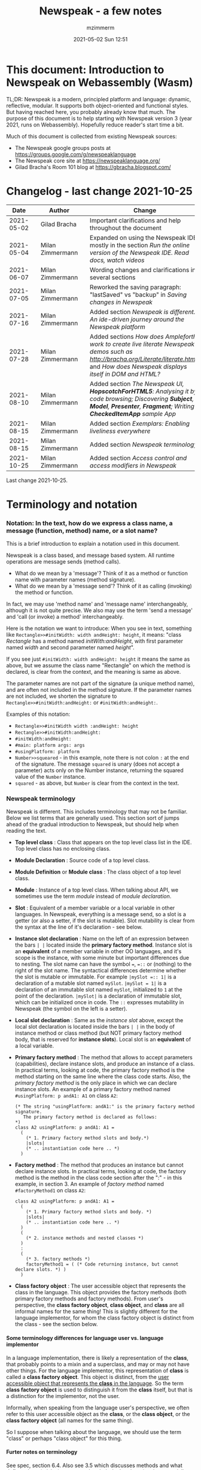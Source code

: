 #+STARTUP: showall
#+STARTUP: hidestars
#+OPTIONS: H:5 num:t tags:t toc:t timestamps:t
#+LAYOUT: post
#+AUTHOR: mzimmerm
#+DATE: 2021-05-02 Sun 12:51
#+TITLE: Newspeak - a few notes
#+DESCRIPTION: Running, notes on Newspeak
#+TAGS: newspeak programming
#+CATEGORIES: category-newspeak category-blog category-programming
#+TODO: TODO IN-PROGRESS-NOW IN-PROGRESS-NOW-DONE IN-PROGRESS WAITING NOTE DONE

* This document: Introduction to Newspeak on Webassembly (Wasm)

TL;DR: Newspeak is a modern, principled platform and language: dynamic, reflective, modular.  It supports both object-oriented and functional styles.  But having reached here, you probably already know that much.  The purpose of this document is to help starting with Newspeak version 3 (year 2021, runs on Webassembly).  Hopefully reduce reader's start time a bit.

Much of this document is collected from existing Newspeak sources:

- The Newspeak google groups posts at https://groups.google.com/g/newspeaklanguage
- The Newspeak core site at https://newspeaklanguage.org/
- Gilad Bracha's Room 101 blog at https://gbracha.blogspot.com/


* Changelog - last change 2021-10-25

|       Date |   | Author           |   | Change                                                                                                                                                                                  |
|------------+---+------------------+---+-----------------------------------------------------------------------------------------------------------------------------------------------------------------------------------------|
| 2021-05-02 |   | Gilad Bracha     |   | Important clarifications and help throughout the document                                                                                                                               |
| 2021-05-04 |   | Milan Zimmermann |   | Expanded on using the Newspeak IDE, mostly in the section [[Run the online version of the Newspeak IDE.  Read docs, watch videos]]                                                          |
| 2021-06-07 |   | Milan Zimmermann |   | Wording changes and clarifications in several sections                                                                                                                                  |
| 2021-07-05 |   | Milan Zimmermann |   | Reworked the saving paragraph:  "lastSaved" vs "backup" in [[Saving changes in Newspeak]]                                                                                                   |
| 2021-07-16 |   | Milan Zimmermann |   | Added section [[*Newspeak is different.  An ide-driven journey around the Newspeak platform][Newspeak is different.  An ide-driven journey around the Newspeak platform]]                                                                                                |
| 2021-07-28 |   | Milan Zimmermann |   | Added sections [[How does Ampleforth work to create live literate Newspeak demos such as http://bracha.org/Literate/literate.html?][How does Ampleforth work to create live literate Newspeak demos such as http://bracha.org/Literate/literate.html?]] and [[How does Newspeak displays itself in DOM and HTML?][How does Newspeak displays itself in DOM and HTML?]] |
| 2021-08-10 |   | Milan Zimmermann |   | Added section [[*The Newspeak UI, *HopscotchForHTML5*: Analysing it by code browsing; Discovering *Subject*, *Model*, *Presenter*, *Fragment*; Writing *CheckedItemApp* sample App][The Newspeak UI, *HopscotchForHTML5*: Analysing it by code browsing; Discovering *Subject*, *Model*, *Presenter*, *Fragment*; Writing *CheckedItemApp* sample App]]         |
| 2021-08-15 |   | Milan Zimmermann |   | Added section [[*Exemplars: Enabling liveliness everywhere][Exemplars: Enabling liveliness everywhere]]                                                                                                                                 |
| 2021-08-15 |   | Milan Zimmermann |   | Added section [[*Newspeak terminology][Newspeak terminology]]                                                                                                                                                      |
| 2021-10-25 |   | Milan Zimmermann |   | Added section [[* Access control and access modifiers in Newspeak][Access control and access modifiers in Newspeak]]                                                                                                                           |

Last change 2021-10-25.

* Terminology and notation

*** Notation: In the text, how do we express a class name, a message (function, method) name, or a slot name?

This is a brief introduction to explain a notation used in this document.

Newspeak is a class based, and message based system.  All runtime operations are message sends (method calls).

- What do we mean by a 'message'?  Think of it as a method or function name with parameter names (method signature). 
- What do we mean by a 'message send'? Think of it as calling (invoking) the method or function.

In fact, we may use 'method name' and 'message name' interchangeably, although it is not quite precise.  We also may use the term 'send a message' and 'call (or invoke) a method' interchangeably.

Here is the notation we want to introduce: When you see in text, something like ~Rectangle>>#initWidth: width andHeight: height~, it means: "class /Rectangle/ has a method named /initWith:andHeight/, with first parameter named /width/ and second parameter named /height/". 

If you see just ~#initWidth: width andHeight: height~ it means the same as above, but we assume the class name "Rectangle" on which the method is declared, is clear from the context, and the meaning is same as above.

The parameter names are not part of the signature (a unique method name), and are often not included in the method signature.  If the parameter names are not included, we shorten the signature to ~Rectangle>>#initWidth:andHeight:~ or ~#initWidth:andHeight:~.

Examples of this notation:

- ~Rectangle>>#initWidth width :andHeight: height~
- ~Rectangle>>#initWidth:andHeight:~
- ~#initWidth:andHeight:~
- ~#main: platform args: args~ 
- ~#usingPlatform: platform~
- ~Number>>squeared~ - in this example, note there is not colon ~:~ at the end of the signature. The message ~squared~ is unary (does not accept a parameter) acts only on the Number instance, returning the squared value of the ~Number~ instance.
- ~squared~ - as above, but ~Number~ is clear from the context in the text.



*** Newspeak terminology

Newspeak is different. This includes terminology that may not be familiar.  Below we list terms that are generally used.  This section sort of jumps ahead of the gradual introduction to Newspeak, but should help when reading the text.

- *Top level class* : Class that appears on the top level class list in the IDE. Top level class has no enclosing class. 
- *Module Declaration* : Source code of a top level class.
- *Module Definition* or *Module class* : The class object of a top level class.
- *Module* :   Instance of a top level class. When talking about API, we sometimes use the term /module/ instead of /module declaration/. 
- *Slot* : Equivalent of a member variable or a local variable in other languages.  In Newspeak, everything is a message send, so a slot is a getter (or also a setter, if the slot is mutable).  Slot mutability is clear from the syntax at the line of it's declaration - see below.   
- *Instance slot declaration* : Name on the left of an expression between the bars ~| |~ located inside the *primary factory method*.  Instance slot is an *equivalent* of a member variable in other OO languages, and it's scope is the instance, with some minute but important differences due to nesting. The slot name can have the symbol ~=~, ~=::~ or (nothing) to the right of the slot name.  The syntactical differences determine whether the slot is mutable or immutable.  For example ~|mySlot =:: 1|~ is a declaration of a mutable slot named ~mySlot~.  ~|mySlot = 1|~ is a declaration of an immutable slot named ~mySlot~, initialized to ~1~ at the point of the declaration.  ~|mySlot|~  is a declaration of immutable slot, which can be initialized once in code. The ~::~ expresses mutability in Newspeak (the symbol on the left is a setter).
- *Local slot declaration* : Same as the /instance slot/ above, except the local slot declaration is located inside the bars ~| |~ in the body of instance method or class method (but NOT primary factory method body, that is reserved for *instance slots*). Local slot is an *equivalent* of a local variable. 
- *Primary factory method* : The method that allows to accept parameters (capabilities), declare instance slots, and produce an instance of a class.  In practical terms, looking at code, the primary factory method is the method starting on the same line where the class code starts. Also, the /primary factory method/ is the only place in which we can declare instance slots.  An example of a primary factory method named ~#usingPlatform: p andA1: A1~ on class ~A2~:
    #+begin_example
      (* The string "usingPlatform: andA1:" is the primary factory method signature.
         The primary factory method is declared as follows:
      *)
      class A2 usingPlatform: p andA1: A1 =
        (
          (* 1. Primary factory method slots and body.*)
          |slots|
          (* .. instantiation code here .. *)
        )
    #+end_example
- *Factory method* : The method that produces an instance but cannot declare instance slots.   In practical terms, looking at code, the factory method is the method in the class code section after the ":" - in this example, in section 3.  An example of  /factory method/ named ~#factoryMethod1~ on class ~A2~:  
    #+begin_example
      class A2 usingPlatform: p andA1: A1 =
        (
          (* 1. Primary factory method slots and body. *)
          |slots|
          (* .. instantiation code here .. *)
        )
        (
          (* 2. instance methods and nested classes *)
        )
        :
        (
          (* 3. factory methods *)
          factoryMethod1 = ( (* Code returning instance, but cannot declare slots. *) )
        )
    #+end_example 
- *Class factory object* : The user accessible object that represents the class in the language. This object provides the factory methods (both primary factory methods and factory methods). From user's perspective, the *class factory object*, *class object*, and *class* are all informal names for the same thing!  This is slightly different for the language implementor, for whom the class factory object is distinct from the class - see the section below.  


**** Some terminology differences for language user vs. language implementor 

 In a language implementation, there is likely a representation of the *class*, that probably points to a mixin and a superclass, and may or may not have other things. For the language implementor, this representation of *class* is called a *class factory object*. This object is distinct, from the _user accessible object that represents the *class* in the language_. So the term *class factory object* is used to distinguish it from the *class* itself, but that is a distinction for the implementor, not the user.

Informally, when speaking from the language user's perspective, we often refer to this user accessible object as the *class*, or the *class object*, or the *class factory object* (all names for the same thing). 

So I suppose when talking about the language, we should use the term "class" or perhaps "class object" for this thing.


**** Furter notes on terminology

 See spec, section 6.4. Also see 3.5 which discusses methods and what defines them (mixins) as opposed to their declarations (again, essentially source)


* Perhaps the best high level summary of Newspeak

For me it is this article's summary is perhaps the best high level summary of Newspeak:  [[https://bracha.org/newspeak-modules.pdf][Modules as Objects in Newspeak]]. Let me paste it here removing references that would not make sense in another context:

/Like Self, all computation - even an object's own access to its internal structure  is performed by invoking methods on objects. Newspeak is class-based. Classes can be nested arbitrarily. Since all names denote method invocations, all classes are virtual; in particular, superclasses are virtual, so all classes act as mixins. Unlike its predecessors, there is no static state in Newspeak, nor is there a global namespace. Modularity in Newspeak is based exclusively on class nesting. There are no separate modularity constructs such as packages. Top level classes act as module definitions, which are independent, immutable, self-contained parametric namespaces. They can be instantiated into modules which may be stateful and mutually recursive./

This is a beautiful summary. But it is also not easy to "visualize" how is this tranfered to practice in Newspeak.

This document is both a personal experience of learning Newspeak, an an attempt of making sense of the practical ways the above text means for a Newspeak user.



* Newspeak: A quickstart.  Explore the IDE.  Then develop CounterApp, package it and deploy it

TL;DR: This quickstart section attempts to provide an incremental introduction to Newspeak.  First, we introduce the Newspeak online IDE, then we build and deploy a sample Newspeak app called ~CounterApp~.  A spoiler: we can look ahead and run the app we will be building - the ~CounterApp~ - online at https://newspeaklanguage.org/samples/primordialsoup.html?snapshot=CounterApp.vfuel. 


** Run the online version of the Newspeak IDE.  Read docs, watch videos

TL;DR: This section introduces the online version of Newspeak IDE, and how to use it.

This is a brief section.  Starting with Newspeak is easy.  We just point the browser to https://newspeaklanguage.org/samples/primordialsoup.html?snapshot=HopscotchWebIDE.vfuel.

In more detail, let us try the following:

- Action: In a new browser tab, open the Newspeak online IDE at https://newspeaklanguage.org/samples/primordialsoup.html?snapshot=HopscotchWebIDE.vfuel
- Result: The Newspeak IDE opens, similar to
  [[file:img/newspeak---a-few-notes.org-newspeak-ide-start.png]]
- Action: To edit source code: Click the "Newspeak Source" link
  [[file:img/newspeak---a-few-notes.org-go-to-newspeak-source.png]]
- Result: A new page opens, showing Newspeak classes, similar to
  [[file:img/newspeak---a-few-notes.org-newspeak-source.png]]
- Note: The blue links are classes.  To view, or change them, click the class link 
- Action: Click the "+" beside the "Root" to add a class.
- Result: A class editor opens, with a template of a new class declaration (class source code; the IDE uses the term class definition).  At first, let's just create a dummy class by editing the template
  [[file:img/newspeak---a-few-notes.org-newspeak-source-defining-a-new-class.png]]
- Action: Click the checkbox on the top right [[file:img/newspeak---a-few-notes.org-accept-image.png]] to "Accept" the new class declaration.  Note: Clicking the "Accept" button is important.  If you make any code changes, or workspace code changes, do not forget to click "Accept", otherwise your changes will be lost immediately after moving away from the source editing page.  See the discussions in [[*Saving changes in Newspeak][Chapter Saving changes in Newspeak]].

- Result: The class now appears in the list of classes (may need to scroll down, classes are sorted alphabetically)
  [[file:img/newspeak---a-few-notes.org-my-new-class-now-added.png]]
- Action: Return back to the main page by pressing the browser "Back" button, to get back to
  [[file:img/newspeak---a-few-notes.org-newspeak-ide-start.png]]
- To run some Newspeak expressions, click the "Workspaces" link
  [[file:img/newspeak---a-few-notes.org-go-to-workspaces.png]]
  - Result: A new page opens, similar to
    [[file:img/newspeak---a-few-notes.org-workspaces.png]]
- To run some simple one-liner code, type for example "1+2" into the text field, and press keyboard *Shift + ENTER*.  This will evaluate the expression and print a result "3"
  - Result: expression "1+2" was evaluated to "3"
    [[file:img/newspeak---a-few-notes.org-workspaces-expression.png]]
- To run multi-line Newspeak code, type the code line by line.  Press keyboard *ENTER* to open new lines.  When ready to run the code, *highlight all lines, then press keyboard Shift + ENTER* to run the code.  Another term for running code like this, is "evaluating all highlighted lines").  The image below shows the Workspace after the *Shift + ENTER* was pressed, showing the evaluated code, and the result of the evaluated code: ~2~.
      [[file:img/newspeak---a-few-notes.org-workspaces-multiline-expression.png]]
  - The image above uses a white-mode image, as the dark-mode pages do not show highlight too well.
  - When running multi-line code, we can paste it from outside, instead of typing it.
- To save our changes "now", click the diskette "Save" button [[file:img/newspeak---a-few-notes.org-save-button.png]].  The changes are saved in the browser local storage.  See Notes below for discussion on the details.
  
Notes:

- We are now using Newspeak, in its full power.
- The browser tab opened on https://newspeaklanguage.org/samples/primordialsoup.html?snapshot=HopscotchWebIDE.vfuel IS the Newspeak live IDE.
- Everything we do in the IDE is alive, changes and actions have immediate responses in the running system.


Saving your changes:

*Any changes we make (for example: we add a class, we change a class, evaluate something in the workspace) are stored in the browser local storage in two entries: "lastSaved" and "backup".* The "Accept" button [[file:img/newspeak---a-few-notes.org-accept-image.png]] saves the changes in local storage under the key "backup", while the "Save" button [[file:img/newspeak---a-few-notes.org-save-button.png]], saves the changes under the key "lastSaved".  See [[*Saving changes in Newspeak][Chapter Saving changes in Newspeak]] for details.
  
Documentation:

- Some selected documentation sites and videos:
  - The core site for all Newspeak is https://newspeaklanguage.org/.  It has *papers, talks, demos, and repo links.*
  - A great start would be the last 2 videos on the "talks" tab https://newspeaklanguage.org/talks.html
    - Live IDEs in the Web Browser: What's Holding Us Back - https://youtu.be/CJX_6B24Hho
    - What is a Live Programming System? - https://youtu.be/VUfZ1sL4aps

Summary:

- This section showed the simplest way of starting with Newspeak - we just point the browser to https://newspeaklanguage.org/samples/primordialsoup.html?snapshot=HopscotchWebIDE.vfuel and start using it.
  - In "Workspaces", we can experiment with Newspeak expressions, or snippets of code.
  - In "Newspeak Source", we can experiment with adding Newspeak classes, or creating a Newspeak app, such as the app created in the next section.

Potential "gotchas":

- If you make code changes, do not forget to click the "Accept" button [[file:img/newspeak---a-few-notes.org-accept-image.png]].  Otherwise your changes will be lost immediately after moving away from the source editing page.
- What is the difference between The "Save" button [[file:img/newspeak---a-few-notes.org-save-button.png]], and the "Accept" button [[file:img/newspeak---a-few-notes.org-accept-image.png]]? 
  - The "Accept" button is needed to save your changes beyond moving away from the editor.  For example, if you make a change to a class method, and do not click "Accept", your changes will be lost after pressing the browser "Back" button, browser "Reload" - generally any state changes.
    
Next:

In the next section [[Build, run, and debug the CounterApp in Newspeak (in the online version)]], we show how to create a simple ~CounterApp~ in Newspeak.


** Build, run, and debug the CounterApp in Newspeak (in the online version)

TL;DR: This section describes 

- How to create, run and debug a Newspeak app (~CounterApp~) in development mode, in the *online* Newspeak IDE.  To concentrate on the IDE handling applications, we use pre-existing code for the ~CounterApp~.

Prerequisites:

- We should write code of the ~CounterApp~.  However, for us to skip any implementation details and concentrate on the IDE, in this section, we will simply borrow the code.  The code of the ~CounterApp~ already exists - in the Newspeak github repo at https://github.com/newspeaklanguage/newspeak.  We borrow it without talking about Newspeak code until later.  To fulfill the prerequisite, do one of the following:
  - Clone the newspeak repo locally and find two files, ~CounterApp.ns~ and ~CounterUI.ns~ from there. 
  - Alternatively, download the files ~CounterApp.ns~ and ~CounterUI.ns~ from Github to the local filesystem.  To do that, just click https://raw.githubusercontent.com/newspeaklanguage/newspeak/master/CounterUI.ns, then https://raw.githubusercontent.com/newspeaklanguage/newspeak/master/CounterApp.ns, then right-click and select "Save as..." to save each file.
  - Either way, note the location of the two files.

 
Notes: 

- To deploy the ~CounterApp~, this section uses the online Newspeak at https://newspeaklanguage.org/samples/primordialsoup.html?snapshot=HopscotchWebIDE.vfuel
- However, a local Newspeak webserver could be used instead.
  - If we wanted to deploy the ~CounterApp~ in "production", we would need a local Newspeak - because there is no way to deploy the app to the online Newspeak site.
  - Deployment of the  ~CounterApp~ to "production" requires our "own" Newspeak, such as the local Newspeak webserver.  See [[Download, install, and start a local Newspeak webserver]] for how to install Newspeak locally.
- We may ask, "what is an app in Newspeak"? In a nutshell, an "app" is an instance of a class - obviously.  But which class, and what does the class need, to be able to "live" or "run" inside a Newspeak IDE or Newspeak runtime? Read on for details (actually, the coding details are todo).

*Steps: To create and run the ~CounterApp~ (from existing code that we borrow from Newspeak Github), follow the Action/Result steps below:*

- Action: In a new browser tab, open the online Newspeak IDE at https://newspeaklanguage.org/samples/primordialsoup.html?snapshot=HopscotchWebIDE.vfuel
- Result: The Newspeak IDE opens, similar to [[file:img/newspeak---a-few-notes.org-newspeak-ide-start.png]]
  - Note: The "Did you know" section is a ever-changing hint system
- Action: Click "Newspeak Source" in [[file:img/newspeak---a-few-notes.org-go-to-newspeak-source.png]] 
- Result: A new page opens, showing Newspeak classes, similar to [[file:img/newspeak---a-few-notes.org-newspeak-source.png]]
  - Note on the result: In the result, you should NOT see classes named ~CounterApp~ or ~CounterUI~.  If you do, you have most likely run through this tutorial before, and the classes are already in your browser local storage.  To clean any local changes saved locally for the online Newspeak, you can clean them in the browser local storage.  See 
- *Motivation for the next action: We want to build the sample app ~CounterApp~.  We choose to build it simply by downloading and compiling two files from the existing source from the Newspeak github repo.*
- Action:  <<compile-files>> In the top right of the page (in the same line where we see "Root +") [[file:img/newspeak---a-few-notes.org-3-vertical-dots.png]], click the *vertical 3-dot* button on the far right.
- Result: A popup  [[file:img/newspeak---a-few-notes.org-compile-files.png]] shows

- Action: Click "Compile File(s)".  This will ask us to select files stored on disk, and compile them.
- Result: OS file browser opens, and ask us to select files in the operating system file browser. 
- Action: Navigate to the directory where we checked out the Newspeak github repo, OR where we saved the source for the ~.ns~ files (see Prerequisites of this section).  Select ~CounterApp.ns~ and ~CounterUI.ns~
- Result: *The classes from the selected ~.ns~ files compile, and show in your IDE.* In your class list (the list under Root +), you should now see a section similar to this [[file:img/newspeak---a-few-notes.org-counter-classes.png]]
  - Note 1: We have loaded the code of the  ~CounterApp.ns~ and
    ~CounterUI.ns~ classes into Newspeak by running "Compile
    file".  Alternatively, we could have added the classes through the IDE by
    clicking the "+" button
    [[file:img/newspeak---a-few-notes.org-root-plus-button.png]] and typing or pasting the code in.
    Instead, we choose to load pre-existing files at the moment to concentrate on the process, not the code.   
  - Note 2: click the ~CounterApp~ or ~CounterUI~ link.  This shows the corresponding class. 
  - Note 3: The ~CounterApp~ shows links to ~[deploy] [configuration] [run] [debug]~.  Why do only the "app" classes such as ~CounterApp~ (and no other classes) show the ~[deploy] [configuration] [run] [debug]~ links in the Newspeak IDE? The IDE decides to show those links based on the presence of a convention method ~#packageUsing: manifest~.  See [[*Newspeak modules API summary][Newspeak modules API summary]] for what makes a module an App, a Library, or a Test Configuration, and how the IDE handles the API.
- Action: To save the classes we added, (~CounterApp~ or ~CounterUI~) in the browser local storage explicitly "now", click the diskette "Save" button [[file:img/newspeak---a-few-notes.org-save-button.png]]
- Result: The two classes are stored in the browser local storage.  To read more about details of the browser local storage, see [[*Saving changes in Newspeak][Chapter Saving changes in Newspeak]].
- Action: click the *[run]* link beside the  ~CounterApp~.  This runs the code in the app (specifically, the ~CounterUI~ code). 
- Result: The counter app opens and runs in the same browser tab; it should look like this:  [[file:img/newspeak---a-few-notes.org-counter-app-running.png]] The code presents a counter (integer), and 3 buttons, which actions are to "increment", "decrement" and "reset" the counter. 
- Action: click "increment"
- Result: counter increments by one.
- Note: We can click [debug] instead of [run] and a debugger will open.

Summary: 

- We have shown how to build, run, and debug, a Newspeak app ~CounterApp~ in "development mode", inside the online Newspeak IDE. 
- Newspeak online is similar to (but we dare say superior to) running, in "development mode", a Java, Android or Flutter application in IntelliJ, Eclipse, Visual Studio, Atom, Emacs, vi, or any IDE.
- Your changes are always stored, as long as you "Accept".  See [[*Saving changes in Newspeak][Chapter Saving changes in Newspeak]] for saving changes details.

Next: 

- Let's pretend the CounterApp is useful, usable, and production ready.
- How do we deploy it for us to use it as a browser app "in production mode"? Read the [[Deploy CounterApp as standalone app into local Newspeak webserver][Chapter Deploy CounterApp as standalone app into local Newspeak webserver]] section.


** Download, install, and start a local Newspeak webserver

TL;DR: This section describes:

- How to download, install, and start a *local Newspeak webserver*.

- How opening a browser tab at http://localhost:8080/primordialsoup.html?snapshot=HopscotchWebIDE.vfuel runs the local version of the Newspeak IDE (reaching the just installed local Newspeak webserver).

Prerequisites: 

- Python is installed on your system.  This is needed for the ~serve.sh~ script to run an HTTP server. 

Notes: 

- You can use a server of your choice instead of the Python server needed by ~serve.sh~.  Just place all the files downloaded in the sections below to your server's serving directory.
- You can potentially skip this section.  However, if you want to deploy a Newspeak app such as the ~CounterApp~, this section is needed.  

*Action steps to download, install, and start using a local Newspeak webserver*

- First, you may want to review the Newspeak downloads page at https://newspeaklanguage.org/downloads.html, in particular the *For all platforms* link.

- Next, to install and start a local Newspeak webserver, you can 

  - Either download and unzip the file *servable.zip* from the link above (https://github.com/newspeaklanguage/newspeaklanguage.github.io/raw/master/servable.zip) to any directory, then start the Newspeak server by running ~serve.sh~ from the extracted file.

  - Or run the following commands from the command line (this assumes your directory from which Newspeak is served is ~$HOME/software/newspeak/my-serve-http~:
    #+begin_src shell :noeval
      MY_SERVE_NEWSPEAK=$HOME/software/newspeak/my-serve-http
      mkdir --parent $MY_SERVE_NEWSPEAK || echo Unable to create directory $MY_SERVE_NEWSPEAK 
      cd $MY_SERVE_NEWSPEAK
      curl --location https://github.com/newspeaklanguage/newspeaklanguage.github.io/raw/master/servable.zip --output $MY_SERVE_NEWSPEAK/servable.zip
      unzip -o servable.zip
      
      # The directory just above "servable" must be the directory
      # where we saved the zip file, see above.
  
      cd servable
      # Make serve.sh executable, and start the Newspeak local server.
      chmod u+x serve.sh
      ./serve.sh
    #+end_src

- Expected Result: "serving at port 8080".  Note: In *servable.zip* there is a file ~server.py~, which defines the Newspeak server port.  The port is set to 8080.  Edit the file and change port if needed.


To use the local Newspeak webserver, navigate browser to http://localhost:8080/primordialsoup.html?snapshot=HopscotchWebIDE.vfuel.  This should open the locally hosted Newspeak IDE, started using the ~./serve.sh~ command. 

Your browser should show a page similar to 
  [[file:img/newspeak---a-few-notes.org-local-ide.png]]

Note: The use of the local version is the same as the use of the online version.  We can now start editing Newspeak code by clicking on the "Newspeak Source" link.

Summary: 

- In this section we installed the local Newspeak webserver, and started using the served Newspeak IDE.

- The installation method described here is the [[install-method-2][Installation method 2 (local Newspeak webserver)]]   

Next: [[*Deploy CounterApp as standalone app into local Newspeak webserver][Chapter Deploy ~CounterApp~ as standalone app into local Newspeak webserver]]


** Deploy CounterApp as standalone app into local Newspeak webserver

TL;DR: This section describes 

- How to create and deploy the ~CounterApp~ into the local version of Newspeak.
- That the deployment is achieved by creating a deployable file, ~CounterApp.vfuel~, in the online Newspeak at https://newspeaklanguage.org/samples/primordialsoup.html?snapshot=HopscotchWebIDE.vfuel and placing it in the running local Newspeak webserver.
- How to run the ~CounterApp~ from the local Newspeak webserver, by accessing the  ~CounterApp.vfuel~ from the local HTTP server.

Prerequisites: 

1.  We have followed the online section [[*Build, run, and debug the CounterApp in Newspeak (in the online version)]].  In that section, we have downloaded (from Newspeak Github) and compiled two classes ~CounterApp~ and ~CounterUI~ *while attached to the online Newspeak*.
   - This statement requires a "fine point" explanation. 
     - In the earlier section  [[*Build, run, and debug the CounterApp in Newspeak (in the online version)]], the two classes, ~CounterApp~ and ~CounterUI~, were saved to the browser local storage. 
     - In this current section, we re-attach to online Newspeak at https://newspeaklanguage.org/samples/primordialsoup.html?snapshot=HopscotchWebIDE.vfuel. 
     - As explained in [[*Saving changes in Newspeak][Chapter Saving changes in Newspeak]], the changes we made in the online version are still stored locally in the browser local storage. 
     - So, when we re-attach to online Newspeak in this section, the classes ~CounterApp~ and ~CounterUI~ are still available.  We use them to "create the CounterApp" (by saving it "as victory fuels" - that is, as file ~CounterApp.vfuel~) which is the app. 
     - This app - the  file ~CounterApp.vfuel~ - can then be copied to the serving directory of local Newspeak, and can be opened from there.
2.  We have installed the local version of Newspeak by following the section [[*Download, install, and start a local Newspeak webserver]].*


Notes: 

- We will create the deployable file, ~CounterApp.vfuel~ using the online Newspeak at https://newspeaklanguage.org/samples/primordialsoup.html?snapshot=HopscotchWebIDE.vfuel 
- *However, apps can NOT be deployed to the online version, since that would require write access to the newspeak web site.  We can do the coding and create the deployable .vfuel file online (as described above), but the actual deployment and running of the standalone app has to be done in a Newspeak webserver we control.  We will show how to create a standalone local Newspeak webserver just a bit later.*
- We will deploy the deployable file with the standalone ~CounterApp.vfuel~, into the local Newspeak webserver as  http://localhost:8080/primordialsoup.html?snapshot=CounterApp.vfuel. (this link will only work when we finish all steps in this section)

One more "fine point" note:

- This flipping between the online Newspeak and local Newspeak could be confusing.  We could have started by downloading Newspeak locally, and follow the whole tutorial in local Newspeak.  However, we thought that may discourage some people who want to "take the shortest path", and start online.


*Steps: <<make-deployment-file>> Now we have introduced the context, we start the core of this section: We create the deployable file, ~CounterApp.vfuel~ and deploy it to the local Newspeak, by following the Action/Result steps below:*

- Action: Navigate to the online version of Newspeak at https://newspeaklanguage.org/samples/primordialsoup.html?snapshot=HopscotchWebIDE.vfuel and click the "Newspeak Source"
- Result: Under "Root" you should see an alphabetically organized list of classes, similar to [[file:img/newspeak---a-few-notes.org-newspeak-source.png]], 
  - Note: If you followed the online section [[*Build, run, and debug the CounterApp in Newspeak (in the online version)]], there should be ~CounterApp~ and ~CounterUI~ classes in the alphabetic list.
- Action: In the class list, find the ~CounterApp~, and click the [deploy] to the right of the "CounterApp"
- Result: a popup showing deployment options, starting with ~asVictoryFuel~: [[file:img/newspeak---a-few-notes.org-click-deploy-on-counter-app.png]]
- Action: Select ~asVictoryFuelWithMirrors~.  We choose the option 'asVictoryFuelWithMirrors' if our app uses the GUI (there's some mirror dependency in the UI) and 'asVictoryFuel' otherwise.
- Result: After a long wait, a file named ~CounterApp.vfuel~ is created, and asked to be saved.
- Action: Save the file ~CounterApp.vfuel~ on our disk to the directory where local Newspeak was deployed - for example ~$HOME/software/newspeak/my-serve-http/servable~
- Result: *The counter app is now deployed to the local Newspeak webserver!*


To prove the counter app is now deployed to the local Newspeak webserver, do the following:

- Action: Open a new browser tab, and navigate to the just saved application  ~CounterApp.vfuel~ in the local Newspeak webserver as http://localhost:8080/primordialsoup.html?snapshot=CounterApp.vfuel
- Result: In the new tab, you should see the "locally deployed" ~CounterApp~ is now running
  [[file:img/newspeak---a-few-notes.org-counter-app-local-run.png]]

Summary: 

- In this section, using the online Newspeak, we built our "Newspeak production deployable" file ~CounterApp.vfuel~, and deployed it to the local Newspeak version at http://localhost:8080/primordialsoup.html?snapshot=CounterApp.vfuel.

Next: This is the end of coding, building and running the ~CounterApp~


* Newspeak is different.  An ide-driven journey around the Newspeak platform

** Motivation of writing this journey

On this journey, I would like to walk back and capture some of my surprises, gotchas, but also amazement of simplicity during a journey of my first week (stretched over 2 months) starting with Newspeak.  But hopefully I manage to organize this journey into a somewhat streamlined story.  Actually "the first week" is not completely correct.  I did first discover Newspeak long time ago, almost when it started, read available articles back then, and covered the syntax which helped.  But I did not have time back then to get my hands on it properly.

Most learning, and often "unlearning" for me was the discovery different the Newspeak platform is, compared to most mainstream platforms, such as Java, Python, C++, even Smalltalk (with Smalltalk, Newspeak shares syntax and extreme late boundedness).

At this moment I should give readers some links to jump off here and do this alone.  If you found this, you probably already searched to learn about Newspeak.  But I hope, if you get back here after googling and reading the links, the rest of this text may still be helpful :) ..  so, some selected links:

- First of all, the home of the Newspeak language https://newspeaklanguage.org/ has links to all documentation, videos, installers and more.
- Second, to run Newspeak online, navigate to  https://newspeaklanguage.org/samples/primordialsoup.html?snapshot=CounterApp.vfuel.
- Next, if I was to:
  - recommend selected few documents, it could be
    - [[http://bracha.org/newspeak.pdf][The Newspeak programming platform]], an older document, briefly introduces both the syntax, and the core principles of Newspeak.
    - [[https://newspeaklanguage.org/samples/Literate/Literate.html][Newspeak by example]]  which is a live document, introduces the syntax of Newspeak, sort of a Jupyter notebook for Newspeak: reader can type and evaluate Newspeak expression in a web page, interleaved with document text.
  - recommend a hands-on Newspeak introduction, it could be
    - Either use (still relevant where not Squeak dependent) [[https://newspeaklanguage.org/ns101/ns101.html][Newspeak on Squeak - A Guide for the Perplexed]]
    - Or follow the hands-on section [[*Newspeak: A quickstart.  Explore the IDE.  Then develop CounterApp, package it and deploy it][Newspeak: A quickstart.  Explore the IDE.  Then develop CounterApp, package it and deploy it]].

Getting back to my first week journey; it is unfair to hikers, as my journey was at times, that of a wanderer almost lost in a forest; haphazardly reading all I can get my hands on, trying code snippets things in the IDE, re-tracing running and deploying the existing ~CounterApp~, and overall, taking one step forward, then two steps back as the step forward discovered more unknowns.

Some concrete talk please!

OK.  But first one more paragraph of meta-talk.  Just a heads up, I will start using the word *platform* a lot.  Let me try explain what I mean by /platform/ or /language platform/.  Often we think of learning a "computer language" as learning its syntax.  But syntax is only a small part of being able to be productive in the language.  There are all those things around the syntax, that are needed to be comfortable and productive with a "computer language": How is it installed, how we create projects to start writing a useful program, the core idioms, how to use programs written by other people in that language (the libraries), how the programs we write are packaged and send to users to use (building, packaging and installing apps), how to secure the resulting program.  It is all these things listed in the long sentence that I mean by the "language platform" or "platform". 

Newspeak syntax is not a major obstacle.  Well, it is quite different too, even for someone knowing Smalltalk, which Newspeak shares syntax with.  But one can get syntax basics from the links above.  Also, Newspeak syntax is a bit like speaking English.  Just different from the mainstream.  I will not address syntax too much here.

Newspeak is a principled language and *platform* (in the sense described).  Gilad Bracha and collaborating authors describe several principles (adherence to which removes many mainstream platforms' weaknesses).  Those principles are described in the above linked paper [[http://bracha.org/newspeak.pdf][The Newspeak programming platform]] and other documents.

As this section title states, Newspeak is different. *Being different is not for fun.  Newspeak must be different to implement its core principles*

- Dynamicity
- Modularity (including how dependencies are provided)
- Classes can be nested (nesting provides the core of modularity)
- Security
- Reflectivity
- intentional lack of static state
- support for both object-oriented and functional styles
- the only operation is a message send

  
I will add one multi-item principle.
- Everything in the Newspeak language is an object (instance of a class). 
  - Most(?) mainstream languages use separate concepts for packages, apps, modules, namespaces, classes.  They also use the filesystem a lot.
  - All concepts in the item above exist in Newspeak, but they are all implemented by objects.

But, given a Newspeak object, how do we know it is a *module, a library, or an app*? The distinction between them is determined by:

1) the object's position in the class nesting and
2) presence of certain API (convention named methods such as ~#main:platform args:args~. This is discussed in [[*Newspeak modules API summary][Newspeak modules API summary]] and other sections leading to it.

Given a Newspeak object, how does it acquire it's dependencies (objects it depends on to be functional)? This is one core point discussed at length in this text. See [[*Dependencies and modularity: Perhaps the hardest part of Newspeak difference][Dependencies and modularity: Perhaps the hardest part of Newspeak difference]] the links therein, and sections afer.

"Being different" does came at a steep initial learning curve (for me at least). 



** Dependencies and modularity: Perhaps the hardest part of Newspeak difference

This section is only a quick "look ahead summary" to provide more motivation and contex for the rest of the parent chapter.

Due to Newspeak's modularity, the process of bringing dependencies into a Newspeak program is different from mainstream language platforms. Because of it, large parts of this text deals with the topic of dependencies. 

As a look ahead summary we can say that 
- Every computation in Newspeak starts at an instance of a top level class. Instances of top level classes are called modules.
- Modules can be packaged and distributed.
- Dependencies are also modules (which some distributed module depends on).
- The ~manifest~ and ~platform~ objects are the vehicles of bringing dependencies to objects at runtime by passing them to some "convention" API methods to modules.
- From modules, the dependencies are also available to the distributed module's nested classes and objects. 

Later sections decribe the process of bringing dependencies into a Newspeak programs. We use the /manifest/ passed to module APIs, from the manifest, dependency classes are stored on slots ("imported"), later picked up from slots when needed to instantiate.  [[*Modules: Application, library, test, general][Modules: Application, library, test, general]], the recipy section [[*Newspeak recipy for writing modules API][Newspeak recipy for writing modules API]], and the [[*Hello World in Newspeak][Hello World in Newspeak]] and other sections are largely about bringing dependencies into modules and objects.


** Starting the journey

To do anything useful with Newspeak, we have to use the IDE.  There is no command line per se (there is, but it is inside the IDE.  It is called the Workspace).  So let us open the Newspeak IDE to look around.  Navigate to  https://newspeaklanguage.org/samples/primordialsoup.html?snapshot=CounterApp.vfuel.

We see something like

[[file:img/newspeak---a-few-notes.org-local-ide.png]]

Click the "Newspeak Source" link.

Each paragraph below is devoted to a feature that was surprising (to me) or unusual in some way. 


** Namespaces and Modules

*** Top level classes in the IDE

Top level classes in the IDE are crucial because their instances are Newspeak modules. A Module can play a role of an App or Library.

I the IDE, click on the "Newspeak Source" button. We see the word *Root* on top left, and below, a list of class names. 

[[file:img/newspeak---a-few-notes.org-ide-full-page-classes-collapsed.png]]

First: what is the "Root" on the top? According to documentation, this is the IDE's top namespace - /Root/ is the name of the  namespace.

In Newspeak, each class in the screenshot above (AccessModifierTesting, and below) is called a *top level class*, and it belongs to the /Root namespace/.  Each /instance of a top level class/ is referred to as a *module*, see [[*Discussion of Modules][Discussion of Modules]].  


*** Discussion of Modules

In software in general, /Modules/ are related to namespaces in a way that we cannot precisely define here.  See [[*Discussion of Namespaces][Discussion of Namespaces]] as well.  But we can say this about modules: Modules are meant to be artifacts providing some useful non trivial functionality, without needing any help - apart from the help of "dependencies" - that is, help of other modules intended to provide some "sub functionality".  There must be a way to package and distribute modules.

In Newspeak, modularity is one of the key concepts. Modules, the key constructs of modularity, are based on class nesting.

Lets again quote from [[https://bracha.org/newspeak-modules.pdf][Modules as Objects in Newspeak]]: 

/In Newspeak, nor is there a global namespace. Modularity in Newspeak is based exclusively on class nesting. There are no separate modularity constructs such as packages. Top level classes act as module definitions, which are independent, immutable, self-contained parametric namespaces. They can be instantiated into modules which may be stateful and mutually recursive./

Newspeak basically uses the following definitions - see also the section [[*Newspeak terminology][Newspeak terminology]]:

- */Module declaration/* is the source code of any top level class
- */Module definition/* or */Module class object/* is any */top level class object/*.  We will use the terms interchangeably depending on context.
- */Module/* or */Newspeak module/* is an */instance of any top level class/*.

So, an instance of any class shown on the top level in the IDE is a /module/.

*/Newspeak Module/ is not only an empty new term.  It turns out, that, by nesting other classes, /modules/ also satisfy what we normally want from software modules: they are self-contained elements of data and functionality which can be distributed or executed, given expected API.*  To understand more about how expected API determines a module's role, see [[*Newspeak modules API summary][Newspeak modules API summary]]. In addition, /Newspeak modules/ cannot cross-access each other when deployed - unless one module explicitly requests another /module/ or /module class/ during packaging and building.  


*** Discussion of Namespaces

/Namespaces/ in softwware in general provide grouping and organization of artifacts used in programs (packages, classes, or functions).  A Java namespace example would be "org.mypackage".  All classes in that package belong to the namespace "org.mypackage".  Python concept of a package is similar. 

Most platforms and languages have a concept and need for a *global namespace*. How can we describe it? Perhaps a good high level description of a /global namespace/ would go like this: In a program, we want to use other programs, classes, functions, or what have you, created by other developers, at compile time or runtime, depending on the platform.  If our Java program is in the "org.mypackage" and a class "org.mypackage.MyClass wants to use "org.apache.SomeClass", then at compile time or at runtime, the platform (Java, but e.g.  Python is equivalent) has to find "org.apache.SomeClass".  How does it do that? By looking through CLASSPATH or PYTHONPATH.  The CLASSPATH or PYTHONPATH play the role of the /global namespace/!  All other namespaces, such as "org.apache" belong to the /global namespace/.  In a Java or Python program, any class and it's instance at runtime has access to artifacts on the CLASSPATH or PYTHONPATH. For example, this code

#+begin_src java
// In org.mypackage.MyClass: 
Object newObject = Class.forName("org.apache.SomeClass").newInstance();
#+end_src

Creates an instance of "org.apache.SomeClass" at runtime by finding it on CLASSPATH - on the /global namespace/ of Java. As long as the classloader can find "org.apache.SomeClass" on the CLASSPATH, and SomeClass has the default constructor, an instance can be created - without "org.apache.SomeClass" ever being imported to the code. Instances of classes in "org.mypackage" can create instances of classes in "org.apache" and vice versa, without importing each other.  *This is why the availability of the /global namespace/ harms modularity, as it enables "hidden dependencies" like the one described in this short Java example!* 

The Newspeak language does not have a /global namespace/ but the Newspeak IDE does have a /global namespace/ - the /Root/ on top of the IDE we have seen in the previous chapter. There is some discussion regarding why that is in [[*Namespaces and existence of global namespace in the IDE][Namespaces and existence of global namespace in the IDE]].

The consequence of /no global namespace in the language/ is that, at runtime (outside of IDE), a Newspeak module class must declare it's dependency on another module class (or module) explicitly, by storing the dependency module definition (or dependency module) on it's module slot! This storing of a dependency on a slot can be looked at as "importing" the dependency.  See how all classes needed at runtime are "imported" by holding on to them on module slots in code samples, including:
- In [[*4. Hello World App using 3rd party dependency][4. Hello World App using 3rd party dependency]] the ~HelloTranslatorLib~ holds on to the ~HelloTranslator~
- In [[4. App module: API of module that needs to be distributed as an App][4. App module: API of module that needs to be distributed as an App]] ~RecipyWithDepApp~ holds on to the ~RecipyWithDep~, and ~RecipyNoDep~. 

For the more complete language discussion of what a namespace is, and why a global namespace is not needed in the Newspeak language, see https://gbracha.blogspot.com/2008/12/living-without-global-namespaces.html. 


*** Namespaces and existence of global namespace in the IDE

The existence of the /Root namespace/ in the Newspeak IDE describes one of my surprises - although I realized only later that I should be surprised.  I should have been surprised because there are many places in the Newspeak documentation describing that "Newspeak has no global namespace".  So I was wondering why this "Root", is not a global namespace? Turns out that it is! But there is an important distinction, /the Newspeak *language* does not have a global namespace while the Newspeak *IDE* does - it's name is "Root"/.

Next we can ask, why does the Newspeak IDE need a global namespace (Root), while the Newspeak language does not have one, in fact very intentionally does not have one?  The reason is, when working in the IDE, we want cross-access between the /module classes/ (the /top level classes/).  At runtime, that is, after packaging and deployment of any Newspeak module (outside the IDE), only the modules intended to be used by other modules should be available!  Modules cannot freely cross-use each other, because there is no global namespace to find each other (or each other's class).  If a moduleA needs to use moduleB, moduleA must explicitly ask to include moduleB's definition (the class of moduleB) at the packaging stage. See also the text and links in [[*Dependencies and modularity: Perhaps the hardest part of Newspeak difference][Dependencies and modularity: Perhaps the hardest part of Newspeak difference]].


** Class structure, primary factory methods, platform and manifest, modules API

*** Section TL;DR:

This section starts an IDE-lead step by step discovery of some core aspects we encounter when we first dig into the IDE and the classes on top: Newspeak class structure, app and library API, platform and manifest.


*** Top level classes in the IDE - expanded

Let us expand each top level class in the "sources" screenshot above.  Well, maybe not all.  I expanded two in the screenshot below:

[[file:img/newspeak---a-few-notes.org-ide-full-page-classes-expanded.png]]

Continue reading what we can learn from looking at the expanded classes.


*** Newspeak class structure

First, we can see, each top level class has 4 sections.  Let's take the ActivationMirrorTestingConfiguration as an example

1.  A collapsible class name section for the class, ~ActivationMirrorTestingConfiguration~ with two sub items
   - a message to class on top ~#packageTestsUsing: manifest~ in our class.  This message is like a "core" constructor.  It is called the *Primary factory method*. 
   - a list of ~Slots~.  Slots are like "member variables".  Slots can only be created in the /primary factory method/!
2.  a list of ~Classes~.  Those are nested classes of the class ActivationMirrorTestingConfiguration
3.  a list of ~Instance methods~.  Those are instance methods we can call on instances of ActivationMirrorTestingConfiguration
4.  a list of ~Class methods~.  Those are class methods we can call on the class ActivationMirrorTestingConfiguration.  They are "alternative constructors".

There is a plus ("+ ") symbol  in the header of some of them.  The reason there is no plus ("+ ") symbol beside slots, is that slots can only be added in the code of the /primary factory method/.  Add a slot from the  /primary factory method/ code, and the added slot name will show in the IDE.


*** Primary factory methods

We mentioned the messages on top like ~#packageTestsUsing: manifest~ are called the /primary factory methods/.

*The core role of a /primary factory method/ is to create slots AND return instances. The difference between a /primary factory method/ and a /factory method/ or an /instance method/ is that ONLY /primary factory method/ can declare slots!*

*The platform objects (objects that represent the Newspeak system), and / or the dependencies objects or classes (classes that need to be "imported" from the manifest) are passed to the primary factory method and held on slots.  From there, they are available to all nested classes and nested objects of the top level instance!*

/primary factory method/ names on the /top level classes/ have an eerily similar structure.  I was asking myself why, what do they have in common.  So I listed more of the primary factory method names.  Here is the list of the /primary factory methods/ on some top level classes:

#+BEGIN_EXAMPLE
class AccessModifierTesting                 usingPlatform:       platform  testFramework: minitest = (| etc
class AccessModifierTestingConfiguration    packageTestsUsing:   manifest = (| etc
class ActivationMirrorTesting               usingPlatform:       platform minitest: m = (| etc
class ActivationMirrorTestingConfiguration  packageTestsUsing:   manifest = (| etc
class ActorsForPrimordialSoup               usingPlatform:       platform = (| etc
class AliensForV8                           usingPlatform:       platform = ( etc
class Browsing                              usingPlatform:       platform ide: webIde = ( etc
class Collections                           usingPlatform:       platform = ( etc
class CollectionsForPrimordialSoup          usingInternalKernel: ik = ( etc
class CombinatorialParsing                  usingPlatform:       platform = ( etc
class RuntimeForV8                          packageUsing:        manifest = ( etc
class Streams                               usingPlatform:       platform = ( etc
#+END_EXAMPLE

We can see that the primary factory methods accept, at first position, one of 2 arguments

- ~platform~
- ~manifest~

If the constructor first argument is ~platform~, the constructor name always /starts with/

- ~#usingPlatform: platform~

If the constructor first argument is ~manifest~, the constructor name is always *exactly* one of

- ~#packageUsing: manifest~
- ~#packageTestsUsing: manifest~ (for tests only)
  
Clearly, ~platform~ and ~manifest~, must be significant!

What are those objects? And what do they contain, why are they significant, and what role do they play in Newspeak? 


*** The manifest object

**** What is in the manifest object?

So what is in the manifest, why it is significant, and what role does it play in Newspeak?

We can look at the code, and ask what Newspeak passes into the ~manifest~ parameter.  We find that there is only one place that calls ~#packageUsing: manifest~, and it passes for ~manifest~ the value of object ~ide namespacing manifest~.  So we can examine what ~ide namespacing manifest~ contains.  In Workspace, let us evaluate it:

#+begin_src 
ide namespacing manifest
#+end_src

[[file:img/newspeak---a-few-notes.org-ide-namespacing-manifest.png]]

Drilling into the instance, we can see it is a map, and sorting by the key, we get

#+begin_example
at: AccessModifierTesting   AccessModifierTesting
at: AccessModifierTestingConfiguration   AccessModifierTestingConfiguration
at: ActivationMirrorTesting
  etc
#+end_example

We see that the *manifest is a map containing exactly all top-level classes in the IDE - that is, all module classes known to the IDE!*

So we have a experiment based answer to what the manifest object contains.


**** Why is the manifest object significant, and what role does it play in Newspeak?

OK, so we know what is in the ~manifest~ object that is passed to 

- ~#packageUsing: manifest~
- ~#packageTestsUsing: manifest~ (for tests only)

See [[*Common and distinct roles of platform and manifest in modules][Chapter Common and distinct roles of platform and manifest in modules]] for a discussion the significance and role of the /manifest/ object.


*** The platform object

**** What is in the platform object?

As in manifest, we can ask: what is in the platform, why it is significant, and what role does it play in Newspeak?

We can look at the code, and ask what Newspeak passes into the ~platform~ parameter when calling, for example, ~#usingPlatform: platform~.

This is little harder than with manifest, so let's cheat a bit.  In Workspace, let us evaluate ~platform~
[[file:img/newspeak---a-few-notes.org-workspace-eval-platform.png]]
Drilling into the link "instance of PlatformWithHopscotch`number", we see a list of instances. Sorting the list, we can see it contains ~instances~ of a few classes that look like system classes:

#+BEGIN_EXAMPLE
instance of ActorsForPrimordialSoup
instance of CollectionsForPrimordialSoup
instance of FontsForHTML5
instance of GraphicsForHTML5
instance of HopscotchForHTML5
instance of JSForPrimordialSoup
instance of Kernel
instance of MirrorsForPrimordialSoup
instance of PrimordialFuel
instance of TextModule
#+END_EXAMPLE

Classes of all of those instances also exist in the ~manifest~ object. 

From the above, we have a good indication as to what does the platform object contain: *the platform object contains instances of system classes from the manifest!*



**** Why is the platform object significant, and what role does it play in Newspeak?

OK, so we know what is in the ~platform~ object that is passed to 

- ~#usingPlatform: platform~

See [[*Common and distinct roles of platform and manifest in modules][Chapter Common and distinct roles of platform and manifest in modules]] for a discussion the role of the /platform/ object.


*** Common and distinct roles of platform and manifest in modules

Why are the ~platform~ and ~manifest~ objects so important to appear again and again in the /top level classes' factory parameters/, as seen in [[*Primary factory methods][Primary factory methods]] ?

The answer is somewhat common for ~manifest~ and ~platform~, so we describe their role in this common section.

And, the common need for both ~manifest~ and ~platform~ stems from modularity.  But what does that mean?

In [[*Newspeak terminology][Newspeak terminology,]] we saw that the /modules/ are DEFINED AS /instances of top level classes/.

And we saw that there is no global namespace in Newspeak.  Modules need other objects (dependencies) to do useful work.  In Newspeak, for a module to "contain" ANY dependency, such dependency must be on the module instance slot (slot is like a member variable).  Also, at the point of the module construction we MUST supply such dependency.  Because only the /primary factory/ can define slots, the *module factory must be passed everything the module needs from outside*.  

This is where ~platform~ and ~manifest~ come in.  They are "special" in the sense that they supply objects and classes needed by the module.  But each is needed at a special point of the module lifecycle: 

- The /manifest/ object is needed at packaging step on the system where we create the package: /manifest/ is passed to the module packaging method such as ~#package(Something)Using: manifest~ which packages dependencies that need to be carried over from the system we are packaging on, to the module artifact that is copied to the deployment platform.
- The /platform/ object is needed on the deployment step on the deployment system, to instantiate the module on the deployment platform, and passed there to the runtime instantiation method such as ~#build(Something)Using: platform~.

This is discussed in much more detail in the section below, [[*Modules: Application, library, test, general][Modules: Application, library, test, general]].

We can reword the above as follows:

We already know that any Newspeak object can have only one "slot defining constructor" (called /primary factory/) in it's API.  But, as a module needs both ~platform~ and ~manifest~, how can we ensure a module has both available?  This is done by *convention methods*, that are either a /primary factory/ or a regular /instance method/, depending whether the module is an /App, Library, and Test configuration module/ OR a /General/ module.

- App, Library, and Test configuration modules (but not "general modules") have a *primary factory* passing a ~manifest~ in it's API. This /primary factory/ is named similar to ~#package(Something)Using: manifest~.  This factory is called on the system where we create the package to "import" objects and/or their classes during packaging (by placing them to the package artifact which can be delivered over to the runtime system).
- Any "general" modules (not App, Library, or Test configurations) have a *factory* passing a ~platform~ in it's API. This /primary factory/ is named similar to ~#(doSomething)usingPlatform: platform~.  This factory is called on the runtime system for module instantiation.  An App, Library, and Test configuration module (where the /primary factory/ is already taken by presence of method passing platform such as ~#package(Something)Using: manifest~) would typically also have this method in it's API, but NOT as a factory, rather as an instance method.

To read more details about which method is used on which module type, and why, follow the next section [[*Modules: Application, library, test, general][Modules: Application, library, test, general]].


** Modules: Application, library, test, general

This chapter is in a way the core why I started writing this whole big chapter [[Newspeak is different.  An ide-driven journey around the Newspeak platform]]

*** Application and library in computing

In computing, a program may be an Application (App) or a Library.  This looks arbitrary, but not without merit.  On a high level, we have the following general requirements for an App, and a Library:

1. An App must be able to *start execution* on the platform to which it is targeted (here, platform in the sense of "Linux platform", "Android platform", "Windows platform", and in our situation, the "Newspeak platform). 
2. A Library must be able to be *instantiated, loaded or linked, then used*, at least in principle, by the caller App or another Library on that platform.  The library /used/ by an App or another Library is often called a dependency.  The term /used/ implies that the Library is *found* and *connected* to the App or Library which is using it.
3. In addition, we should be able to *package* both the App and the Library for distribution.

So an App needs to provide a facility (API, method) to perform item 1 and 3.  A Library needs to provide a facility to perform item 2 and 3.

From the generic requirements above, App and Library need some way to perform the requirements.  Methods perform requirements, so we need some "convention" methods to perform the requirements 1, 2, 3.  Such convention methods represent an API, are are described in the following section.


*** Application and library API in computing

Following the basic requirements from the previous section [[*Application and library in computing]] in mainstream computing, we need methods such as those below.  The names are arbitrary, but conventional, and represent the APIs understood on the platform:

- For an App:
  - To perform requirement 3, /packaging/, let's call the method ~#package~.
  - To perform requirement 1, /start execution/, let's call the method ~#main~
- For a Library:
  - To perform requirement 3, /packaging/, let's call the method ~#packageLibrary~
  - To perform requirement 2, /instantiate, load and use by the caller app/, let's call the method ~#build~

A mainstream system has the advantage of access to a global namespace - generally a filesystem via a PATH, CLASSPATH, PYTHONPATH or similar.  We discussed that earlier as well.  Inside any of these methods, during execution, the program can look and find various artifacts it needs on the platform.  If we start the method equivalent to "#main" in Python, inside #main there may be a line of code such as ~from graphics import Rectangle~.  So we need the Rectangle class.  No problem, we go to the classpath, find the namespace /graphics/, there lives the module /graphics/, and the class /Rectangle/ is there.  We load it and continue. 


*** Application and library modules in Newspeak

In Newspeak, everything is done via objects.  So App and Library must be an object.  Further, Newspeak starts all operations on the instances of top level classes, that is, on modules. For terminology, see [[*Newspeak terminology][Newspeak terminology]], also [[*Discussion of Modules][Discussion of Modules]].

But Newspeak cannot load anything globally.  If the API for the App and library was as defined above in [[*Application and library API in computing][Application and library API in computing]], applications would not run as there would be no way to bring anything from a construct such as the CLASSPATH.  In more detail if the App's ~#main~ method defined above was to run, and Newspeak would discover the equivalent of "import" (which is slot creation in primary factory methods), it would not be able to find the "imported" dependency module.  It does not have the global namespace or access to the  PATH, CLASSPATH, PYTHONPATH or similar. 

*The solution is, in Newspeak, all the runtime dependencies (or rather their classes) must be passed to the /primary factory methods/*  

But, how is the solution implemented, in more details? Well, we simply add some objects to the Module primary factory methods.  But which objects? 

- *To build (instantiate) a Library or execute and App*, we need to supply the capabilities of the Newspeak platform.  This IS provided by the /platform object/ analyzed in [[*The platform object][The platform object]].  So _we will pass the /platform/ object to the execution or instantiating methods_.
- *To package     a Library or an App*, we need to supply all classes the Library or App needs to "carry along" in it's package.  Such "carried along" classes become slots on the module object (the "carried along" classes play the role of "imported classes" in mainstream).  In the IDE, during development of the module we are packaging, we may have been creating our own top level classes (and their nested classes obviously) needed by the module we are packaging.  Those classes do not exist on the end-user system where we will send the package for building or execution.  So all those added classes have to be "carried along" in the package.  We have seen all available classes in the IDE, including those we may have added, are supplied by [[*The manifest object][The manifest object]].  So _we will pass the /manifest/ object to the packaging methods_.


So, Newspeak, to supply dependencies, (due to intentional lack of global namespace), extends the signatures of requirements 1, 2, 3 from previous chapter. To provide "carry over" (imported) classes from ~manifest~, and system classes from ~platform~, Newspeak uses the following signature names:

- *For an App*:
  - To perform requirement 3, /packaging/, Newspeak uses the primary factory method ~#packageUsing: manifest~.
  - To perform requirement 1, /start execution/, Newspeak uses the instance method ~#main: platform args: args~
- *For a Library*:
  - To perform requirement 3, /packaging/, Newspeak uses the primary factory method ~#packageLibraryUsing: manifest~
  - To perform requirement 2, /instantiate, load and use by the caller app/, Newspeak uses the instance method ~#buildUsing: platform~

These four methods are core "convention" methods for all Newspeak modules which we want to behave as either Apps or Libraries.


*** Newspeak modules API summary

This section is a summary and reference of Application, Library, and Test configuration modules API in Newspeak.  It is sort of the pinnacle of the parent section about Apps and Libraries. 

*As explained in the previous section, in Newspeak, compared to a mainstream platform which has access to global namespace, we have to change the API signatures described in [[*Application and library API in computing][Application and library API in computing]] by passing the /platform/ and the /manifest/ object.*  We also change the signatures to match actual Newspeak names.

*Here are the APIs which define whether a Newspeak module is an App, a Library, a Test Configuration, or a General module*.  The requirements 1, 2, 3 refer to the requirements (roles) in  [[*Application and library API in computing][Application and library API in computing]]. Please note that Newspeak is not using the terms "App module", "Library module", "General module", or "Test Configuration module". I find such classification of modules useful though.

- *Newspeak App module* is defined by the presence of:
  - Primary factory method ~#packageUsing: manifest~ which performs requirement 3, /packaging/. 
    - Implementations should set pull needed classes from the manifest and place then on slots to package them on the app artifact.  App slots serve as "imports".
  - Instance method ~#main: platform args: args~ which performs requirement 1, /start execution/.
    - Implementations should instantiate, from slot classes and platform objects, all object needed to run the app, then call methods on them as needed.  Examples of needed objects instantiating:
      - /Slot1 usingPlatform: platform [and: otherObjects]/ if Slot1 is a General module
      - /Slot2 buildUsing: platform/ if Slot1 is a Library module   
      
- *Newspeak Library module* is defined by the presence of:
  - Primary factory method ~#packageLibraryUsing: manifest~ which performs requirement 3, /packaging/.
    - Implementations should put all classes needed to build the distributed module to slots, from manifest.  Needed classes not on manifest should be created by calling A3RdPartyDependdency>>#packageLibraryUsing: manifest 
  - Instance method ~#buildUsing: platform~ which performs requirement 2, /instantiate, load and use by the caller app/.
    - Implementations should build, then return a working instance of the module we want to distribute, NOT the instance on which this #buildUsing is defined!! Building the distributed instance will possibly call other needed dependencies #buildUsing: or #usingPlatform" methods.  Examples of how needed dependencies :
      - /Slot1 usingPlatform: platform [and: otherObjects]/ if Slot1 is a General module
      - /Slot2 buildUsing: platform/ if Slot1 is a Library module    
    - Important note:  *If we want to distribute a module MyModule1 (this may or may not be a library module!), we have to create a separate top level Library Module, MyModule1Library for the purpose of distributing MyModule1*! The #buildUsing: implementation we are talking about here, is the  "MyModule1Lib>>#buildUsing:" method! -  NOT the  "MyModule1>>#buildUsing:" method, as this may not even exist on MyModule1!
    
- *Newspeak Test Configuration module* by convention ends with "Configuration", and is defined by the presence of:
  - Primary factory method ~#packageTestsUsing: manifest~ which performs requirement 3, /packaging/
    - Implementations should put on slot the class of the Module being tested.
  - Instance method ~#testModulesUsingPlatform: p minitest: m~  which performs requirement 2, /instantiate/, 
    - Implementations should call return instance of the tested class.  Example: ~^{AccessModifierTesting usingPlatform: platform testFramework: minitest}~
  - *Note:* Tests, by convention, need two classes to be created. If class MyTestModule has the test methods, MyTestModuleConfiguration must be created.  This is the class we are talking about in this section. There are no "convention" methods on the test module MyTestModule. 
      
- *Newspeak General module* is /any other module/ - any module that does not have any of the above API.  General modules *do not have any convention API name*.
  - However, we often find they have a /primary factory method/ named *similar to* ~#usingPlatform: platform [and: otherObjects]~ which create a working instance. Note that the [and: otherObjects] portion is completely free, it can be named differently.  
    - These modules can for example be 
      - modules we distribute using the /Library Distribution module/ 
      - tests we run using the /Test Configuration module/

Note that on App and Library modules, the methods which *perform the packaging*, are /primary factory methods/ (~manifest~ is passed to them), while the methods which perform *execution or build* are /instance methods/ (~platform~ is passed to them).  The reason is, a /primary factory method/ is the only method which can store stuff in slots! So any classes needed to be "carried along" for packaging (pulled from manifest then "imported" on the target platform during construction), must be placed on slots during the primary factory method call.

Note that the IDE uses the presence of certain methods to show appropriate action links.  For example,

- If the method ~#packageUsing: manifest~ exists in the module, IDE shows links to *[deploy] [configurations] [run] [debug]*
- If the method ~#packageTestsUsing: manifest~ exists in the module, IDE shows links to *[run tests] [show tests]*


*** Newspeak modules API zoo 

This section shows a terse list of "convention" API for various module types, with the role of the API. 

See [[*Newspeak modules API summary][Newspeak modules API summary]] for roles of the API methods. For motivation of the APIs, see earlier sections such as [[*Modules: Application, library, test, general][Modules: Application, library, test, general]] and the whole section [[Newspeak is different.  An ide-driven journey around the Newspeak platform]].

The table below summarizes APIs of all type of modules 

| Module type                            | Primary factory method. Role=package                | Note       | Sep | Instance method. Role=build or execute          | Note                                                                                                             |
|----------------------------------------+-----------------------------------------------------+------------+-----+-------------------------------------------------+------------------------------------------------------------------------------------------------------------------|
| Library                                | #packageLibraryUsing: manifest                      |            | -   | #buildUsing: platform                           |                                                                                                                  |
| App                                    | #packageUsing: manifest                             |            | -   | #main: platform args: args                      | calls General modules Primary factory methods, and/or Library module method, then appropriate methods to run app |
| Test Configuration                     | #packageTestsUsing: manifest                        |            | -   | #testModulesUsingPlatform: platform minitest: m | calls Test module Factory method which runs tests                                                                |
|----------------------------------------+-----------------------------------------------------+------------+-----+-------------------------------------------------+------------------------------------------------------------------------------------------------------------------|
|----------------------------------------+-----------------------------------------------------+------------+-----+-------------------------------------------------+------------------------------------------------------------------------------------------------------------------|
|                                        | Primary factory method.                             |            | -   |                                                 |                                                                                                                  |
|----------------------------------------+-----------------------------------------------------+------------+-----+-------------------------------------------------+------------------------------------------------------------------------------------------------------------------|
| General, needs platform + other module | similar to #usingPlatform: platform [andModule: m1] |            | -   | Note: name is completely free                   |                                                                                                                  |
| General, needs other module            | similar to #andModule: m1                           |            | -   | Note: name is completely free                   |                                                                                                                  |
| General, with no dependencies          | #new                                                |            | -   |                                                 |                                                                                                                  |
| Test                                   | #usingPlatform: platform testFramework: minitest    | runs tests | -   |                                                 |                                                                                                                  |

Notes:

- The ~#usingPlatform: platform [andModule: m1]~ is an example of a primary factory method which is passed the platform and a dependency which is module m1. The point is the the start of the method name ~#usingPlatform:~ is fixed, other parameters can be added for dependencies, in any free form.
- The IDE, when we click [run] to run the App, the IDE calls the App's primary factory method ~#packageUsing: manifest~, then the Instance method (run)

We can provide a "recipy" for how any App module should be written:

- In the primary factory method ~#packageUsing: manifest~, store any "carry along" (imported) classes on the slots
- In the instance method ~#main: platform args: args~
  - First use all (import) classes on slots to instantiate and build their modules:
    - For slots that are general modules classes, call their Primary factory methods, named similar to ~#usingPlatform: platform [andModule: m1]~, to build instances of modules (dependencies)
    - For slots that are library modules classes, call their build instance methods, named similar to ~#buildLibraryUsingPlatform: platform~, to build instances of 3rd party modules (dependencies) 
  - Next, on the instances created just before, call appropriate methods to run the app
    

*** A recipy to convert a General module to an App or Library module

Often, we start developing a module class (a top level class) for "internal" use, with no need to "ship" it as an App or a Library for others to use. Such module would be built as a General module with methods described above in [[* Newspeak modules API zoo][Newspeak modules API zoo]]. Later, we may decide to make this class available to others as a library or an app. 

This section provides a "recipy" to convert a General module to an App or Library module.

From the API naming "convention" in [[* Newspeak modules API zoo][Newspeak modules API zoo]], we can deduce a "recipy" to convert a General module to an App or a Library:
- If we want to convert a General module to an App,     we need to "move" the primary factory method named similar to ~#usingPlatform: platform:~ to an instance method named ~#main: platform args: args~, and add a primary factory method ~#packageUsing: manifest~.
- If we want to convert a General module to a  Library, we need to "move" the primary factory method named similar to ~#usingPlatform: platform:~ to an instance method named ~#buildUsing: platform~       and add a primary factory method ~#packageLibraryUsing: manifest~.


*** Newspeak platform and manifest objects summary

In a nutshell, 
- We need /manifest/ classes for packaging.  Manifest provides the classes needed to "bring along" (import) in the package.  Those "bring along" or "import" classes may not exist on the end-user system, so they need to be added to the package!
- We need /platform/ for execution.  Platform provides instances of "system classes".  Those "system classes instances" are assumed to exist on the end-user system, so we do not need to bring them along in the package!


** Newspeak recipy for writing modules API

Sections above attempted to discover and describe modules API, see [[*Newspeak modules API summary][Newspeak modules API summary]]. This section will attempt to give a "recipy" about method signatures each module type requires.

**** 1. General module with NO dependencies: API of module with no dependencies

While perhaps rare, this is the simplest case. If our module does not need any dependencies, not even from common classes such as collection:

- provide a /primary factory method/ ~#new~

***** Example:

#+begin_src 
class RecipyNoDep new = ()
(
    public translate: text = (
      text = 'Hello World' ifTrue: [^ 'Hallo Welt'.].
      
      ^ 'unable to translate'.
    )  
)
#+end_src

Note: Because ~#new~ is default, no need to name it. An equivalent would be 

#+begin_src 
class RecipyNoDep = ()
(
    public translate: text = (
      text = 'Hello World' ifTrue: [^ 'Hallo Welt'.].
      
      ^ 'unable to translate'.
    )  
)
#+end_src


**** 2. General module with dependencies: API of module with dependencies

If our module need some other module from IDE, such as collections, you have to pass it the ~platform~ object, and potentially other objects or classes our module depends on

- provide a /primary factory method/ ~#usingPlatform: platform~
- OR if another module is needed, provide a /primary factory method/ such as ~#usingPlatform: platform andModule: translator~

***** Example:

#+begin_src
class RecipyWithDep usingPlatform: platform andModule: translator = (
  |
  List = platform collections List.
  translator = translator.
  |
)
(
    public translate: fromRevertedList = (
      |sortedList|
      sortedList:: List new.
      sortedList add: (fromRevertedList at: 2).
      sortedList add: (fromRevertedList at: 1).

      ^ translator translate: ((sortedList at: 1), (sortedList at: 2)).
    )
)
#+end_src

and we can use this in workspace as:

#+begin_src 
|sortListTranslator|
sortListTranslator:: RecipyWithDep  usingPlatform: platform andModule: (RecipyNoDep new).
sortListTranslator translate: {' World'. 'Hello'}.
#+end_src

Note that the RecipyNoDep class could be passed instead of the instance; obviously the slot translator in RecipyWithDep would have to be a class, instantiated in #translate:


**** 3. Library module: API of module that needs to be distributed for use in other modules

This next step describes an example of a module which is intended to be distributable as a library. In Newspeak, *this means such module must be both packageble and distributable* - the roles of "packageble" and "distributable" are achieved by implementing the 2 methods below. We call such modules informally /Library modules/.

In the previous section, we introduced a general module ~RecipyWithDep~. If we needed this module to be packagable as a library, add the following:

1. Add a *separate module* with a descriptive name (to make clear it is a library), such as ~RecipyWithDepLib~
2. In this *separate module*, provide the following API:
  - primary factory method ~#packageLibraryUsing: manifest~, which allows "imports"
  - Instance method     ~#buildUsing: platform~, which allows dependencies to be pulled at construction time

Note that in this case, /#buildUsing: platform/ must not be added any other arguments. Any "carry along" (imported) classes that may be needed at build time, must be saved on slots in the /#packageLibraryUsing: manifest/ primary factory method.

***** Example:

To create a packageble and distributable library module for the above ~RecipyWithDep~, create this library module 

#+begin_src 
class RecipyWithDepLib packageLibraryUsing: manifest = (
  |
  RecipyWithDep = manifest RecipyWithDep.
  RecipyNoDep   = manifest RecipyNoDep.
  |
) 
(
  public buildUsing: platform = (
     |revertedTranslator|
     revertedTranslator:: RecipyWithDep 
                    usingPlatform: platform 
                    andModule: (RecipyNoDep new).
     ^revertedTranslator.
  )
)
#+end_src

Note how the library must store any "carry along" (imported) classes on slots during packaging, then instantiate them during building. 

Also note how the passing of ~platform~ moves from the constructor in the module, to the instance method in the library:
  - In the module ~RecipyWithDep~ , it is on the /primary factory method/ /#usingPlatform: platform:/ 
  - To the distribution library ~RecipyWithDepLib~, it is on the /instance method/ /#buildUsing: platform/.

Although intended for distribution, for testing this process, the library can be used in workspace as 

#+begin_src 
|sortListTranslatorLib sortListTranslator |
(* this would run on the developer's packaging system *)
sortListTranslatorLib:: RecipyWithDepLib packageLibraryUsing: ide namespacing manifest.

(* this would run on end-user runtime system *)
sortListTranslator:: sortListTranslatorLib buildUsing: platform.

sortListTranslator translate: {' World'. 'Hello'}.
(* Expected result: 'Hallo Welt' output string just below the Workspace line *)
#+end_src


**** 4. App module: API of module that needs to be distributed as an App

This next step describes an example of a module which is intended to be distributable as an App. In Newspeak, *this means such module must be both packageble and runnable* - the roles of "packageble" and "runnable" are achieved by implementing the 2 methods below. We call such modules informally /App modules/. In addition, this App uses 

If we need our module ~RecipyWithDep~ to be packagable as an App:

1. Generally, add a *separate module* with a descriptive name (to make clear it is a App)
2. In this *separate module*, provide the following API:
  - primary factory method ~#packageUsing: manifest~ 
  - Instance method ~#main: platform args: args~

*Note 1:*

We sometimes see Newspeak App modules lacking the ~#main: platform args: args~ method. Such modules are used as library modules.

*Note 2:*

Compare the parallel role between the following methods for a Library module and an App module:

| Library                        |                 | App                        |
|--------------------------------+-----------------+----------------------------|
| #packageLibraryUsing: manifest | - has role of - | #packageUsing: manifest    |
| #buildUsing: platform          | - has role of - | #main: platform args: args |

We see that the packaging methods are equivalent. The library "build" method is equivalent to the App "main" method. If an App uses a Library, the library's ~#buildUsing: platform~ will be called in the App's ~#main: platform args: args~ method to build (create) the library's instance.

Basically, a Library module and App module play a similar role. However, an App module is intended to be *packaged, distributed and run* as a standalone App, while an Library module is intended to be *packaged, distributed and included in App modules*.

***** Example:

We will create an App module  ~RecipyWithDepApp~, which is a bit more complex App, in the sense it uses a pre-existing library module, defined in [[*3. Library module: API of module that needs to be distributed for use in other modules][3. Library module: API of module that needs to be distributed for use in other modules]].

To create a packageble and runnable App module ~RecipyWithDepApp~, it must have methods ~#packageUsing: manifest~ and ~#main: platform args: args~.  The App must also store at it's slots everything the ~RecipyWithDep~ needs for it's instantiation. Here is the code:

#+begin_src 
class RecipyWithDepApp packageUsing: manifest = (
  |
  RecipyWithDep = manifest RecipyWithDep.
  RecipyNoDep   = manifest RecipyNoDep.
  |
) 
(
  public main: platform args: args = (
     |revertedTranslator|
     revertedTranslator::  RecipyWithDep 
                    usingPlatform: platform 
                    andModule: (RecipyNoDep new).

    (revertedTranslator translate: {' World'. 'Hello'}) out.
  )
)
#+end_src

Note how the App stores any "carry along" (imported) classes from the manifest on slots during packaging in the ~packageUsing: manifest~ factory, then instantiate the "carry along" classes in ~#main: platform args: args~ at runtime. For a library, this happ build time). 

Also note when we converted the General module to an App:
  - In the General module ~RecipyWithDep~, the ~platform~ object is passed to the /primary factory method/ ~#usingPlatform: platform:~. 
  - In the App            ~RecipyWithDepApp~, the ~platform~ object is passed to the /instance method/ ~#main: platform args: args~.

See the section [[* A recipy to convert a General module to an App or Library module][A recipy to convert a General module to an App or Library module]] for a general recipy to convert a General module such as  ~RecipyWithDep~ to an App such as ~RecipyWithDepApp~.

Also note, as you add the App class ~RecipyWithDepApp~ in the IDE, (using the "+ " button ), the IDE shows  *[deploy] [configurations] [run] [debug]* links beside it, recognizing the top level class as an App. 


**** TODO 5. Test module: TODO 

**** TODO 6. Test module configuration: TODO 


** Hello World in Newspeak

*** Section Summary

This section will show several ways to create a 'Hello World' program in Newspeak, using different methods in increasing complexity.  The initial versions are due to Gilad Bracha's answer on the Newspeak group https://groups.google.com/g/newspeaklanguage/c/Cq2Ej0_THew

All Hello Worlds are created by starting the Newspeak online IDE at https://newspeaklanguage.org/samples/primordialsoup.html?snapshot=HopscotchWebIDE.vfuel, then following the steps.


*** 1. Hello World from Workspace

Workspace is like the command line or REPL in Newspeak.

Steps to run Hello World from Workspace 

- Open Workspace
- Type there (including quotes) ~'Hello World from Workspace' out~
- Select the text 
- Press "Shift+Enter" - this takes the selected text and evaluates it's expressions.  The single expression is the message "#out" send to the text object.  
- Notice that 'Hello World from Workspace' appears both right below the line, and also at the bottom of the page.  The text at the bottom of the page was appended at the end of the DOM.  We will see text showing at the bottom of the page again in all examples.

[[file:img/newspeak---a-few-notes.org-hello-world-workspace.png]] 


*** 2. Hello World from general module

In this section, we will build a Hello World which is a /module/ (a /instance of top level class/ as we know already).  The [[*Newspeak modules API summary][Newspeak modules API summary]] section would classify this as "General" module, because it does not have any of the special convention methods in it's API.  The only method of this class is it's default /primary factory method/ ~#new~.

Steps to create the Hello World general module in the Newspeak IDE's

- In "Newspeak Source", on the top left, click the "+ " button next to the link "Root" 
- In the popup, select "Add Class"
- Replace the text under "Defining a new class" with
  #+begin_src 
  class HelloWorldGeneralModule = ('Hello World ' out)()
  #+end_src

- It should now look like
  [[file:img/newspeak---a-few-notes.org-hello-world-general-module.png]]
- Click the "Accept" [[file:img/newspeak---a-few-notes.org-accept-image.png]]
- Now the class link "HelloWorldGeneralModule" will appear in the list of classes
- Click on the class link, and the class presented appears
  [[file:img/newspeak---a-few-notes.org-hello-world-general-module-class-viewer.png]]
- What happened?
  - First of all the "Hello World" shows on the bottom again.
  - How did it get there?
    - Clicking the class link, prepares to present the class.  In the IDE, the class is presented inside an instance of itself.  So, an instance of ~HelloWorldGeneralModule~ is created, by calling the implicit "#new" primary factory method.  The code of the primary factory method is ~'Hello World ' out~.  This code, when running, appends the text to the end of the body.
    - Similarly, every time we just click on the > in the class list beside the class, a new instance is created (to serve the presented, and one more 'Hello World' appears
      [[file:img/newspeak---a-few-notes.org-hello-world-3-times-after-body.png]] 
    
This concludes the section on General Module class.  Before the next step, please reload the page, and select the third option to start fresh.  Alternatively, remove the class HelloWorldGeneralModule.  Presence would repeatedly output "Hello World" at the end of the page body.  Class deletion can be done by clicking on the three dot popup menu  beside the classname, and selecting "Remove HelloWorldGeneralModule"
[[file:img/newspeak---a-few-notes.org-remove-class-from-3-dot-menu.png]]


For a more complex example of a general module, see [[*1. General module with NO dependencies: API of module with no dependencies][1. General module with NO dependencies: API of module with no dependencies]]


*** 3. Hello World App

By now, we know that /modules/ are /instances of top level classes/, see [[*Discussion of Modules][Discussion of Modules]].  In [[*Newspeak modules API summary][Newspeak modules API summary]] we have shown that providing modules with convention API methods understood by tools such as the IDE, modules can behave as Apps, Libraries, or Tests.

The [[*Newspeak modules API summary][Newspeak modules API summary]] describes the API for a module to be able to behave as an App on the Newspeak platform. 

So to create a Newspeak App (as opposed to a general module or a library), we need different API. Here are the steps to create the ~HelloWorldApp~ *application* in the Newspeak IDE's

- As shown in the previous section, click the "+ ", paste the following class to the IDE, and click the "Accept" button.
  #+begin_src 
  class HelloWorldApp packageUsing: manifest = ()
  (
    public main: platform args: args = (
      'Hello World from HelloWorldApp' out.
    )
  )
  #+end_src
- You should see the class in the top classes list.  However, (as opposed to previous section ~HelloWorldGeneralModule~), our class has the links *[deploy] [configurations] [run] [debug]* beside it.  This is because the presence of ~#packageUsing: manifest~ factory makes the class an App by convention.  The tools (the IDE) understand this message and use it to show actions that can be done with an App: run, debug, deploy, show available configurations.  In addition, the presence of another method, the ~#main: platform args: args~ makes the module runnable as a standalone App. 
- Click the *[run]* link to run the app inside the IDE.  The IDE calls first the ~#packageUsing: manifest~, then the ~#main: platform args: args~ which runs, and the text 'Hello World from HelloWorldApp' will be appended after the page body.
  [[file:img/newspeak---a-few-notes.org-hello-world-app-output.png]]


*Next, we will show how to deploy our ~HelloWorldApp~ as a standalone App.*

From the section [[*Deploy CounterApp as standalone app into local Newspeak webserver]] we know an App can be packaged and deployed standalone into a local Newspeak webserver.

Follow steps below to create a deployable app ~HelloWorldApp.vfuel~, then deploy it in a local Newspeak installation.

- Action: In the class list, find the ~HelloWorldApp~ again, and click the [deploy] to the right.
- Result: a popup showing deployment options, starting with ~asVictoryFuel~: [[file:img/newspeak---a-few-notes.org-click-deploy-on-counter-app.png]]
- Action: Select ~asVictoryFuel~.  We choose the faster option 'asVictoryFuel' because our App does not have GUI.  Otherwise, we would select 'asVictoryFuelWithMirrors'
- Result: After a long wait, a file named ~HelloWorldApp.vfuel~ is created, and asked to be saved.
- Action: Save the file ~HelloWorldApp.vfuel~ on our disk to the directory where local Newspeak was deployed - for example ~$HOME/software/newspeak/my-serve-http/servable~
- Result: *Assuming you installed you local Newspeak webserver as in e [[Download, install, and start a local Newspeak webserver]], the app is now deployed to the local Newspeak webserver!*
- Action: Navigate to http://localhost:8080/primordialsoup.html?snapshot=HelloWorldApp.vfuel
- Result: We see the output of the standalone-running app
  [[file:img/newspeak---a-few-notes.org-hello-world-app-standalone-output.png]]
  
This concludes the section on App Module class.  We have shown how to create an App, run it in IDE, create a deployable .vfuel file, then deploy the App standalone in local Newspeak webserver.

For a more complex example of an App module, see [[4. App module: API of module that needs to be distributed as an App][4. App module: API of module that needs to be distributed as an App]]


*** 4. Hello World App using 3rd party dependency

This section builds on previous sections to create an App, ~HelloWorldAppUsingLib~  which depend on a 3rd party library module. 

Let's pretend our App can use a Newspeak module produced by a 3rd party (3rd party to us). Call the 3rd party the /TranslatorCorp/. Let's pretend /TranslatorCorp/ provides the module ~HelloTranslator~, packaged as ~HelloTranslatorLib~.

/TranslatorCorp/ would implement and package their modules as follows:

#+begin_src 
class HelloTranslator = ()
(
    public translate: text = (
      text = 'Hello World from HelloWorldApp' ifTrue: [^ 'Hallo Welt von HelloWorldApp'.].
      
      ^ 'unable to translate'.
    )  
)
#+end_src

#+begin_src 
class HelloTranslatorLib packageLibraryUsing: manifest = (

    (* Library (distribution) class provides packaging and building of the HelloTranslator module *) 
    | 
    HelloTranslator = manifest HelloTranslator. 
    |
)
(
   public buildUsing: platform = (
     |helloTranslator|
     helloTranslator:: HelloTranslator new.

     ^helloTranslator.
   )
)
#+end_src

Note that for every module the /TranslatorCorp/ wants to distribute (such as ~HelloTranslator~), they need to create a library module for packaging and disctribution(such as ~HelloTranslatorLib~)

The ~HelloTranslator~, hence the ~HelloTranslatorLib~ 
  - could have used (depended on) other module ~HelloTRanslatorHelper~  developed by the /TranslatorCorp/
  - and also depend on a module ~LanguageSelectorLib~ developed by another entity /LanguageCorp/ (so /LanguageCorp/ is "3rd party to /TranslatorCorp/).

Then, the /TranslatorCorp/ would work in their helper module and the /LanguageCorp's/ module as follows:

#+begin_src
class HelloTranslatorLibWithMoreDependencies packageLibraryUsing: manifest = (

  (* This version of HelloTranslatorLib is not ready yet due to missing
     HelloTranslatorHelper and LanguageSelectorLib.
     Use the above version in your IDE experiments
  *)
  | 
  HelloTranslator = manifest HelloTranslator.
  HelloTranslatorHelper = manifest HelloTranslatorHelper.
  LanguageSelectorLib = manifest LanguageSelectorLib packageLibraryUsingManifest: manifest.
  |
)
(
  public buildUsing: platform = (
    |defaultlanguageSelector helloTranslator|

    defaultlanguageSelector = LanguageSelectorLib buildUsing: platform.

    helloTranslator = HelloTranslator
                        helpedBy: (HelloTranslatorHelper new)
                        with3rdPartyLanguageSelector: defaultlanguageSelector.
    (* or #usingPlatform:helpedBy:with3rdPartyLanguageSelector: if platform was needed *)

    ^helloTranslator.
  )
)
#+end_src


Either way, we would develop our App by packaging the 3rd party dependency and storing it on slot as ~helloTranslatorLib~, then at runtime, build instance of the ~helloTranslator~ using the packaged ~helloTranslatorLib~, and last, calling the method on ~helloTranslator~ which performs the translation:

This is how the App ~HelloWorldAppUsingLib~ would look. 

#+begin_src 
class HelloWorldAppUsingLib packageUsing: manifest = (
  |
  helloTranslatorLib = manifest HelloTranslatorLib packageLibraryUsing: manifest.
  |
)
(
  public main: platform args: args = (
    |helloTranslator|
    helloTranslator:: helloTranslatorLib buildUsing: platform.

    (helloTranslator translate: 'Hello World from HelloWorldApp') out.
  )
)
#+end_src

As shown in the previous section [[*3. Hello World App][3. Hello World App]], we can both run the App from the IDE, or package it a ".vfuel" file, and distribute to run as a standalone App from a local Newspeak webserver (or as an Electon based on Android, iOS, or desktop, but this is not shown yet).

This concludes the 'Hello World' section, as well as the broader section [[*Newspeak is different.  An ide-driven journey around the Newspeak platform][Newspeak is different.  An ide-driven journey around the Newspeak platform]].


* Newspeak: Using it and installing it.  Online vs.  local installation

TL;DR There are several ways of using Newspeak:
- Using Newspeak online web version from browser.  No installation required, see [[install-method-1][Installation method 1 (online, no local installation)]]
- Using Newspeak locally from browser, after installing your local Newspeak webserver, see [[install-method-2][Installation method 2 (local Newspeak webserver)]]
- Using Newspeak on desktop or as a mobile App, see [[*System specific methods to install and run Newspeak][Chapter System specific methods to install and run Newspeak]].  This includes installing and using an Electron-based version in [[install-method-4][Installation method 3]].

This section is describing all usage ways and installation methods.  Initially, users should consider either [[install-method-1][Installation method 1 (online, no local installation)]] or [[install-method-2][Installation method 2 (local Newspeak webserver)]].

In this hands-on document we use the Newspeak online version for most chapters; when describing installable Apps, we use the local Newspeak webserver. 

** Simple methods to install and run Newspeak

*** <<install-method-1>> Installation method 1: No installation or setup, run Newspeak online

TL;DR: This section describes the simplest setup - in fact, this is a "no setup, no installation" method.  We only need a browser and internet access.  This is the recommended method to start with Newspeak.

- Action: Navigate your browser to Newspeak online at https://newspeaklanguage.org/samples/primordialsoup.html?snapshot=HopscotchWebIDE.vfuel, 
- Result: You should see a page similar to this

[[file:img/newspeak---a-few-notes.org-newspeak-ide-start.png]]


Notes:

- By using this page, you are now using the Newspeak IDE
- click the "Newspeak Source" link to view code, edit edit code and manipulate code.
- Your changes will be stored in the browser local storage.
- A more detailed description of what we can do with Newspeak is in the introduction section [[Run the online version of the Newspeak IDE.  Read docs, watch videos]]  


*** <<install-method-2>> Installation method 2: Download and start a local Newspeak webserver

This method downloads a pre-packaged Newspeak, and allows you to start your local Newspeak webserver, which starts the pre-packaged Newspeak.  This method is described in detail in the "hands on" section [[Download, install, and start a local Newspeak webserver]].  Follow the steps there.

Differences of this installation from using Newspeak online described in [[install-method-1][Installation method 1 (online, no local installation)]]
- If we install using this method 2 (local Newspeak webserver):
- Pros:
  - No need for internet access
  - Your version does not change if you need stability (this may be a cons too)
- Cons:
  - We have to run our own Newspeak server, and reinstall to care of any updates or bugs fixed.


*** <<install-method-3>> Installation method 3: Download or setup a local Electron version of Newspeak on MacOS or Windows

To install using this method, download the available versions for Windows and Mac, see https://newspeaklanguage.org/downloads.html, section "Downloadable IDE App". 

Electron is basically Chromium underneath.  It's just set up to read from a page that's built in to the app.  So no server needs to be started.  It starts with starting the app.

An advantage of Electron that I have seen is a better integration with OS File access dialogues.  It doesn't insist on using a downloads directory for everything (and while browsers let you set the directory, they don't let you change it on the fly, on a file-by-file basis).


** System specific methods to install and run Newspeak 

*** <<install-method-4>> Installation method 4: Setup a local Newspeak webserver from code on Github.

This method is described in the "Just in Case" section in https://github.com/newspeaklanguage/newspeak.


*** <<install-method-5>> Installation method 5: Manual setup which will produce an equivalent of [[install-method-2][Installation method 2 (local Newspeak webserver)]]

As this method produces an equivalent that is already downloadable, this is only if we want to dig in more details, but not going all the way to doing all the steps in [[install-method-4][Installation method 4]].

If the build isn't working for you there is one option that hasn't been discussed, which is relevant to Linux folk who don't have an Electron app.  You can get the web IDE vfuel file at:

https://newspeaklanguage.org/samples/HopscotchWebIDE.vfuel 

BUT ...  this isn't enough because you need a bunch more stuff, such as primordialsoup.html, primordialsoup.js, primordialsoup.wasm.
If you run that, you'll find that you also need a longish list of .png files for the various images used by the IDE.  Here they are (probably a few that are no longer used too).

accept16px.png				hsHistoryDownImage.png
accept16pxDown.png			hsHistoryImage.png
accept16pxOver.png			hsHistoryOutImage.png
arrowGreenLeft.png			hsHistoryOverImage.png
arrowGreenRight.png			hsHomeDownImage.png
arrowOrangeLeft.png			hsHomeImage.png
cancel16px.png				hsHomeOutImage.png
cancel16pxDown.png			hsHomeOverImage.png
cancel16pxOver.png			hsNewDownImage.png
classPresenterImage.png			hsNewImage.png
classUnknownImage.png			hsNewOutImage.png
clearImage.png				hsNewOverImage.png
conflictRed.png				hsRefreshDownImage.png
disclosureClosedImage.png		hsRefreshImage.png
disclosureMinusImage.png		hsRefreshOutImage.png
disclosureOpenImage.png			hsRefreshOverImage.png
disclosurePlusImage.png			hsReorderDownImage.png
disclosureTransitionImage.png		hsReorderImage.png
downloadImage.png			hsReorderOutImage.png
editImage.png				hsReorderOverImage.png
findImage.png				hsToolsDownImage.png
findSquareLeftDownImage.png		hsToolsImage.png
findSquareLeftImage.png			hsToolsOutImage.png
findSquareLeftOutImage.png		hsToolsOverImage.png
findSquareLeftOverImage.png		itemBothOverride.png
helpImage.png				itemDeleteImage.png
hsAddDownImage.png			itemMenuImage.png
hsAddImage.png				itemReferencesImage.png
hsAddOutImage.png			itemSubOverride.png
hsAddOverImage.png			itemSuperOverride.png
hsBackDownImage.png			languageJS.png
hsBackImage.png				languageM.png
hsBackOutImage.png			languageNewspeak3.png
hsBackOverImage.png			languageSmalltalk.png
hsCollapseDownImage.png			menu16px.png
hsCollapseImage.png			menu16pxDown.png
hsCollapseOutImage.png			menu16pxOver.png
hsCollapseOverImage.png			menuButtonImage.png
hsDropdownDownImage.png			metaMenuDownImage.png
hsDropdownImage.png			metaMenuImage.png
hsDropdownOutImage.png			metaMenuOutImage.png
hsDropdownOverImage.png			metaMenuOverImage.png
hsExpandDownImage.png			operateMenuDownImage.png
hsExpandImage.png			operateMenuImage.png
hsExpandOutImage.png			operateMenuOutImage.png
hsExpandOverImage.png			operateMenuOverImage.png
hsFindDownImage.png			peekingeye1610.png
hsFindImage.png				privateImage.png
hsFindOutImage.png			protectedImage.png
hsFindOverImage.png			publicImage.png
hsForwardDownImage.png			repositoryGit.png
hsForwardImage.png			repositoryMercurial.png
hsForwardOutImage.png			saveImage.png
hsForwardOverImage.png			tinySubclassResponsibilityImage.png

You can place it all in the directory of your choice and serve from there (the serve.sh script wants it in the repo, in the out directory).
It seems easier to build, but I'm putting it out there.



* IN-PROGRESS Programming in Newspeak

** The Newspeak IDE

*** Updating the IDE

How to update the IDE? The answer differs depending on what version you are using.

**** Updating the online version

If you use Newspeak as online from https://newspeaklanguage.org/samples/primordialsoup.html?snapshot=HopscotchWebIDE.vfuel, no updating is necessary.  If a newer version is installed online, a reload will update.

After the update, the system will ask user if to re-apply your browser-local storage changes from the /backup/ and /lastSaved/.  For details of the local changes re-application, see [[*Saving changes in Newspeak][Saving changes in Newspeak]].

**** Updating your local Newspeak webserver, installed for all platforms as shown in [[install-method-2][Installation method 2 (local Newspeak webserver)]].

To update your local Newspeak webserver to the latest (thus getting fixes done since the last deployment), re-download and unzip as described in [[* Download, install, and start a local Newspeak webserver]]


*** Updading a single class that was fixed on Github source into local Newspeak webserver (thus IDE)

Could there be situations we do not want to simply reinstall the local Newspeak webserver? Perhaps one example of such situation is that we run our local Newspeak webserver with changed files, and we want to patch a class that has a known fix, without reinstalling the local Newspeak webserver and losing changes.

To describe a concrete (somewhat artificial) situation: Let's say that on Github, there is a bug fix or change in a 'system' class, ~Browsing.ns~, and we want to update this single class locally.  We can identify changed files or files with fixes, and compile them in (that is, start using them in) the local version, using the following process:
  
- Look for files committed on Github. 
- Find files changed since your last local install - let's say file ~Browsing.ns~ changed today to fix a bug.  As your local server uses the servable.zip file, ~Browser.ns~ is already compiled in your local vfuel.
- So from the browser IDE, http://localhost:8080/primordialsoup.html?snapshot=HopscotchWebIDE.vfuel from the 3-dot I "compile" the new version of Browsing.ns 
- Save the changes from IDE (clicking the save diskette image)
- You can confirm that your changes were "Compile"d, by exporting of Browsing.ns (click the "Save to file" button to export the code).
- The result of the above process is your local server are now using the github-fixed ~Browsing.ns~.
  



** Saving changes in Newspeak

TL;DR: Changes can be saved either /inside the browser/ in the browser's local storage, or, /outside the browser/ on the filesystem.  Any changes you make (for example: you add a class, change a class, evaluate something in the workspace) are stored in the browser local storage in two entries: *lastSaved* and *backup*.  Clicking the "Accept" button  [[file:img/newspeak---a-few-notes.org-accept-image.png]] saves the changes in local storage under the key /backup/, while clicking the "Save" button [[file:img/newspeak---a-few-notes.org-save-button.png]], at any time after "Accept", saves the changes under the key /lastSaved/.  Alternatively, you can `export` code by clicking the "three dot menu" button to the right of the class, then clicking the "Save to file" item in the popup menu.  You can `import` code by clicking the "three dot menu" on the top, to the right of "Root +", then selecting the "Compile File(s)" in the popup menu.

*** Saving changes inside the browser

How is the browser local storage handled, and how is /lastSaved/ different from /backup/? Here is a detail description of how changes are saved and restored:

- After making any code change or addition, to keep your changes, you have to click the "Accept" button [[file:img/newspeak---a-few-notes.org-accept-image.png]].  Clicking "Accept" saves the changes in local storage under the key /backup/.
- while
- Clicking the "Save" button [[file:img/newspeak---a-few-notes.org-save-button.png]], at any time after "Accept", saves the changes under the key /lastSaved/ (the changes under /backup/ are added and merged in to the changes under /lastSaved/).  Once saved using the "Save" button, changes are stored "forever", unless you reset browser local storage for the site.  We need to clarify, that making a change, followed by just clicking "Save" without a previous "Accept", nothing is saved.  So "Accept" and "Save" are sort of like two phase commit.
- You can view the changes made, in the browser debugger.  For example, in Chrome or Chromium:
  - Press F12 to open Chrome debuger. 
  - Then click the "Application" tab.
  - In the "Storage" section expand "Local Storage".
  - You can see our changes in the appropriate URL, both under the key /lastSaved/ and the key /backup/.

- How does the/lastSaved/ and /backup/ system work on browser restart? On restart, the Newspeak system checks to see if there are any changes under the key /backup/ and/or under the key /lastSaved/.  If /lastSaved/ changes exists, Newspeak checks if there are any subsequent changes under /backup/.  If not, we use the /lastSaved/ version.  If there are unsaved changes (/backup/ entry is not empty), a dialog will come up asking you how to proceed:  [[file:img/newspeak---a-few-notes.org-message-restore-from-backup.png]]
  - This message tells us, we did make code changes, then clicked "Accept" [[file:img/newspeak---a-few-notes.org-accept-image.png]], without pressing "Save" [[file:img/newspeak---a-few-notes.org-save-button.png]], and reloaded the page.  In other words, changes are stored under the key /backup/ but not(yet) under /lastSaved/.  In most situations, pressing *Restore from backup* is the best choice.  Your code will load the changes from the /backup/ key, and contain all your changes.  At any time, you can click "Save" and merge the /backup/ changes to /lastSaved/.  After, the question above will not be asked until you made new changes and "Accepted" them.
  - For search purposes, here is the text of the message: "You have backup changes that are newer than your last save.  Do you want to restore these changes, or load from the last save?"

- Note: There is a fine point we should make.  Crudely, we can say that "the Newspeak IDE is the file ~HopscotchWebIDE.vfuel~ interpreted by the browser when pointing to the URL https://newspeaklanguage.org/samples/primordialsoup.html?snapshot=HopscotchWebIDE.vfuel.  However, we need to realize that the browser immediately downloads and caches this file.  Changing anything in Newspeak (adding a class, typing to the Workspace), causes the changes to be saved locally.  If we close the browser, and visit the same online URL again, we will see the site as we left it - with the local changes "added" to the vanilla Newspeak IDE! Which local changes are "added" (/backup/ or /lastSaved/ or both), is determined by your answer to the dialog above.

- Caveats: There are a few caveats - a few classes are exempt from this "backup" and "lastSaved" method, due to bootstrap issues (things like KernelForPrimordialSoup and HopscotchWebIDE).  If you tamper with these - save the class explicitly! Also, web storage can surprise you on mobile platforms, where things can be thrown out after a certain amount of time (7 days on iOS?) and the system as a whole may exhibit bugs.

*** Saving changes outside the browser:

Apart from the /lastSaved/ and /backup/ in-browser changes management, you can save changes outside the browser.  This is typically needed for development.


- If you do clear your browser local storage, your changes will be lost, so saving outside the browser is valuable.
    
- During development in Newspeak, you will want to save your work.  Until source control is integrated into the IDE, the current approach is to `export` ("Save to file") all classes you changed in a directory on your system as *.ns* files, and potentially create a code repository in that directory.  If we later want for Newspeak to use the repository version, we ("Compile File(s)") the *.ns* files back to Newspeak.  For how to access the "Save to file" and "Compile File(s)" buttons, see TL;DR in section [[*Saving changes in Newspeak][Chapter Saving changes in Newspeak]]




** Exemplars: Enabling liveliness everywhere

What are "examplars"? Exemplars are Newspeak code examples, placed inside comments.  Their role is to provide live code for browsing, as well as document typical use of a class and it's methods.

*** Exemplars motivation

We often ask "how is this class used"? "What is the result of calling one of it's methods"?  Answer can be provided by any of the following mechanisms:

- Reading the class code and deriving a result (in our head).
- Finding a test for the class and the method and analyzing it's code and results.
- Writing a simple example program using the class and method.  In Smalltalk and Newspeak, this is done by navigating to "Workspaces" and writing some code - instantiating the class, passing it's factory some arguments, and calling the method you are interested in.
- *Exemplars provide a class-author supplied mechanism to instantiate the class and run it's methods, as if a user was doing that in the Workspace*


*** Exemplars documentation

Gilad Bracha's blog post https://blog.bracha.org/exemplarDemo/exemplar2021.html?snapshot=BankAccountExemplarDemo.vfuel

Gilad Bracha's BankAccount video https://www.youtube.com/watch?v=qKWPSvcF0zA


*** A class with an exemplar

A class with exemplar can be found at [[https://github.com/newspeaklanguage/newspeak/blob/master/BankAccount.ns][BankAccount]] in Newspeak sources.

There are three exemplars in the code

#+begin_example
(* :exemplar: BankAccount balance: 100 *)
(* :exemplar: deposit: 100 *)
(* :exemplar: withdraw: 100 *) 
#+end_example

From the source and the pulled comments, we can see that an exemplar is a piece of metadata inside comments. The metadata is expected to be valid Newspeak code after the text marked as ~:exemplar:~.

We can also guess that the ~:exemplar:~ code provides a way to instantiate the class and run some methods on it - basically mimicking what we would do in a workspace if we wanted to explore the class instance's behavior.

From the source we can also see the ~:exemplar:~ comment is placed before the ~=~ sign in a factory or method declaration - that is the only place where the parser is looking for exemplars. 

#+begin_example
class BankAccount balance: b <Integer>
(* :exemplar: BankAccount balance: 100 *) = ( .. factory code .. )
#+end_example

To make the :exemplar: stand out more, we can format the code so that the comment with exemplar occupies it's own line. The formatting above is "normative" though.

#+begin_example
class BankAccount balance: b <Integer>
(* :exemplar: BankAccount balance: 100 *)
  = ( .. factory code .. )
#+end_example



*** Exemplars role

The role of exemplars is two-fold:

1. Provide lively code in the IDE. By adding appropriate exemplars for a class, the IDE, when browsing the class, will use the exemplars code to create the class instance. Once an instance exists, it can call methods on it.
2. Provide code examples of class instantiation and running it's methods.


*** How does the BankAccount class look in the IDE with and without an exemplar?

If a class such as the ~BankAccount~ provides exemplars (at least an exemplar for the primary factory method), *an instance of the BankAccount is presented in the IDE UI; the BankAccount class presenter is also shown, embedded in the instance*. 

Inclusion of an exemplar allows the IDE to create a live instance, present it's browser, and allows the user to interact with the live instance.

If a class such as the ~BankAccount~ does not provide exemplars, *only the BankAccount class presenter is shown in the IDE UI*. See the section below.


**** BankAccount class with an exemplar in the IDE

Viewed inside the IDE, a class that provides an exemplar:

[[file:img/newspeak---a-few-notes.org-class-with-exemplar.png]]

The line on top, starting with *self   instance of BankAccount* is the beginning of the object presenter. The presented object is the object the IDE created using the code in the ~:exeplar:~  (s).

The line with the blue link to *BankAccount* (after the line with *class*) is the beginning of the class presenter section, embedded in the object presenter. The class presenter section ends just above the line *Evaluate Selection*. 

We can see that the *IDE UI presents the instance of the BankAccount, with the BankAccount class presenter embedded*. That places the emphasis on liveliness: The IDE user can experiment with the instance behavior inside the "Evaluate Selection" mini-workspace. An example of such experiment:

1. In the workspace, type ~deposit: 20~ - a method name, and pass it a value.
2. Use the key Ctrl-A to highlight the code (This is browser specific, the Mac key for highlight would be different)
   [[file:img/newspeak---a-few-notes.org-class-with-exemplar-invoke-method.png]]
3. Use the key Shift-Enter to execute the message send. The IDE sends the message ~deposit: 20~ to the instance created by the IDE using the  code in the ~:exemplar:~, which immediately updates the value of ~balance_slot~ from 100 to 120.
   [[file:img/newspeak---a-few-notes.org-class-with-exemplar-invoke-method-shift-enter.png]]


As we can see, exemplars help to focus to browse instances and experiment with them by sending messages.

We can still browse the classes - in our case the BankAccount class, by clicking on it's link.

[[file:img/newspeak---a-few-notes.org-class-with-exemplar-class.png]]



**** BankAccount class without an exemplar in the IDE

To show the contrasting example, this is how the same class looks in the IDE after removal of the ~:exemplar:~ sections

[[file:img/newspeak---a-few-notes.org-class-without-exemplar-class.png]]


We can see only the class viewer is presented in the IDE (NOT the embedding object browser).

We could still experiment with the BankAccount, but we have to go to Workspaces, or find if a test for the class and methods exists.


*** More details on exemplars

This section is edited from the Google Groups posts around https://groups.google.com/g/newspeaklanguage/c/cPG5Q6NOwiA/m/fSuol8w_AQAJ

**** The presence of an exemplar factory makes the IDE to create the instance and show the instance browser

In the BankAccount video https://www.youtube.com/watch?v=qKWPSvcF0zA, if the exemplar on the primary factory method 
~#balance: b~ was missing, the exemplar instance would not even be shown in the IDE?

Correct. If there isn't an exemplar for self, the method exemplars cannot work.


**** Can there be multiple exemplars in a comment?

There can in fact be multiple exemplar comments. An exemplar comment is one whose identifer (the name given between colons in the tag at the beginning of the comment) starts with #exemplar.

For example, we can define a method #foo:

#+begin_example
  public foo: x (* :exemplar_1:  foo: 3 *) (* an random comment *)  (:exemplar_2: foo: 'a' *) = (^x)
#+end_example

In that case, the Debug button will provide a menu of the two exemplars.
 

**** Are the exemplars always extracted from the comment before the " = (..)" section defining the primary factory method, instance method or class method, OR can they be at any position in the code?

Exemplars must be placed before the method body starts (or for classes, before factory body starts).

For a concrete example, let us look at this pseudo-code of primary factory method ~balance: b~, see markings with <== on the right

#+begin_example
class BankAccount balance: b <Integer>
(* :exemplar: BankAccount balance: 100 *) = ( (* <== This, and only this location is parsed for exemplar *)
	|
    balance_slot <Integer> ::= b.
	|
  (* :exemplar: BankAccount balance: 200 *) = ( (* <== This would NOT be parsed for exemplar *)
) (
)
#+end_example

Exemplar comments are just an instance of the general notion of metadata comments. You can have metadata comments everywhere, but there are general rules for what AST node a metadata comment applies to. Metadata must apply to the correct AST nodes. The mirror system looks for metadata  for methods and classes in these places. You can look at the methods #metadata and #parseMetadata in MethodMirror and ClassHeaderMirror, to see how this works; also the class MetadataParsing.



**** Examplars using block and value: How would an examplar for a more complex object look like?

How do examplars look in general (for factories or methods), if a parameter is a "complex" object? ( rather than an object for which we can create a literal (Number, String, Boolean, List of the above etc) directly in the :examplar: text like in the BankAccount)

I know the second question is open,  but I am now curious how such exemplars are done. I can imagine if a parameter can be constructed from literals, then we just provide those parameter constructions as part of the exemplar. But if it goes deeper?

You may indeed need to build up the object from multiple parts, much as you might do in the #main:args: method of an application. You would want to define local variables for intermediate results etc.  So you write all this code in a block and call value on it:

#+begin_example
class Complicated usingPlatform: p with: s  (* :exemplar: [ | T1 = SomeClass usingPlatform: platform. T2 = AnotherClass with:T1. Complicated usingPlatform: platform with: T2] value *) =  ( .. code here .. )
#+end_example


**** What is the purpose of the exemplar on the primary factory method?

Primary purpose of the exemplar on the primary factory method is to provide an instance for life evaluation in the IDE.

Generally, the exemplar on the primary factory method would call the primary factory method (to get us an instance and also document the signature), BUT this is not always the case.

The overriding purpose of such exemplar is to get an instance whichever way possible, such as getting an instance from the Platform object or from the Ide object.  On top level classes, which expect platform or ide as an argument, such example would be circular.  So, for example, many top level classes have exemplars like this:

#+begin_example
  class CollectionsForPrimordialSoup usingInternalKernel: ik (* :exemplar:  platform collections *) = ( .. slots ..)
#+end_example

#+begin_example
  class Namespacing usingPlatform: p (* :exemplar:  ide namespacing *) = ( .. slots .. )
#+end_example

#+begin_example
  class TextModule usingPlatform: p <Platform> (* :exemplar: platform text *) =  ( .. slots .. )
#+end_example

#+begin_example
class Debugging usingPlatform: platform ide: ide (* :exemplar: ide debugging *) =  ( .. slots .. )
#+end_example

These examples show how to get an instance from the platform, the ide, or similar object available in the IDE.

Note: In fact, whether to use this style is still an open question. Do we want the exemplar to be the same object we use in the system, or a distinct copy? What semantic effects might we see in either case as the user experiments with the exemplar?
Using the IDE's own instance makes the system more live, but may allow users to easily shoot themselves in the foot. It was just the easiest thing to do right now. It also has exposed a bug. Changing methods in this case seems to have no effect, unclear why yet.

**** The examplars are evaluated "as if in a Workspace"

The IDE is the metadata interpreter for exemplar comments, and it uses the same namespace similar to what it creates for workspaces to evaluate them.
 
This ~namespace~ includes top level classes in the root namespace (Root) as well as things like platform and ide, sort of like the

~manifest object + platform object + ide object~

The exact mechanism used right now is that Workspace has a number of methods like #ide, #platform and others, and has a  #doesNotUnderstand: method that looks up names in the root namespace. The code for it looks like this:

~WorkspaceManager>>Workspace>># doesNotUnderstand: message~
#+begin_example
protected doesNotUnderstand: message = (
	^Root
		at: message selector
		ifAbsent: [super doesNotUnderstand: message]
)
#+end_example

So calling in Workspace (to be exact, in an instance, e.g. workspace1)

~workspace1 ide~

returns (via *ide selector -> 'HopscotchWebIDE'*)

~Root at: 'HopscotchWebIDE'~


** Access control and access modifiers in Newspeak

*** Introduction

This section describes access control in Newspeak.

The main backround source for this section is the online presentation [[https://00463064267054129163.googlegroups.com/attach/16b8a25058caa/ns-access-control.pdf?part=0.1&view=1&vt=ANaJVrHvttkWPn-fNP95UFKbcCbbp1VaDJlJSx1HzBevq_xhafVpZ4uz1ffKMTvkAxLFnAk2_xurwU-BTi3FIMnPj1FlU7-S-zKgS2y2eNXheQQsxM8mJUY][Can Beautiful Languages Do Access Control?]].  The text here is based on and borrows from the above, but may introduce terminology that is not part of the presentation.

Access control is a set of rules for class and object members (accessed items).

The access control rules decide whether an expression (a line of code), will be accessible (can be executed) at runtime.

The rules take into account 

1) Access modifiers "private" "public" and default (protected) on the accessed items; 
2) Wheather the accessed items are declared in the same class, nested class or enclosing class of the expression for which the rules evaluate access. In other words, access control rules interact with the lexical structure (nesting) of the classes involved: classes where the code is located, in relation to the classes which are used in the code. 
3) Whether the accessed items are declared in the same class or an inherited class. In other words, access control interacts with inheritance.

Clearly, access control rules are not trivial.  This section attempts to explain them, and provide some practical examples.


*** Access control context, description and terminology

Every expression in Newspeak is a message send.  So let us describe what is meant by the term "Access" or "Access rights" of objA to access objB or objA to send message msg to objB.

- Newspeak classes can be nested and also inherited.
- Newspeak classes can have the following *members*: *slots, methods, nested classes*. 
- Each /member/ may have access modifiers keywords: public, private. No modifier means protected.
- "Access control" describes how objects can access ("have the access rights to") other objects and other objects' members.
- The access rights are determined by rules which navigate in three independent "dimensions"
  - The "accessibility dimension": Points on this dimension are access modifiers: public, private, protected (default, no keyword)
  - The "lexical dimension" : Points on this dimension are enclosing and nested classes
  - The "inheritance dimension" : Points on this dimension are classes on the inheritance chain
- In a Newspeak's (class based) system of objects, each object may contain slots, methods, and nested classes.
- Because in Newspeak runtime, any operation is a message send, we can speak of the following: 
   - At runtime, in Newspeak's system of objects, object objA may or may not be able to reference (see) another object objB.
   - If objA is not allowed to reference objB, a security exception results. 
   - If objA can reference objB, we say that objA has access (or access rights) to objB. Further, if objA has access to objB, assume there is a method, slot, or nested class named ~memberB~ declared on objB. Even though objA has access to objB, objA still may or may not be able to send the message ~memberB~ to objB (execute ~objB memberB~). If objA has the ability to send message msg to objB, we say that "object objA has access to memberB on objB"
   

Combined, we say that objA has *access* (or *access rights*) to send a message ~memberB~ to ~objB~, if a message send ~objB memberB~ is allowed to execute at runtime from some place in code of ~objA~.

  
*** Slides 61, 62, 63: Rules for accessing members above and below the class in the nesting hierarchy

Slides in this presentation serve as a core source for the rules that define accessibility:

 [[https://00463064267054129163.googlegroups.com/attach/16b8a25058caa/ns-access-control.pdf?part=0.1&view=1&vt=ANaJVrHvttkWPn-fNP95UFKbcCbbp1VaDJlJSx1HzBevq_xhafVpZ4uz1ffKMTvkAxLFnAk2_xurwU-BTi3FIMnPj1FlU7-S-zKgS2y2eNXheQQsxM8mJUY][Can Beautiful Languages Do Access Control?]].

This section goes over access control rules described in the above slides.

The core slides are slides 61, 62, 63. They describe how Newspeak code in a class accesses members (classes, slots, methods) above and below the class in the nesting hierarchy and the member members, depending on the accessed member's public, private and protected status.


**** Slide 61: public, protected, private

This slide describes that Newspeak provides three levels of accessibility:
  - public
  - protected (No keyword before the member name makes the member protected)
  - private 


**** Slide 62: Lexical access rules for private and protected members, and inheritance access rule

This slide describes how Newspeak code in a class can access private and protected members (classes, slots, methods) above and below the class in the nesting hierarchy:

  - Rule a) Private and protected members can be seen by nested classes

  - Rule b) Enclosing classes cannot see private or protected members of nested classes

  - Rule c) Subclasses are never aware of private members of superclasses and vice versa

***** *Comments on slide 62*:

1. Rules a) and b) describe *lexical scope based access* from a class (say named C) to it's nested classe and it's enclosing classes. We can interpret lexical access as 'looking at source code'. If we print the code of the module declaration (the code of a top level class, including all nested classes), and use a finger to browse up and down the enclosing and nested classes, we are using lexical access.

     - rule a) can be interpretted as: *code in class C can access all members of all classes in the class C’s lexical scope UP*

     - rule b) can be interpreted as:  *code in class C can only access public members of nested classes in the class C’s lexical scope DOWN*. 
       
2. We can remember rules a) and b) using *Sky and the Ground memoization of rules a) and b)* as follows: 

  - Imagine looking UP, to the sky: sky is see-through, everything is visible and accessible, all the way to the remote stars.  This can be translated as in our situation *all members (private, protected, public) lexically UP are visible and accessible*. 

  - Imagine looking DOWN to the ground: the ground stops any visibility below the surface. This can be translated that all private and protected members DOWN below the bottom of our class are invisible. 

3. Rule c) is for inheritance: private members can be only accessed in the class where they are declared.


**** Slide 63: Is an extension and rewording of slide 62

  - *An object may access a private or protected member only if*

    - a) it is a member of the object or 

    - b) a lexically visible member of an enclosing object

***** *Comments on slide 63*:

1. Slide 63 rule a) clarifies that objects can access their own private and protected members
  
2. Slide 63 rule b) is reworded and summarized Slide 62 rules a) and b) (UP and DOWN lexical rules)

3. So slide 63 does not adds the intuitive but important rule that an object can access any of it's own members, regardless the member's access modifier.  


**** Corollary on slides 61, 62, 63

Public member on any class is accessible from anywhere.  By "anywhere" we meand "lexically anywhere" - we can write an expression which contains a public member in any code (even if the module where we write the code is different from the module where the public member is declared). 


*** Worked accessibility examples, using rules from slides 61, 62, 63

**** Code used in accessibility examples

This section is a step by step experiment accessibility rules described in slides 61, 62, 63.

We will use the following class code.  To follow the steps of this section, compile the following class into your IDE.  Save the code in a file on your system, then see the paragraph [[compile-files]] how to compile the code into your IDE. 

#+BEGIN_EXAMPLE
  Newspeak3
  'Root'
  class C1 = () (

      class ProtC2 = () (
          class ProtC3 = () (
              protM = (
                  ^'protC3ProtM'
              )
              public pubM = (
                  ^'protC3PubM'
              )
          )
          public class PubC3 = () (
              protM = (
                  ^'pubC3ProtM'
              )
              public pubM = (
                  ^'pubC3PubM'
              )
          )
          protM = (
              ^'protC2ProtM'
          )
          public pubM = (
              ^'protC2PubM'
          )
      )

      protectedFails = (
          ^'protectedFails' 
          (* C1 new protectedFails: Fails. 

          Reason:  I feel the reason is not completely obvious, as we are typing code in the Workspace, and it is not immediately clear how code in Workspace is lexically (nesting wise) related to the class ~C1~. A note: The Newspeak IDE provides a Root namespace, all modules are nested in it. Both the Workspace and the C1 module code are nested in the IDE. Having made that note let's work trough why this message send fails: The workspace context is lexically NOT enclosing C1. The code line that we wrote, ~C1 new protectedFails~ is lexically in the workspace module; the member we are trying to access, ~protectedFails~, is lexically in the C1 module.  In summary, this fails because of rule on slide 63 b: An object (workspace where we type the expression) may access private or protected member (~protectedFails~) only if a) it is a member or b) a lexically visible member of an enclosing class (C1 class is not enclosing to Workspace class). In our situation, the code in expressions ~C1 new protectedFails~ typed in the Workspace class cannot see a private or protected member (~C1>>#protectedFails~) of a class (C1) because the method C1>>#protectedFails is neither a member of  Workspace, nor it is in Workspace's enclosing class.

          Note: As a practical result, because we are testing in the workspace, we will make all our test methods in the C1 class public (for example ~public protC2New~, ~public protC2NewProtM~ and we will investigate the access rules on the expressions inside the methods on ~C1~. We name the methods on C1 so the naming reflects what the tested expression in the method does. For example: the name ~protC2NewProtM~ expresses in the name that we call the expression ~ProtC2 new protM~.  Also there is another important point here: For between-modules visibility: A module C1, looking into another module C2, can only see public members in C2. So C1 must make public any of it's members intended to be used outside of C1 - in other words, C1 module's API methods must be public. 
          *)
      )

      public publicSucceeds = (
          ^'publicSucceeds' 
          (* C1 new publicSucceeds: Success. 

          Reason: A public member (message named ~publicSucceeds~ here) is accessible from any lexical context - 'anywhere in code', even from another module (workspace in this case). 
          *) 
      )

      public protC2 = (
          ProtC2.  
          (* Success. 

          Reason: According to *Slide 63 a, classes are allowed access to all it's members (even private or protected)*. Here, the code is in class C1 (in it's member method ~protC2~), and accesses ~C1~s member nested class ~ProtC2~, so ~ProtC2~ can be accessed. Same would apply if the member nested class was private (~private PrivC2~ instead of ~ProtC2~). 
          *)
          ^ 'ProtC2'
      )

      public protC2New = (
          ProtC2 new.
          (* Success. 

          Reason: Similar reason as in ~protC2~ in the section above: . There is a fine print reason here we should add (this reason is not spelled out in the slide rules): The rules on member class visibility transfer to their primary factory methods; so the fact that code in ~C1~ can access it's member ~ProtC2~, transforms to ~ProtC2~'s primary factory, ~new~ in this case. In other words, ~C1~ can access it's member ~ProtC2~, implies that  ~C1~ can access it's member's primary factory (method ~new~, fully described as ~C1>>ProtC2>>#new~).
          *)
          ^ 'protC2New'
      )

      public protC2NewProtM = (
          ProtC2 new protM.
           
          (* Fails.
             Reason: We showed success all the way before sending ~protM~; sending ~protM~ (fully specified as ~C1>>ProtC2>>#protM~) fails. The code being executed, ~ProtC2 new protM~ is in class ~C1~. Method ~C1>>ProtC2>>#protM~ is a protected member on ~Prot2~, nested in ~C1~. According to *Slide 62 b) Enclosing classes (code in C1) cannot see private or protected members (protected method ~protM~) of nested classes (~ProtC2~).*. Sending message ~ProtM~ in ~ProtC2 new protM~ fails according to this rule, as expected.
          *)
          ^ 'protC2NewProtM'
      )

      public protC2NewPubM = (
          ProtC2 new pubM. 

          (* Succeeds 
             Reason:  ~pubM~ is public member on a nested class ~ProtC2~ (lexically a member of ~C1~). According to [[* Corollary on slides 61, 62, 63][Corollary on slides 61, 62, 63]] public member (here ~pubM~) is accessible from anywhere (here from ~C1~). Obviously, we have already validated access of the first part of the expression, ~ProtC2 new~.  
          *)

          ^ 'protC2NewPubM'
      )
  )
#+END_EXAMPLE

Let us describe this class.

1. We named the class ~C1~. ~C1~ is a top level class (which makes it a module, see the module section). Class  ~C1~ is intended to test a limited subset of accessibility scenarios. Note that ~C1~ is not marked public. However, in Newspeak, all top level classes are public by default!

2. Naming:

   - The strings *Prot* and *Pub* in the class names, denotes whether they are declared public or protected. The numbers 1, 2, 3 in the names C1, ProtC2, PubC3 etc express nesting level 'level 1', 'level 2' and 'level 3'.

   - The naming of the methods, for example ~protC2ProtM~ stands for "on protected class C2, protected method" and denotes class's and method's public / protected status for a quick lookup.

3. ~C1~ has 1 nested class, ~ProtC2~  which in turn has 2 nested classes, protected nestd class ~ProtC3~ and  public nested class ~PubC3~ to test public and protected access. Also,  ~ProtC3~ and  ~PubC3~  classes has one public and one protected method, named according to their access status, for example, ~PubC3>>#pubC3ProtM~ and  ~PubC3>>#pubC3PubM~

6. The methods just generally return a string with it's name, such as ~^'protC3ProtM'~ or return an expression such as ~ProtC2 new protM~ which we are testing for accessibility.

7. When we want to express the level of nesting in text, we may refer names such as ~C1>>ProtC2>>PubC3>>#pubC3PubM~

9. During testing, we will concentrate on why a certain expression evaluation succeeds or fails from the accessibility perspective, and will explain the success or failure based on rules in Slides 61, 62, 63.

  
**** Execute expressions in C1, gradually adding terms, to study by example


***** Structure of examples

Each example we run to test accessibility has the following structure.

- Workspace expression: *Here we can see the expression to type in workspace. In most cases, this is a method (message sent) to instance of class. With a few exceptions in methods 'publicSucceeds' and 'protectedFails', this message sent always succeeds;  we are testing accessibility in the code which is in the method contents - this is the code listed in 'Examines accessibility using this code:'*
- Examines accessibility using this code: *Here we can see the contents of the method - the code we are testing for accessibility*
- Does: *Here we describe in brief what the code in 'Examines accessibility using this code:' does* 
- Code Result: Success/Fails *Here we describe the result of accessibility experiment in the section*
- Reason: *Here we describe the reason for the Success/Fails result. In most cases, we tie the reason to the accessibility 'theory', generally in slides 61, 62, 63 in n [[https://00463064267054129163.googlegroups.com/attach/16b8a25058caa/ns-access-control.pdf?part=0.1&view=1&vt=ANaJVrHvttkWPn-fNP95UFKbcCbbp1VaDJlJSx1HzBevq_xhafVpZ4uz1ffKMTvkAxLFnAk2_xurwU-BTi3FIMnPj1FlU7-S-zKgS2y2eNXheQQsxM8mJUY][Can Beautiful Languages Do Access Control?]]*

***** C1

Go to Workspace and type of paste ~C1~ there, highlight it, and click on 'Evaluate selection' or do Shift+Enter.

- Workspace expression: ~C1~
- Examines accessibility using this code: ~C1~ in lexical scope of workspace.
- Does: Creates and return a class C1.
- Code Result: Success
  [[file:img/newspeak---a-few-notes.org-access-C1.png]]
- Reason: The top level class ~C1~ is always implicitly public, even without a public keyword! This rule is related to accessibility and modularity, but not spelled out in the Slides 60-63. The top level (and implicitly public!) class ~C1~ can be accessed in any other top level class, including the workspace where we are typing the expression. 

***** C1 new

- Workspace expression: ~C1 new~
- Examines accessibility using this code:  ~C1 new~ in lexical scope of workspace.
- Does: creates a new instance of class C1.
- Code Result: Success
  [[file:img/newspeak---a-few-notes.org-access-C1new.png]]
- Reason: Similar to the previous section, the reason is accessibility and modularity related. As mentioned in section aboce, a top level class is always publicly available in any code; here we find this extentds to it's primary factory method ~new~. A primary factory method on a top level class (module declaration) is always public (even if not explicitly specified).

***** C1 new protectedFails

- Workspace expression: ~C1 new protectedFails~
- Examines accessibility using this code: ~C1 new protectedFails~ in lexical scope of workspace.
- Does: Sends a protected message ~protectedFails~ to instance of ~C1~
- Code Result: Fails
  [[file:img/newspeak---a-few-notes.org-access-C1newProtectedFails.png]]
- Reason:  I feel the reason is not completely obvious, as we are typing code in the Workspace, and it is not immediately clear how code in Workspace is lexically (nesting wise) related to the class ~C1~. A note: The Newspeak IDE provides a Root namespace, all modules are nested in it. Both the Workspace and the C1 module code are nested in the IDE. Having made that note let's work trough why this message send fails: The workspace context is lexically NOT enclosing C1. The code line that we wrote, ~C1 new protectedFails~ is lexically in the workspace module; the member we are trying to access, ~protectedFails~, is lexically in the C1 module.  In summary, this fails because of rule on slide 63 b: An object (workspace where we type the expression) may access private or protected member (~protectedFails~) only if a) it is a member or b) a lexically visible member of an enclosing class (C1 class is not enclosing to Workspace class). In our situation, the code in expressions ~C1 new protectedFails~ typed in the Workspace class cannot see a private or protected member (~C1>>#protectedFails~) of a class (C1) because the method C1>>#protectedFails is neither a member of  Workspace, nor it is in Workspace's enclosing class.

Note: As a practical result, because we are testing in the workspace, we will make all our test methods in the C1 class public (for example ~public protC2New~, ~public protC2NewProtM~ and we will investigate the access rules on the expressions inside the methods on ~C1~. We name the methods on C1 so the naming reflects what the tested expression in the method does. For example: the name ~protC2NewProtM~ expresses in the name that we call the expression ~ProtC2 new protM~.  Also there is another important point here: For between-modules visibility: A module C1, looking into another module C2, can only see public members in C2. So C1 must make public any of it's members intended to be used outside of C1 - in other words, C1 module's API methods must be public. 

***** C1 new publicSucceeds

Having realized in the section above that expression ~C1 new protectedFails~ fails accessibility rules on the protected method ~C1>>#protectedFails~, we now test how things change if we call a public method ~C1>>#publicSucceeds~ instead of the protected  ~C1>>#protectedFails~.  The public method ~C1>>#publicSucceeds~ is equivalent to the failing protected method ~C1>>#protectedFails~ except it's name and it's public modifier.

- Workspace expression: C1 new publicSucceeds
- Examines accessibility using this code: ~C1 new publicSucceeds~ in lexical scope of workspace.
  [[file:img/newspeak---a-few-notes.org-access-C1newPublicSuceeds.png]]
- Does: Sends a public message publicSucceeds to instance of C1.
- Code Result: Success
  
- Reason: A public member (message named ~publicSucceeds~ here) is accessible from any lexical context - 'anywhere in code', even from another module (workspace in this case).

***** C1 new protC2

From this section onward, the method names we run are all public, defined on ~C1~. As public, all methods can be succesfully executed from accessibility perspective by calling the method on an instance such as ~C1 new~.  The method names attempt to express the expression executed. For example

- method named ~protC2~ suggests the method creates a ~ProtC2~ class.
- method named ~protC2New~ suggests the method creates a ~ProtC2 new~ - instance of ProtC2 class.
- method named ~protC2NewPubM~ suggests the method runs ~ProtC2 new pubM~ - sends message ~pubM~ to a new instance of the class ~ProtC2~.


- Workspace expression: ~C1 new protC2~
- Examines accessibility using this code: ~ProtC2~ in lexical scope of ~C1~, in it's method ~C1>>#protC2~
  #+begin_example
    public protC2 = (
        ProtC2.  
        ^ 'ProtC2'
    )
  #+end_example
- Does: Creates class ProtC2
- Code Result: Success
  [[file:img/newspeak---a-few-notes.org-access-C1newProtC2.png]]
- Reason: According to *Slide 63 a, classes are allowed access to all it's members (even private or protected)*. Here, the code is in class C1 (in it's member method ~protC2~), and accesses ~C1~s member nested class ~ProtC2~, so ~ProtC2~ can be accessed. Same would apply if the member nested class was private (~private PrivC2~ instead of ~ProtC2~).

***** C1 new protC2New

- Workspace expression: ~C1 new protC2New~
- Examines accessibility using this code: ~ProtC2 new~ in lexical scope of ~C1~, in it's method ~C1>>#protC2New~
  #+begin_example
    public protC2New = (
        ProtC2 new.
        ^ 'protC2New'
    )
    
  #+end_example
- Does: Creates an instance of class ProtC2 
- Code Result: Success
  [[file:img/newspeak---a-few-notes.org-access-C1newProtC2New.png]]
- Reason: Similar reason as in ~protC2~ in the section above: There is a fine print reason here (this reason is not spelled out in the slide rules): The rules on member class visibility transfer to their primary factory methods; so the fact that code in ~C1~ can access it's member ~ProtC2~, transforms to ~ProtC2~'s primary factory, ~new~ in this case. In other words, if ~C1~ can access it's member ~ProtC2~, implies that  ~C1~ can access it's member's primary factory (method ~new~, fully described as ~C1>>ProtC2>>#new~).
  
***** C1 new protC2NewProtM

- Workspace expression: ~C1 new protC2NewProtM~
- Examines accessibility using this code: ~ProtC2 new protM~ in lexical scope of ~C1~, in it's method ~C1>>#protC2NewProtm~
  #+begin_example
    public protC2NewProtM = (
        ProtC2 new protM.
        ^ 'protC2NewProtM'
    )
    
  #+end_example
- Does: Creates an instance of class ~ProtC2~ and attempts to send protected message ~protM~ to it.
- Code Result: *Fails* to send message ~protM~
  [[file:img/newspeak---a-few-notes.org-access-C1newProtC2NewProtM.png]]
- Reason: We showed success all the way before sending ~protM~; sending ~protM~ (fully specified as ~C1>>ProtC2>>#protM~) fails. The code being executed, ~ProtC2 new protM~ is in class ~C1~. Method ~C1>>ProtC2>>#protM~ is a protected member on ~Prot2~, nested in ~C1~. According to *Slide 62 b) Enclosing classes (code in C1) cannot see private or protected members (protected method ~protM~) of nested classes (~ProtC2~).*. Sending message ~ProtM~ in ~ProtC2 new protM~ fails according to this rule, as expected.

If we make the method we are calling, the ~C1>>ProtC2>>#protM~,  public, then the call to ~protM~ in ~ProtC2 new protM~ will succeed. We will show it by calling an equivalent but public method ~C1>>ProtC2>>#pubM~ in the next section.

***** C1 new protC2NewPubM

- Workspace expression: ~C1 new protC2NewPubM~
- Examines accessibility using this code: ~ProtC2 new pubM~ in lexical scope of ~C1~, in it's method ~C1>>#protC2NewPubM~
  #+begin_example
    public protC2NewPubM = (
        ProtC2 new pubM. 
        ^ 'protC2NewPubM'
    )
    
  #+end_example
- Does: Creates an instance of class ~ProtC2~ and sends public message ~pubM~ to it
- Code Result: Succeeds sending public message ~C1>>ProtC2>>#pubM~ from code in ~C1~
  [[file:img/newspeak---a-few-notes.org-access-C1newProtC2NewPubM.png]]
- Reason:  ~pubM~ is public member on a nested class ~ProtC2~ (lexically a member of ~C1~). According to [[* Corollary on slides 61, 62, 63][Corollary on slides 61, 62, 63]] public member (here ~pubM~) is accessible from anywhere (here from ~C1~). Obviously, we have already validated access of the first part of the expression, ~ProtC2 new~.  


Note: All along during accessibility discussion, we assumed a message in an expression is understood by the receiver, and merely examined whether the code where the expression is, has access to the message.  To make an explicit note in this section:  ~pubM~ is a member method on ~ProtC2~, so the instance ~ProtC2 new~ does understand ~pubM~.  Here, ~C1>>ProtC2>>#pubM~ is accessible from method ~C1>>#protC2NewPubM~, that is all that matters for accessibility evaluation.  The fact that ~pubM~ a member (on ~ProtC2~) but that is not relevant in accessibility evaluation, although obviously necessary for understanding.

Summary: This section [[* C1 new protC2NewPubM][C1 new protC2NewPubM]] shows how to 'resolve' the accessibility failure discussed in the previous section. The takeaway is that if a code wants to access members of any nested class, the nested class must make such member public - as we did here (protected ~protM~ access failed, changing to public ~pubM~ access succeeded).


** Debugging in Newspeak

To debug, insert a line like this in code:

#+begin_example
  break.
#+end_example

To debug in the slot declaration section, insert a code like this

to debug in here, 
#+begin_example
| foo = some expression. |
#+end_example

wrap the expression in a block and call value like this:

#+begin_example
| foo = [break. some expression] value. |
#+end_example


** IN-PROGRESS-NOW Snippets of wisdom from various sources

*Sources are rarely listed by URL BUT are generally those in [[*This document: Introduction to Newspeak on Webassembly (Wasm)][This document: Introduction to Newspeak on Webassembly (Wasm)]]: Newspeak website, Room 101 and Newspeak user group.*

Snippets of wisdom


-  This is a recipy how to implement what would be static variables in other languages: Anything that you expected to put in a static variable goes in an instance variable of a module. What about singleton classes? How do I ensure that there is only one instance? The easiest way is to initialize a read only slot of a module with an object literal. What happens if there are multiple instances of the module declaration? Well, each module has its own "singleton". That's exactly what happens with singleton classes in Java when they are defined by multiple class loaders. 
- From https://bracha.org/newspeak-modules.pdf Like Self, all computation - even an object's own access to its internal structure  is performed by invoking methods on objects. Newspeak is class-based. Classes can be nested arbitrarily. Since all names denote method invocations, all classes are virtual; in particular, superclasses are virtual, so all classes act as mixins. Unlike its predecessors, there is no static state in Newspeak, nor is there a global namespace. Modularity in Newspeak is based exclusively on class nesting. There are no separate modularity constructs such as packages. Top level classes act as module definitions, which are independent, immutable, self-contained parametric namespaces. They can be instantiated into modules which may be stateful and mutually recursive.
- StringTest>>#testShout is the Smalltalk way of identifying the testShout method of the StringTest class.  When you actually type the code into the browser, you don't have to type the class name or the >>; instead, you just make sure that the appropriate class is selected.  Documentation example in text should show abstract argument names:
  #+begin_example
    History>>goBackward
      self canGoBackward ifFalse: [self error: 'Already on the first element'].
      stream skip: --2.
      ^ self next.

    History>>goTo: aPage
      stream nextPut: aPage.
  #+end_example
- In Newspeak, a top level class declaration is always a module declaration.  So this is a module:
  #+begin_src
    class HelloBraveNewWorld usingPlatform: platform = (
      platform squeak Transcript open show: 'Hello, Oh Brave new world'.
    )
  #+end_src
  If we had written
  #+BEGIN_SRC
    class HelloBraveNewWorld = (
      Transcript open show: 'Hello, Oh Brave new world'.
    )
  #+END_SRC
  and then created an instance via ~HelloBraveNewWorld new~ (if a class doesn't specify a message for creating instances, new is the default), we would get a doesNotUnderstand: error, because HelloBraveNewWorld does not understand the message Transcript.  There simply is no way to access the standard output stream, or any other system state, without having it passed in via a parameter when a module is instantiated.
- Workspace evaluation
  - ~ide namespacing manifest Collections~ (* Collections class *)
  - ~collections~  (* instance of CollectionForPrimodialSoup *)
  - ~(ide namespacing manifest ATranslation) new translate: 'aaa'~ (* 'cannot translate', good *)
- If you are learning, make everything public.  everything = each method, slot, and inner class.  It may not be the right thing, but it helps as the error messages are not the best currently.  You will just get "Does not understand" too many times.  First time it took me a day to figure out hehe. 
- so, basically, if I have an HTML string with a <div class='helpButton'>, this code in ClassPresenter>>helpText:  can insert a Hopscotch(?) instance of  HelpButton (assuming HelpButton was implemented) and the HelpButton instance will present itself as Html on that div? Hmm, maybe that org-to-ampleforth just got more exciting - but I have to hold myselt. -- answer: Pretty much.  You need to define the mapping from div classes to Newspeak widgets, as ClassPresenter>>helpText: does for the widgets it uses.
- Library is an informal term.  Any Newspeak module definition (i.e., a top level class) is a library, and to use, it you call its class methods, most likely to instantiate it. If you want to deploy a module, you need to use it via an app (i.e, define something with #packageUsing: and #main:args:), directly or indirectly. 
- Hopscotch: Compositionality is one of the most crucial, and most often overlooked, properties in software design; it's what sets Hopscotch apart.



* IN-PROGRESS Q&A - answers should be either here directly, or link to an earlier section

Much of this Q&A is sourced and expanded, or simply pasted from the Newspeak google group posts at https://groups.google.com/g/newspeaklanguage


** How do I save my changes? 

Newspeak doesn't have an image.  So what do I actually do to develop software? I mean, I presume I run a copy of Newspeak somehow, and start adding classes to it.  But then where / how do my additions get saved if there isn't an image? When I've added a couple of classes to a running Newspeak environment, I presume they don't just disappear when I switch my computer off? So where do they go? Or where do I put them?

Changes in Newspeak are always saved locally, as long as you click the "Accept" button after making changes.

It won't save your state, but it will save your code.  Bear in mind that the web-based system is young and will crash occasionally, but also that *the system saves your changes as backup regardless of whether you saved explicitly*. 

For a complete discussion, see [[*Saving changes in Newspeak][Chapter Saving changes in Newspeak]].
 

** How would I build and deploy a Newspeak application? 

For ~HelloWorldApp~, see [[*Hello World in Newspeak][Hello World in Newspeak]].

For the ~CounterApp~ example, see section [[*Build, run, and debug the CounterApp in Newspeak (in the online version)]]



** How do I bring dependencies into modules to be distributed?

As discussed in [[*Dependencies and modularity: Perhaps the hardest part of Newspeak difference][Dependencies and modularity: Perhaps the hardest part of Newspeak difference]]:

- Due to Newspeak's modularity, the process of bringing dependencies into a Newspeak program is different from mainstream language platforms. See the above linked section for an introduction and more links regarding dependencies in Newspeak.
- The ~manifest~ and ~platform~ objects, along with the module APIs where these objects are used, are the mechanism to bring dependencies into modules (and their nested classes and their instances).

Folow the above link and also the [[*Hello World in Newspeak][Hello World in Newspeak]] section for concrete examples of bringing dependencies.

Text below provides an additional example introduced by Gilad Bracha on the Newspeak Google groups list.

Imagine a convention whereby *every library intended for distribution is sent out as a class which:*

 - has a factory (or in general, class method) method ~#packageLibraryUsingManifest: manifest~ - 
 - has a ~#buildUsing: platform~ method - this method, given a platform object, produces a working instance of the module we actually want to distribute

Now developer A (Alice) intends to distribute a module MyMod1.
It depends on some other code she developed, say, MyMod2, which in turn depends on a 3rd party library from developer B (Bob).
The module Alice distributes is below.

#+BEGIN_SRC
class MyMod1DistributionLib packageLibraryUsingManifest: manifest = ( 
 (* packageManager: ...  metadata describing the expected dependencies *)
  |
  MyMod1 = manifest MyMod1.
  MyMod2 = manifest MyMod2.
  My3rdPartyDep = manifest My3rdPartyDep packageLibraryUsingManifest: manifest.
  |
) (
   public buildUsing: platform = (
      |
      my3rdPartDependency = My3rdPartyDep buildUsing: platform.
      myMod2 = MyMod2 usingPlatform: platform and: my3rdPartDependency.
      myMod1 = MyMod1 usingPlatform: platform mod2: myMod2.
      |
     ^myMod1
   )
)
#+END_SRC

The ~#build: platform~ method encapsulates the knowledge of how to build Alice's code, using an internal library she wrote (MyMod2) and Bob's library.  

Note that Alice is using the same convention as Bob, and builds Bob's code with no knowledge of its internal dependencies.
Developer C (Carol) uses these same conventions to build Alice's code.  She can do so regardless of whether
- she is *building an app* (where she'd call ~#packageLibraryUsing: manifest~ from the app's factory, and ~#build: platform~ from ~#main: platform args: args~
- or she is *building another library* (where she'd call ~#packageLibraryUsing:~ from the library factory).

If Alice decides to replace Bob's code with code from developer D (David), she changes MyModules, but Carol's code does not change.  Likewise, if Bob or David change their dependencies, neither Alice nor Carol change their code.

It isn't necessary for everyone to follow the exact same convention - what's critical is that a given module maintains its convention so its build API is stable.  Of course, a common convention is good, especially for tools. 

Alice could just distribute an instance of MyModules, but this hard-wires the versions of all the dependencies.  Assuming she doesn't do that, it is true that Carol needs to download all the pieces and their sub-pieces from Bob and Alice etc.  She loads them into the IDE (or the IDE does so by reading the metadata) and the IDE's namespace is used to produce the manifest object passed in when anyone builds an app.

Note that ~platform~ and ~manifest~ need are quite different.  Manifests are a development thing.  Platforms are a deployment thing.

- ~Platforms~ are for runtime capabilities and are security critical.  The platform is something that gives you the only connections to the world outside Newspeak. 
- ~Manifest~ are for code construction (see ~#packageUsing: manifest~).  The Newspeak IDE provides a global namespace, which is a real object that you can pass around.  That object is a manifest.


Anyway, hopefully this helps to answer the question. 

--
Cheers, Gilad
Gilad Bracha
29 Apr 2021, 19:32:52
to newspeak...@googlegroups.com
(slightly edited and merged from other posts by Milan Zimmermann)

 
** When or why to refresh the online IDE?

Why will you refresh? Apart from the odd crash, the more common problem is the performance issues that have been discussed in this forum in December/January.  Basically, we have an unresolved problem that the system slows down painfully under prolonged/heavy use.  Refreshing and loading from backup works fairly well.  This is obviously unacceptable as you lose IDE state (debuggers, workspace/inspector contents, unsaved editors, presenter state such as what method presenters are expanded or collapsed) but it's better than an unresponsive (sluggish to dead) system.


** Why do some classes show the [deploy] [run] [debug[ links?

Only classes that the IDE considers apps (applications) show these links.

IDE concludes a class is an app based on a convention: the presence of the method ~#packageUsing: manifest~.

For details see  [[*Newspeak modules API summary][Newspeak modules API summary]] and [[*Hello World in Newspeak][Hello World in Newspeak]].


** Why do some test classes show the [run tests] [show tests] links?

Only classes that the IDE considers a test configuration show these links.

IDE concludes a class is an app based on a convention: the presence of the method  ~#packageTestsUsing: manifest~.

For details see [[*Newspeak modules API summary][Newspeak modules API summary]].


** How would I create and distribute a Newspeak App to run on the web, on mobile, or on desktop?

TL;DR: For a detail description of developing, packaging, running and deploying a concrete Newspeak app, read the section [[Newspeak: A quickstart.  Explore the IDE.  Then develop CounterApp, package it and deploy it]]. This process is also described more succintly in the 'Hello World' programs section [[*3. Hello World App][3. Hello World App]].

The text below is a general introduction of how a Newspeak App can be made ready for deployment.

How would I go about building and running a "Hello world" application? I know I can create a class, in the browser IDE ..  ok ..  but from there, how to I "create and deploy the application" so I end up with something like the Todo app ...  any high level notes on that?

*There are two options to build an app*

1) Easy but flaky.  There is a 'deploy' option that the IDE displays
   for apps.  It's buggy and slow, but mostly works if you are
   prepared to wait a ridiculous amount of time, and tolerate the fact
   that the app will be too large due to bugs in the serialization
   code :-(.  We need to fix that, but you can deploy apps that way,
   especially if they are small.  You choose the option
   'asVictoryFuelWithMirrors' if your app uses the GUI (there's some, probably gratuitous, mirror dependency in the UI)  and 'asVictoryFuel' otherwise.
   - Details:  where is the [deploy] button.  Go to "Newspeak source".  Look at HopscotchWebIDE class (it's the one app pre-loaded in the system).  You'll see the deploy link in two places.  In the Root namespace itself - if your window is wide enough, it will show on the same line as the link for the class.  If you open the class, it will be at the top, to the right of the class name.

2) Slightly more complex, but works better.  You use a script that runs the C version of the PSoup VM to do  the deployment.  This is faster, more reliable and produces smaller deployments. 

In either case, .vfuel file is produced.  Assuming you are running Newspeak using option 1 (a local server, [[install-method-1]]), you can then serve that file and run your app.

*Deployment of the app*

This .vfuel can then be deployed into a (locally installed) Newspeak server.

- For instructions on how to install the server see [[install-method-1]]
- For instructions on how to deploy a sample app, in particular the ~CounterApp~, see [[Deploy CounterApp as standalone app into local Newspeak webserver]].
  


** How does Ampleforth work to create live literate Newspeak demos such as http://bracha.org/Literate/literate.html?

TL;DR: Newspeak has a module which allows to present the Newspeak objects (the IDE, classes, instances, workspaces etc) live in any suitably marked up HTML page. This results in an experience of a live document and a literate program - a document containing multiple program snippets or whole programs. The program(s) snippet(s) inside the document can be changed, changing the results right inside the document. The program can also be explored (introspected), drilled into, etc. Everything described in this section can be played with in any of the above links:

- http://bracha.org/Literate/literate.html
- https://blog.bracha.org/illiterateProgramming/out/illiterateProgramming.html
- https://mzimmerm.github.io/2021/07/writing-live-documents-in-newspeak-ampleforth-in-org-mode

The last link also shows instructions on how to create an emacs org mode document which, after export to HTML (C-c C-e), supports such lively HTML interaction.

*Having provided a TL;DR:, let's describe this in more details.*

The module providing the experience a live document and a literate Newspeak program is called ~Ampleforth~.

Ampleforth is already described in https://blog.bracha.org/illiterateProgramming/out/illiterateProgramming.html by it's author Gilad Bracha. That is definitely the reference description!

This section starts from a slightly different angle.

The Newspeak module ~AmpleforthEmbedder~ (source in AmpleforthEmbedder.ns) is responsible for "presenting" Newspeak objects to HTML, and user interaction with the objects. The module, ~Ampleforth~ is simply a wrapper, wrapping ~AmpleforthEmbedder~ as a Newspeak application.

The liveliness in HTML pages is provided by ~Ampleforth.js~, which is converted from ~Ampleforth.ns~ to Javascript.

When ~Ampleforth.js~ is placed at the end of any HTML page, it works as follows:

After the HTML is opened in a browser, the included script with  ~Ampleforth.js~ looks for <div> elements with specific class names, and inserts Newspeak objects converted to HTML in thos places.

For example, if the HTML contains a div with ~class="evaluator"~, such as

#+begin_src html
  <div class="evaluator" expression = "11+22"> </div>
#+end_src

 ~Ampleforth.js~ evaluates the expression, then inserts Newspeak result objects converted to HTML to the page (before, after, or instead of such specific elements). The 

The HTML is processed in the following call sequence: ~AmplefortEmbeddor>>#start~ -> ~AmplefortEmbeddor>>#processEvaluators~ and the methods that follow.

Here is the relevant code:

#+begin_example
  (* AmplefortEmbeddor>>#start *)
  public start = (
    processEvaluators.
    processMinibrowsers.
    processClassPresenters.
  )

  (* AmplefortEmbeddor>>#processEvaluators *)
  public processEvaluators = (
    domElementsWithClass: 'evaluator' do:
      [:element |
      | 
      expression = element getAttribute: 'expression'. 
      om <ObjectMirror> = platformMirror. 
      es = EvaluatorSubject onModel: (EvaluationViewState onModel: om).
      |
      es initialSource: expression.
      es evaluateLive: expression.
      EmbeddedHopscotchWindow
        into: element
        openSubject: es].
  )
#+end_example

In the above code we see that for each ~domElementsWithClass:~ 'evaluator' found in the HTML, the code will look for contents of attribute named ~expression~. The ~expression~ contents is evaluated, then the result of evaluation is passed to EmbeddedHopscotchWindow which is inserted to the DOM after the <div> with class 'evaluator'.

So, as long as the HTML contains a div with class ~evaluator~, such as

#+begin_src html
  <div class="evaluator" expression = "11+22"> </div>
#+end_src

the above code (or rather it's converted Javascript equivalent ~Ampleforth.js~) evaluates the expression ~11+22~, creates a ~EmbeddedHopscotchWindow~ from the evaluated result. The ~EmbeddedHopscotchWindow~ then embeds the result (instance of Number 33 presented as a div) in the DOM inside the original div.

We can look in the browser debugger how the result looks after the result div is inserted. After evaluating 11+22, the result 33 is inserted in it's own <a href> link:

[[file:img/newspeak---a-few-notes.org-ampleforth-evaluator-expression-in-debuger.png]]


Not only that, clicking on the 33 link leads to Newspeak class presenting the instance of 33! See TL;DR for links.


** How does Newspeak displays itself in DOM and HTML?

In addition to the ~Ampleforth~ class which can "insert" Newspeak elements live in any HTML page, there is a method that does a similar work for the purpose of presenting Newspeak IDE elements in the browser (when we run the IDE).

This method that does this work is ~HopscotchForHTML5>>Presenter#:ampleforth: h <String> mapping: m <Map[String, Fragment]>~. It is responsible for presenting the whole Newspeak IDE as HTML.

Let us look at this method first, before we look at an example of it's application: 

#+name:  HopscotchForHTML5>>Presenter>>#:ampleforth:mapping:
#+begin_example
ampleforth: h <String> mapping: m <Map[String, Fragment]> = (
  ^AmpleforthFragment html: h mapping: m
  )
#+end_example

*To investigate how ~HopscotchForHTML5>>Presenter>>#:ampleforth:mapping:~ results in presenting something in the IDE (that is, in the DOM) on an example, let us look at the ~Browsing>>ObjectPresenter~ class in the ~Browsing.ns~ module.*

We will show how clicking on the "Help" button [[file:img/newspeak---a-few-notes.org-help-button.png]] on an object will call a method of ~Browsing>>ObjectPresenter>>helpText~, and how this results in presenting the help text in the IDE.

The ~ObjectPresenter~ class provides a viewer for objects in the IDE. An example of ~Browsing>>ObjectPresenter~'s work is result of clicking on the "Help" button [[file:img/newspeak---a-few-notes.org-help-button.png]] on an object.

For the ~Browsing>>ObjectPresenter~ to be used, we need a place in the IDE where we see a blue link which presents an object (rather than for example class, which would use Browsing>>ClassPresenter). Go to "Workspaces" where we see a situation similar to

[[file:img/newspeak---a-few-notes.org-workspaces.png]]

This shows instance of an object. To activate ~Browsing>>ObjectPresenter>>helpText~, click on the [[file:img/newspeak---a-few-notes.org-help-button.png]] beside Workspace1. The help coming from the ObjectPresenter shows:

[[file:img/newspeak---a-few-notes.org-help-from-object-presenter.png]]
(we cut the text here)

Let us investigate how the Newspeak IDE arrives at presenting the above shown help in the IDE's DOM. As mentioned above, the core of this functionality is the method ~HopscotchForHTML5>>Presenter>>#:ampleforth: h <String> mapping: m <Map[String, Fragment]>~ .

But we need to start one level above to explore this step by step:

1. Open code for ~Browsing>>ObjectPresenter>>#helpText~.
   
2. It shows clearly the text is the same as the one displayed in the help text above:
   #+begin_example
       helpText ^ <Fragment> = (
       | mapping = Map new. |
       mapping 
         at: #hopscotchClearResultsButton put: subject evaluator presenter clearResultsButton;
         at: #classExpander put: classExpansionLink;
         at: #evaluateSelectionButton put: subject evaluator presenter evaluateSelectionButton;
         at: #invertEvalStatusButton put: subject evaluator presenter invertEvalStatusButton.
  
       ^ampleforth: 'This is an object presenter (aka  inspector).  At the top you''ll see its description, a link to the object''s enclosing object, and an expandable link to its class: <div class="classExpander"> </div> Expanding it in place allows you to see the class in the context of the instance, which can be very handy.
       <br><br>
       You can enter and evaluate Newspeak expressions in the editor pane below. They will be evaluated in the scope of the object being inspected. Shift-Return evaluates the currently selected text; if no text is selected, the current line (i.e., the line where the cursor is) is evaluated. You can also initiate evaluation of any selected text by pressing: <div class = "evaluateSelectionButton"></div> which is located above the editor on the left.
       <br><br>
     The editor can also evaluate at every keystroke; you can toggle this behavior using <div class = "invertEvalStatusButton"></div>
     also located above the editor.
     <br><br>
     Evaluation results, if any, are displayed below the editor pane. Each result is a link; clicking on it takes you an object inspector on the result.  You can clear the results list by pressing the clear button to its right: <div class="hopscotchClearResultsButton"> </div>
     <br>
     If  there are no results to display, the  results list area is blank. Below the results list you will typically see the slots of the object listed; this the basic view of objects. Some objects, such as integers or strings, have customized views. An object can have multiple views (and you can define new views as well). If there are multiple views, tab links appear underneath the results list, and you can select between them.' mapping: mapping
     )
   #+end_example

3. In the code, we can see how it first prepares a ~mapping~ map, then returns a result of message send to self ~ampleforth: aHTMLString mapping: mapping~. The message accepts the long pure HTML string we see above, and the mapping.
   - In the Html snippet, we can find references to 'special' class names:
     - ~<div class="hopscotchClearResultsButton"> </div>~
     - ~<div class="classExpander">~
     - .. etc ..
     - Note those class names (e.g. classExpander) are equivalent to the 'special' class name evaluator used by AmpleforthEmbedder, in the section [[How does Ampleforth work to create live literate Newspeak demos such as http://bracha.org/Literate/literate.html?]]
   - Clearly those class names are keys in the ~mappings~ map.
     #+begin_example
       mapping 
         at: #hopscotchClearResultsButton put: subject evaluator presenter clearResultsButton;
         at: #classExpander put: classExpansionLink;
         .. etc ..
     #+end_example
4. We can look at "find references" on this method, and find it is defined by ~HopscotchForHTML5>>Presenter>>#ampleforth:mapping:~
   #+name:  HopscotchForHTML5>>Presenter>>#:ampleforth:mapping:
   #+BEGIN_EXAMPLE
     ampleforth: h <String> mapping: m <Map[String, Fragment]> = (
       ^AmpleforthFragment html: h mapping: m
     )
   #+END_EXAMPLE
   - Also note that from the ObjectPresenter primary factory method it is clear ObjectPresenter implements ProgrammingPresenter which implements Presenter where the method ~HopscotchForHTML5>>Presenter>>#ampleforth:mapping:~ is defined.

5. The above method constructs instance of ~HopscotchForHTML5>>AmpleforthFragment~ as follows

  #+name: HopscotchForHTML5>>AmpleforthFragment>>#html:mapping:
  #+begin_example
  public class AmpleforthFragment html: h <String> mapping: m <Map[String, Fragment]> = HTMLFragment html: h (
  	|
  	mapping <Map[String, Fragment]> = m.
      document_slot <Alien[Document]>
  	|
      processMappings.
  )
  #+end_example

6. In turn the ~HopscotchForHTML5>>AmpleforthFragment>>#processMappings~ does the following work - the core of the work is call the method ~#visual~ on all Fragments in the ~mappings~:

  #+name: HopscotchForHTML5>>AmpleforthFragment>>#processMappings
  #+begin_example
  public processMappings = (
    mapping keysAndValuesDo: [:k <String> :v <Fragment> |
      v parent: self.
  	  domElementsWithClass: k do:
  		  [:element | element appendChild: v visual]
    ]
  )
  #+end_example

7. The ~#visual~ simply calls ~#createVisual~ and decorates it. But where is ~#createVisual~ defined?  
   #+begin_example
     public visual = (
       visualX isNil ifTrue: [visualX:: decorate: createVisual].
       ^visualX
     )
   #+end_example  
8. which in turn calls ~HopscotchForHTML5>>Fragment>>createVisual~, then decorates the visual result.
9. The important item here is
   #+begin_example
     createVisual = (
       subclassResponsibility
     )
   #+end_example
10. which is implemented in a large number of ~Fragment~ subclasses, such as:
    #+begin_example
      createVisual in CheckboxFragment in HopscotchForHTML5
      createVisual in ColorPickerFragment in HopscotchForHTML5
      createVisual in DatePickerFragment in HopscotchForHTML5
      createVisual in PickerFragment in HopscotchForHTML5
      createVisual in ProgressBarFragment in HopscotchForHTML5
      createVisual in RadioButtonFragment in HopscotchForHTML5
      createVisual in RectangleFragment in HopscotchForHTML5
    #+end_example

11. From the last list, we can see those are all UI elements- checkboxes, pickers, radio buttons etc. Their concrete ~createVisual~ implementations use the document object to create a representation of UI elements which are clearly equivalent to DOM object, and can be converted to DOM objects. Let's look at ~CheckboxFragment#createVisual~ as an example:

  #+begin_example
  createVisual = (
      | 
      container <Alien[Div]> = document createElement: 'div'.
      label <Alien[Element]> = document createTextNode: text.
      |
  
  	container at: 'id' put: 'CheckboxContainer'.
  
      (container at: 'style')
          at: 'display' put: 'flex';
          at: 'flex-direction' put: 'row';
          at: 'align-items' put: 'center';
          at: 'justify-content' put: 'flex-start'.
          
      checkbox:: document createElement: 'input'. 
      checkbox
          at: 'type' put: 'checkbox';
          at: 'checked' put: checked;
          at: 'oninput' put: [:event |    
              checked:: checked not.
              holder isNil ifFalse: [         
                  holder value: checked.
              ].
              action isNil ifFalse: [
                  action value: checked.
              ].
              false
          ].
      container appendChild: checkbox.
  
      container appendChild: label.
  
      (checkbox at: 'style')
          at: 'min-width' put: styleCheckboxSize;
          at: 'min-height' put: styleCheckboxSize;
          at: 'margin-right' put: '5px'.
  
      ^container.
  
  #+end_example

Seeing the creation of an Alien DOM <div> equivalent object in this last method, we conclude our discovery of "How does Newspeak displays itself in DOM and HTML?"
  
*Summary of the discovery:*

- The ~#helpText~ contains a (almost) pure HTML and ~mappings~ of special class names such as ~hopscotchClearResultsButton~, ~classExpander~, etc.
    #+begin_example
      mapping 
        at: #hopscotchClearResultsButton put: subject evaluator presenter clearResultsButton;
        at: #classExpander put: classExpansionLink;
        .. etc ..
    #+end_example
- We saw the ~#helpText~, by calling ~#ampleforth:mapping:~  created and returned an instance of class ~HopscotchForHTML5>>ApleforthFragment~
- During creation, in it's factory ~HopscotchForHTML5>>AmpleforthFragment class>>#html:mapping:~ applies on each value from ~mapping~ the ~HopscotchForHTML5>>Fragment>>#createVisual~ at the end of the chain - building the DOM-like objects (called Fragments). Those visual instances are then inserted in the DOM, putting together the Newspeak IDE!. 


*Conclusion of sequence of calls from the "Help button" click to create DOM elements with Help contents*

We followed the sequence of method calls after the "Help button" was clicked:

- ~Browsing>>ObjectPresenter>>#helpText~                             - calls Presenter self by returning:
- ~HopscotchForHTML5>>Presenter>>#ampleforth:mapping:~               - Presenter constructs and returns a Fragment ~^AmpleforthFragment html: h mapping: m~ by calling:
- ~HopscotchForHTML5>>AmpleforthFragment class>>#html:mapping:~      - This AmpleforthFragment constructor does the core of the DOM-like child fragments creation by looping through mappings in:
- ~HopscotchForHTML5>>AmpleforthFragment>>#processMappings~          - For each mapping entry, one visual is created from "entry value" in the calls below; once the visual is returned back here, it is immediately inserted here into element with class="entry key" into ~domElementsWithClass~ 
- ~HopscotchForHTML5>>Fragment>>#visual~                             - which calls "#createVisual" below
- ~CheckboxFragment#createVisual~                                    - This uses "document createElement" to create, for each mapping entry, and return an Alien DOM <div> equivalent - it contains a DOM element such as a checkbox.

We saw how this sequence is responsible of presenting Help Text (with embedded Newspeak objects) as an navigatable live HTML browser-presented in the IDE, where we can explore and drill in instances, classes, or other Newspeak artifacts.




** What are Newspeak "Exemplars"?

Exemplars are small Newspeak code examples placed inside comments.  Their role is to provide live examples of code, as well as document typical use of a class and it's methods.

See [[*Exemplars: Enabling liveliness everywhere][Exemplars: Enabling liveliness everywhere]] for details.



* The Newspeak UI, *HopscotchForHTML5*: Analysing it by code browsing; Discovering *Subject*, *Model*, *Presenter*, *Fragment*; Writing *CheckedItemApp* sample App

** If you wish to start at the end: Full code of HopscotchForHTML5 sample app

If you wish to start at the end, look at the full code of HopscotchForHTML5 sample app

https://github.com/mzimmerm/newspeak-doc/tree/main/newspeak---a-few-notes-code/checked-item-app

and some final comments of this section in [[*5. Complete code and UI of the *CheckedItemApp*][5. Complete code and UI of the *CheckedItemApp*]].

 
** Discovery of the *HopscotchForHTML5* class basics

*** Chapter goal

*Hopscotsch is the Newspeak module used to write UIs in Newspeak.* The version of Hopscotch used in today's (year 2021) Newspeak is called *Hopscotch for HTML5*.  It is implemented in classes nested in the module's class (top level class) named ~HopscotchForHTML5~.

The intent of this chapter is to discover things about ~HopscotchForHTML5~ mostly by browsing it's code in the IDE, plus some previously developed intuition :)

I am trying to make the process of this chapter to be like discovering things about nature by observation. In our discovery, observation = browsing code only the Newspeak IDE. By observing, we should be able to extract knowledge and make generalizations and predictions.  In our discovery, extract knowledge = understand the core API;  make generalizations and predictions = be able to write a simple UI App of our own.

Note: One important discovery tool is missing - in the current Newspeak, debugging anything in the UI is impossible, due to some known bugs.

In other words, during our discovery process in this chapter:

- Most of the information should come from browsing through the Newspeak IDE in the top level class ~HopscotchForHTML5~.

- The end goal of our process is to write a simple Newspeak App with UI in Hopscotch. This simple Newspeak App is developed in chapter [[*Using chapters above to write a simple Hopscotch UI App, the *CheckedItemApp*][Using chapters above to write a simple Hopscotch UI App, the *CheckedItemApp*]].

- There was also the benefit of previously looking at the ~CounterApp~ (aka cheating), but as much as possible, we are trying to extract everything we need from the "first principles" of browsing the Newspeak IDE top level class ~HopscotchForHTML5~.


Two most important nested classes in ~HopscotchForHTML5~ are ~Subject~, ~Presenter~.  This statement did not come necessarily from observation (although we could claim that), but from a bit of a "previously developed intuition", as well as from the paper "Hopscotch: Towards User Interface Composition" by Vassili Bykov, 8 pages https://citeseerx.ist.psu.edu/viewdoc/download?doi=10.1.1.478.1098&rep=rep1&type=pdf. Note that the paper is about the original Hopscotch, not the HTML5 specific version. But I feel the core of the two versions seems close enough to start with the paper.


So this chapter makes a reasonable assumption that the ~Subject~ and ~Presenter~ classes are of core importance in building UIs in Newspeak. Further, opening class ~Presenter~ in the Newspeak IDE, we see that it has a parent class ~Fragment~.  ~Fragment~ is new to the new version ~HopscotchForHTML5~ as opposed to the original ~Hopscotch~.  Because we consider ~Presenter~ important, so must be ~Fragment~. 

So, enough meta talk, and let us browse the most important code of classes  ~Subject~ and ~Presenter~ - their *primary factory methods*. As with any Newspeak class, we should start at the primary factory methods to understand the class. Primary factory method is the only code which defines slots (slots as similar to members in other OO languages). Also we see that Fragment is parent of Presenter. So ~Fragment~ must be important; we added it's primary factory method to the constructor summary as well.

#+begin_example
public class Subject onModel: aModel = (
  |
	public model = aModel.
  presenterSlot <Presenter>
  public helpActive <Boolean> ::= false.
  |)

public class Presenter onSubject: aSubject <Subject> = Fragment (
  |
  public subject <Subject> ::= aSubject.
  substanceSlot <Fragment>
  public generation <Number> = uiGeneration.
  |)

class Fragment = (
  |
	visualX
	public parent
	public size ::= nil.
	public expansibility ::= 0.
	public compressibility ::= 0.
	decorators
	|)  
#+end_example

From the primary factory methods, it is immediately clear that:

1. For a subject to be created, a model is required. So model must be created before subject.
2. For a presenter to be created, a subject is required. So subject must be created before presenter.


*** Chapter conclusion

*Lifecycle of any Hopscotch UI code:*
- *We need to instantiate a Model first.*
- *We need to instantiate a Subject on the model next.*
- *We need to instantiate a Presenter on the subject last.* 

This is quite clear from the signatures of those classes primary factory methods - there can be no other way.

A note on Newspeak syntax: while the ~Subject>>model~ slot and ~Presenter>>subject~ slots are public, they have no setters, so they are final. The value they acquire in the primary factory method cannot be changed. This is because the slots are defined using " = ", for example in ~public model = aModel.~ If the " ::= " was used instead of " = " to define the slot ~model~, then the slot  would not be final - a setter would exist. But as is, we cannot, even in principle, create the instances of Model/Subject/Presenter with null slots, change the creation order, and set the slots later.

Next two chapters will look into details of *Presenter, Subject, and Model* classes, and associations between them.  The associations may not be important for writing UIs, but they are for understanding the Hopscotch framework.


** The formulaic required repetitive methods of #isMyKind: and #isKindOfX

This chapter is jumping right into a piece that is a bit difficult to understand: The required repetitive methods of ~#isMyKind: other~ and ~#isKindOfX~.

Comments in ~Fragment~ and ~Subject~ talk about this:

*Subclasses must implement #isMyKind: which tests whether another instance is of the same kind. The implementation is #isMyKind: is formulaic, calling #isKindOfX for whatever type X the instance represents*

Because ~Presenter~ is a subclass of ~Fragment~, the equivalent of the above statement applies to ~Presenter~.

Let us summarize a practical translation of this piece of documentation:

*Any time we write a concrete implementation of ~Presenter~, ~Subject~ or ~Fragment~, we must implement two methods.  Suppose a concrete Presenter class is named ~MyConcretePresenter~.  In this class, we have to implement methods ~#isMyKind: other~ and ~#isKindOfMyConcretePresenter~ as follows:*

#+begin_example
  isMyKind: other <Fragment> ^ <Boolean> = (
    ^other isKindOfMyConcretePresenter.
  )

  isKindOfMyConcretePresenter <Boolean> = (
    ^true.
  )
#+end_example

Similar code needs to be added to any concrete implementation of ~Fragment~ or ~Subject~. Just replace the "Presenter" with "Fragment" or "Subject".

In the chapters below, we will not come back to this in too much detail, and always add such methods in our code.


** The *Subject* class: primary factory method, instance methods, how Subject knows Presenter

*** Chapter goal: Overview of the *Subject* class

This chapter is about the ~Subject~ class, in particular about three "important parts" we should know to understand the Newspeak UI.  Those parts are also important when we write code for concrete implementations of ~Subject~.

Let us show the code for the ~Subject~ class, keeping only the "important parts" - each of them is discussed in subchapters below.

~From class Subject~
#+begin_example

(* 1. The primary factory method *)

public class Subject onModel: aModel = (
  |
  public model = aModel.
  presenterSlot <Presenter>
  public helpActive <Boolean> ::= false.
  |
) (


  (* 2. The methods that deal with associating Subject and Presenter instances *)
  
  public createPresenter ^<Presenter> = (
    subclassResponsibility
  )
  public presenter ^<Presenter> = (
    presenterSlot isNil ifTrue: [presenterSlot:: createPresenter].
    presenterSlot generation < uiGeneration ifTrue: [
      presenterSlot:: createPresenter.
      ].
    ^presenterSlot
  )

  
  (* 3. Unimplemented (abstract) methods which a concrete Subject implementation must provide *)
  
  isMyKind: s <Subject> ^ <Boolean> = (
    subclassResponsibility
  )

  
  (* Several other methods *)
)
#+end_example

In the subchapters below, we go over each of the "important parts".


*** The primary factory method *public class Subject onModel: aModel = (..)*

This is the code which creates instances, and should be called from implementations' primary factory methods. The code hold slots for ~model~, the associated ~presenterSlot~ and a help slot. For a practical purpose of writing UIs, this is the most important code.

Concrete implementations of Subject, should (in fact must, it is enforced) invoke the Subject's factory as 

 ~public class MyConcreteSubject onModel: model = Subject onModel: aModel ()~  

 This should be sufficient for most concrete implementations of Subject.

 
*** The unimplemented (abstract) methods: *Subject>>#createPresenter* and *Subject>>#isMyKind: otherSubject*

The full signatures of the unimplemented methods which each concrete Subject implementation must provide are:

- ~Subject>>#public createPresenter ^<Presenter>~ should return the concrete Presenter instance which will present the subject. This was also discussed in the chapter above.
- ~Subject>>#isMyKind: otherSubject ^<Boolean>~   is repetitive but required. We have a common chapter for this, see [[*The formulaic required repetitive methods of #isMyKind: and #isKindOfX][The formulaic required repetitive methods of #isMyKind: and #isKindOfX]]
  
#+begin_example
  public createPresenter ^<Presenter> = (
    subclassResponsibility
  )
    
  isMyKind: s <Subject> ^ <Boolean> = (
    subclassResponsibility
  )
#+end_example

In any concrete implementation of Presenter, those methods must be provided.

**** The method ~#Subject>>createPresenter~ discovery from existing implementations

Let us discover, from code browsing, what a concrete implementation of ~Subject>>#createPresenter~ should do.

From the name and signature, clearly the ~Subject>>#createPresenter~ should return a new instance of ~Presenter~. Supposedly this is the actual UI instance.

We can get some hints about Presenter implementations in existing Subject extensions from the IDE.  Here is an example of ~#createPresenter~ from ~HomeSubject~. All Subject implementations do something equivalent:

~From class HomeSubject~
#+begin_example
  public createPresenter = (
	  ^HomePresenter onSubject: self
  )
#+end_example

*Conclusion: It seems clear that in any concrete implementation of ~Subject~ the method  ~#createPresenter~ is intended to create and return the Presenter we want to use to present the Subject.*
 



*** The method *Subject>>#presenter* creates the subject's presenter by calling the *Subject>>#createPresenter*, then associate the instances

**** Chapter goal

Goal is to discuss how a ~Presenter~ instance is created, and where are the Subject <-> Presenter associations created.




**** Where is Subject -> Presenter association created? In *Subject>>#presenter*

The exact signature is ~Subject>>#public presenter ^<Presenter>~.

~Subject~ holds association to it's ~Presenter~ in the ~Subject>>presenterSlot~. This slot is instantiated lazily in ~Subject>>#presenter~ by calling ~Subject>>#createPresenter~, then storing the instantiated presenter on the ~presenterSlot~:

#+begin_example
  public presenter ^<Presenter> = (
    presenterSlot isNil ifTrue: [presenterSlot:: createPresenter].
    presenterSlot generation < uiGeneration ifTrue: [
      presenterSlot:: createPresenter.
      ].
    ^presenterSlot
  )
#+end_example

So as long as something calls ~Subject>>#presenter~, after a Subject is created, then *the ~Subject~ knows about it's ~Presenter~ and keeps in on slot ~presenterSlot~, establishing the Subject->Presenter association* - which is what we wanted to show.



**** Where is Presenter -> Subject association created? In the Presenter primary factory method *Presenter>>#class Presenter onSubject: aSubject = Fragment*

The exact signature is public class ~Presenter onSubject: aSubject <Subject> = Fragment (..)~

We can find our answer in a few steps, starting with ~Subject>>#presenter~:

1. ~Subject>>#public presenter ^<Presenter>~ calls ~Subject>>#public createPresenter ^<Presenter>~

2. ~Subject>>#public createPresenter ^<Presenter>~ creates the Presenter. While this method is abstract, we can discover what it is intended to do:
   - a) From its signature ~Subject>>#public createPresenter ^<Presenter>~
   - b) By looking as a concrete Presenter implementations in the IDE.  Here is an example of a concrete ~#createPresenter~ from ~HomeSubject~

      ~From class HomeSubject~
      #+begin_example
        public createPresenter = (
  	      ^HomePresenter onSubject: self
        )
      #+end_example
      Clearly the conclusion from both is this: The intent of ~Subject>>#public createPresenter ^<Presenter>~ is to create a presenter which presents the ~Subject~ instance, and return it
3. Next, let us study the concrete discovered example of ~HomePresenter~'s primary factory method.
   #+begin_example
     class HomePresenter onSubject: s = Presenter onSubject: s (
     )
   #+end_example
   This is a standard Newspeak syntax for a super call. The primary factory method ~HomePresenter>>#onSubject: subject~ calls the superclass ~Presenter>>#onSubject: subject~ 

   Having shown that, we can get back to this line:

   ~HomePresenter onSubject: self~ - note that self is subject

   This will cause the call to the "super" ~Presenter>>#onSubject: subject~. This "super" ~Presenter>>#onSubject: subject~ call places the passed subject on slot "subject" in the Presenter's primary factory method:

  #+begin_example
  public class Presenter onSubject: aSubject <Subject> = Fragment (
    |
    public subject <Subject> ::= aSubject.
    substanceSlot <Fragment>
    public generation <Number> = uiGeneration.
    |)
  #+end_example
  
4. So this line ~public subject <Subject> ::= aSubject~ creates the association from Presenter -> Subject. The associated subject instance is kept on slot ~Presenter>>subject~.


This is what we have shown in summary: Calling a concrete subject's #presenter such as ~HomeSubject#presenter~ will associate Presenter -> Subject.

Also, along with the previous chapter, callin ~Subject>>#presenter~ also creates the association "the other way". By calling ~Subject>>#presenter~, the bidirectional associations Presenter <-> Subject is established.

"Some code" must call the ~Subject>>#presenter~ though.


*** Chapter conclusion about principles of writing rudimentary Hopscotch UI

In the conclusion of chapter [[*Discovery of the *HopscotchForHTML5* class basics][Discovery of the *HopscotchForHTML5* class basics]] we already discovered an important lifecycle any UI code need to perform: *Create an instance of a Model first, a Subject next, a Presenter last*.
   
In this chapter [[*The *Subject* class: primary factory method, instance methods, how Subject knows Presenter][The *Subject* class: primary factory method, instance methods, how Subject knows Presenter]] we added the following conclusions:

*Conclusion 1: As long as the ~Subject>>#presenter~ is invoked (on an existing subject instance), two important things happen:*
- A ~Presenter~ instance is created.
- The bidirectional association between the subject and presenter instances is established.

*Conclusion 2: So, when creating UIs, our code must invoke the ~Subject>>#presenter~ method, directly, or indirectly by calling some other method that ends up calling ~Subject>>#presenter~.*

*Conclusion 3: Model can be any object.  ~ConcreteSubject~ must extend the ~Subject~.  Also the ~ConcreteSubject~ primary factory method must call the parent ~Subject~ primary factory method - see [[*The primary factory method *public class Subject onModel: aModel = (..)*][The primary factory method *public class Subject onModel: aModel = (..)*]] ; chapters below come to the equivalent conclusion for ~ConcretePresenter~.*

Based on the conclusions 1, 2, 3, we can already write some pseudocode for writing core UI:

*intermediary code - do not use yet*
#+begin_example
|concreteModel concreteSubject concretePresenter|
concreteModel:: ConcreteModel new.
concreteSubject:: ConcreteSubject onModel: concreteModel.
concreteSubject presenter.
#+end_example

Note the last line ~concreteSubject presenter.~: Why did we not use ~concreteSubject:: ConcretePresenter onSubject: concreteSubject.~ instead, as seemingly this would achieve the presenter creation anyway?

The answer to this question is as follows: While the latter code is certainly possible to use in principle, we have seen in the overview of Subject APIs above, that Hopscotch provides the method ~Subject>>#presenter~ which not only creates the Presenter instance by calling ~Subject>>#createPresenter~, but also wires up the Presenter <-> Subject associations!

Clearly, the framework intents application code not to create Presenter instances directly, but intends for application code to call ~Subject>>#presenter~. However, this call should not be made directly in application code either. In chapter [[*HopscotchForHTML5: Analyzing senders of *Subject>>#presenter* and why *HopscotchWindow>>#openSubject: subject* should be invoked instead][HopscotchForHTML5: Analyzing senders of *Subject>>#presenter* and why *HopscotchWindow>>#openSubject: subject* should be invoked instead]] we provided some long reasoning for the following conclusion:

*Conclusion 4: The root level of an application should not create ~Presenter~ directly or by calling ~Subject>>#presenter~ directly. Instead, application should invoke*

~HopscotchWindow>>#openSubject: subject~

This invocation eventually invokes ~Subject>>#presenter~ as intended, but does additional work of placing the creater ~Presenter~ instance in the context of the container body.

So we arrived at a summary conclusion.

*Summary conclusion: Here is the code for a barebones Hopscotch App*

#+begin_example
|concreteModel concreteSubject concretePresenter|
concreteModel:: ConcreteModel new.
concreteSubject:: ConcreteSubject onModel: concreteModel.
hopscotchWindow openSubject: concreteSubject.
#+end_example

The last line will create instance of ConcretePresenter by calling ~ConcreteSubject>>#presenter~ and open it in a new window where the App will live! This snippet does not show definitions of ~ConcreteModel~ ~ConcreteSubject~ ~ConcretePresenter~, or how we obtain the ~hopscotchWindow~. We will get to that when creating a concrete App in [[*Using chapters above to write a simple Hopscotch UI App, the *CheckedItemApp*][Using chapters above to write a simple Hopscotch UI App, the *CheckedItemApp*]]


** The *Presenter* class: primary factory method, instance methods, how Presenter knows Subject

*** Chapter goal: Overview of the *Presenter* class

This chapter is about the ~Presenter~ class, in particular about three "important parts" we should know to understand the Newspeak UI.  Those parts are also important when we write code for concrete implementations of ~Presenter~.

Let us show the code for the ~Presenter~ class, keeping only the "important parts" - each of them is discussed in subchapters below.

#+begin_example

(* The primary factory method.
   The constructor also creates the association from Presenter instance to Subject instance
   by keeping the associated subject slot
*)

public class Presenter onSubject: aSubject <Subject> = Fragment (
  |
  public subject <Subject> ::= aSubject.
  substanceSlot <Fragment>
  public generation <Number> = uiGeneration.
  |
) (
  
  
  (* The unimplemented (abstract) method "definition"
     which a concrete Presenter implementation must provide
  *)
  
  public definition ^<Fragment> = (
    subclassResponsibility
  )

  (* Further unimplemented (abstract) methods inherited from Fragment *)

  isMyKind: f <Fragment> ^ <Boolean> = (
    subclassResponsibility
  )
  
  (* A few selected methods which allow Presenter instances to create instances of Fragments - Fragments are UI Widgets
  *)

  row: definitions = (
	  ^RowComposer definitions: definitions
  )
  button: label <String> action: block <[]> = (
    ^ButtonFragment label: label action: block
  )
  checkbox: text <String> value: v <Holder> action: a <[:Boolean]> = (
    ^CheckboxFragment text: text value: v action: a
  )
  radioButton: text <String> value: v <Holder> group: g <Integer> action: a <[:Boolean]> = (
    ^RadioButtonFragment text: text value: v group: g action: a
  )
  rectangle = (
    ^RectangleFragment new
  )
)
#+end_example

In the subchapters below, we go over each of the "important parts".


*** The primary factory method *class Presenter onSubject: aSubject = Fragment (..)*

The primary factory method has the exact signature 

~public class Presenter onSubject: aSubject <Subject> = Fragment (..)~

It creates a presenter on subject, and also establishes the  association from Presenter instance to Subject instance as slot ~Presenter>>subject~.



*** The unimplemented (abstract) methods: *Presenter>>#definition* and *Presenter>>#isMyKind: fragment*

The precise signatures of unimplemented methods that each concrete Presenter must provide:

- ~Presenter>>#public definition ^<Fragment>~ should create and return the actual "widget" (presentation view)
  
- ~Presenter>>#isMyKind: f <Fragment> ^<Boolean>~ is repetitive but required. It is inherited from class ~Fragment~. We have a common chapter for this, see [[*The formulaic required repetitive methods of #isMyKind: and #isKindOfX][The formulaic required repetitive methods of #isMyKind: and #isKindOfX]]

**** The method *Presenter>>#definition* - provides the UI view

Full signature is ~Presenter>>#definition ^<Fragment>~.

This method is of core significance when writing UIs.

The concrete implementations should return the actual "widget" (presentation) - basically, *this method returns the widget we want to see in the UI*.

#+begin_example
  public definition ^<Fragment> = (
    subclassResponsibility
  )
#+end_example

For a sample implementation, see the ~#definition~ method in [[*Class CheckedItemPresenter][Class CheckedItemPresenter]], or in the complete code in [[*5. Complete code and UI of the *CheckedItemApp*][5. Complete code and UI of the *CheckedItemApp*]].


*** Instance methods on Presenter that create instances of Fragments

Fragments are UI Widgets.

It is worth realizing there are instance methods on Presenter which can create Fragments (widgets). Such widgets perform
- layout (see method ~#row:~ or ~#column:~ on class Presenter)
- "atomic" widgets (see method ~#button: label~ or ~checkbox: text~

Browse the IDE for more details.



*** Presenter extends Fragment

In addition, from the Presenter factory

  #+begin_example
  public class Presenter onSubject: aSubject <Subject> = Fragment (
    |
    public subject <Subject> ::= aSubject.
    substanceSlot <Fragment>
    public generation <Number> = uiGeneration.
    |)
  #+end_example

we see that Presenter extends Fragment.

What is Fragment and what is it's role? Let us look at Fragment in a separate chapter.



** The *Fragment* class

From looking at ~Presenter~, we have already seen that ~Fragment~ is a base class for Presenter. ~Fragment~ is the root of the hierarchy for logical UI tree nodes.

Although an important part of HopscotchForHTML5, we will not talk about Fragments beside showing it's slots - reason is we will not need Fragment to write our concrete simple app.

#+begin_example
class Fragment = (

  |
	visualX
	public parent
	public size ::= nil.
	public expansibility ::= 0.
	public compressibility ::= 0.
	decorators
	|)
#+end_example


** Summary of *Subject* and it's model, *Presenter* and *Fragment*, their associations, and their lifecycle

Let us summarize the core classes of Hopscotch: *Subject* and it's model, *Presenter* and *Fragment* described in chapters above.

1. ~Subject~: can be thought of as "address + viewport"; is passed to NavigationHistory; instantiates it's Presenter;

   See [[*The *Subject* class: primary factory method, instance methods, how Subject knows Presenter][The *Subject* class: primary factory method, instance methods, how Subject knows Presenter]]

2. ~Presenter~: presents domain objects; is part of hierarchical structure of presenters; instantiates and controls Widgets (Fragments); once instantiated, is the UI presentation of it's Subject;

   See [[*The *Presenter* class: primary factory method, instance methods, how Presenter knows Subject][The *Presenter* class: primary factory method, instance methods, how Presenter knows Subject]]

3. Important methods:
   
   - ~Subject>>#presenter~ - calls ~Subject>>#createPresenter~ then *associates Subject -> Presenter*. See [[*Where is Subject -> Presenter association created? In *Subject>>#presenter*][Where is Subject -> Presenter association created? In *Subject>>#presenter*]]
   - ~Subject>>#createPresenter~ creates and returns the presenter instance by calling the concrete Presenter's primary factory method. See [[*The unimplemented (abstract) methods: *Subject>>#createPresenter* and *Subject>>#isMyKind: otherSubject*][The unimplemented (abstract) methods: *Subject>>#createPresenter* and *Subject>>#isMyKind: otherSubject*]]
   - ~Presenter>>#definition~ creates the Fragment the presenter uses to present itself (view). See [[*The unimplemented (abstract) methods: *Presenter>>#definition* and *Presenter>>#isMyKind: fragment*][The unimplemented (abstract) methods: *Presenter>>#definition* and *Presenter>>#isMyKind: fragment*]]
   - ~class Subject>>#onModel: aModel~ - *primary factory method associates Subject -> Model*. See [[*The primary factory method *public class Subject onModel: aModel = (..)*][The primary factory method *public class Subject onModel: aModel = (..)*]]
   - ~class Presenter>>#onSubject: selfSubject~ - *primary factory method associates Presenter -> Subject*. See [[*The primary factory method *class Presenter onSubject: aSubject = Fragment (..)*][The primary factory method *class Presenter onSubject: aSubject = Fragment (..)*]]
 
4. We established that associations between ~*Subject* and it's model, *Presenter* and *Fragment*~ are as follows:
   - *Presenter -> Subject -> Model*
   - *Presenter <- Subject <-w Model* (-> and <- means association, <-w means weak association- my not exist)
   - Both directions in the *Presenter <-> Subject* association are established by calling the ~Subject>>#presenter~ method
   - The *Subject -> Model* association is established in the Subject primary factory method ~Subject class>>#onModel: aModel~.
   
   See [[*Where is Subject -> Presenter association created? In *Subject>>#presenter*][Where is Subject -> Presenter association created? In *Subject>>#presenter*]] and [[*Where is Presenter -> Subject association created? In the Presenter primary factory method *Presenter>>#class Presenter onSubject: aSubject = Fragment*][Where is Presenter -> Subject association created? In the Presenter primary factory method *Presenter>>#class Presenter onSubject: aSubject = Fragment*]]
   
5. Lifecycle discoveries: We need to create a model first, a subject next, a presenter last. See [[*Chapter conclusion about principles of writing rudimentary Hopscotch UI][Chapter conclusion about principles of writing rudimentary Hopscotch UI]] for many details and also  [[*Discovery of the *HopscotchForHTML5* class basics][Discovery of the *HopscotchForHTML5* class basics]]

6. Presenter should not be constructed in code directly using it's primary factory method. It should be constructed indirectly as ~hopscotchWindow openSubject: concreteSubject.~. See [[*Chapter conclusion about principles of writing rudimentary Hopscotch UI][Chapter conclusion about principles of writing rudimentary Hopscotch UI]].

7. To implement some concrete UI, developer should:
   - implement classes for ~ConcreteModel~,  ~ConcreteSubject~, and ~ConcretePresenter~
   - All abstract methods in the above classes must be implemented. In particular, code methods to implement are
     - ~ConcreteSubject>>#createPresenter~ which should create and return presenter for the subject. This should return typically, ~ConcretePresenter onSubject: self~
     - ~ConcretePresenter>>#define~ which should create and return the Fragment (Presenter). This is a widget or multiple widgets layed out (e.g. row with a checkbox, label, and an icon) 
   - Write rudimentary code in [[*Chapter conclusion about principles of writing rudimentary Hopscotch UI][Chapter conclusion about principles of writing rudimentary Hopscotch UI]]

     
The above steps should be sufficient to write a basic App with Hopscotch UI, which we will do in later chapter [[*Using chapters above to write a simple Hopscotch UI App, the *CheckedItemApp*][Using chapters above to write a simple Hopscotch UI App, the *CheckedItemApp*]].



** Back to *HopscotchForHTML5* and how it relates to *HopscotchForHTML5Runtime*

*** Chapter goal

The goal of this chapter is to discover more about ~HopscotchForHTML5~ and how it relates to ~HopscotchForHTML5Runtime~.

Ok, so we "know" that ~HopscotchForHTML5~ provides the Newspeak UI for the web version. We have seen it defines (as nested classes) the core UI classes ~Subject~, ~Presenter~, and ~Fragment~.

Looking at the top level, we see two related classes, ~HopscotchForHTML5~ and ~HopscotchForHTML5Runtime~. So what is the latter class good for?



*** The *HopscotchForHTML5* class

Let us get back for a minute to ~HopscotchForHTML5~. We have seen, that is has a ton of slots and classes we would associate with UI elements, such as

#+begin_example
  (* primary factory method *)
  class HopscotchForHTML5 usingPlatform: p images: images ducts: ds = (
    |
    (* Imports *)
  	private Color = p graphics Color.
  	private Context = p graphics Context.
    private Holder = ds Holder.
    private Font = p fonts Font.
    .. etc ..
    public styleZebraPrimaryColor = Color white.
  	public styleZebraSecondaryColor = Color gray: 0.97.
  	|)
#+end_example

#+begin_example
(* Selected nested classes *)
class ButtonFragment
class DatePickerFragment
.. etc ..
class Subject
class Presented
class Fragment
.. etc ..
#+end_example

We alreary concluded that we will need an instance of ~HopscotchForHTML5~ if we want to build any UI for our Apps.


*** The *HopscotchForHTML5Runtime* class

Analyzing the class ~HopscotchForHTML5Runtime~, we see that:

- It has the primary factory method ~#packageUsing: manifest~. From the Api chapters, for example  [[*4. App module: API of module that needs to be distributed as an App][4. App module: API of module that needs to be distributed as an App]] we know that such top level classes are apps, but, lacking the ~#main: platform args: args~ method, such module is used as library module.
  
- It packages the UI class, ~HopscotchForHTML5~, on it's slot

- It has a instance method ~#using: platform~, which calls the primary factory method of ~PlatformWithHopscotch~ and returns it's instance.

~HopscotchForHTML5Runtime~
#+begin_example
(* primary factory method *)
class HopscotchForHTML5Runtime packageUsing: manifest = (
	|
	private Fonts = manifest FontsForHTML5.
  private Graphics = manifest GraphicsForHTML5.
	private TextModule = manifest TextModule.
	private Hopscotch = manifest HopscotchForHTML5.
  private Ducts = manifest Ducts.
	private images = Images packageUsing: manifest.
	|
)

(* instance method *)
public using: platform = (
	^PlatformWithHopscotch usingPlatform: platform
)
#+end_example

The presence of the two methods clearly shows  ~HopscotchForHTML5Runtime~ packages all three classes (HopscotchForHTML5, Ducts, images) that we will need to create ~HopscotchForHTML5~ using its primary factory method ~HopscotchForHTML5>>#usingPlatform: p images: images ducts: ds~.

*So, the HopscotchForHTML5Runtime packages everything we need for HopscotchForHTML5*

In addition, we see that the inner class ~HopscotchForHTML5Runtime>>PlatformWithHopscotch~ is a convenience class which already pre-creates instance of ~HopscotchForHTML5~ in this ~PlatformWithHopscotch~ snippet:

#+begin_example
(* primary factory method *)
class PlatformWithHopscotch usingPlatform: platform = (
	|
    public isKindOfPlatformWithElectron = platform isKindOfPlatformWithElectron.	
    public kernel = platform kernel.
    public collections = platform collections.
    public actors = platform actors.
    public mirrors = platform mirrors.    
    public js = platform js.
    public operatingSystem = platform operatingSystem.
    public fonts = Fonts usingPlatform: self.
    public graphics = Graphics usingPlatform: self.
    public text = TextModule usingPlatform: self.
    public hopscotch = Hopscotch usingPlatform: self images: images ducts: (Ducts usingPlatform: self).
    public local = platform.
    public victoryFuel = platform operatingSystem = 'emscripten' ifTrue: [platform victoryFuel].
	|
)
#+end_example

*A core question: what object is in the slot ~hopscotch~ in the above factory?* Let's follow these points:

1. ~HopscotchForHTML5Runtime~, the outer class of ~PlatformWithHopscotch~ creates this slot:

  ~private Hopscotch = manifest HopscotchForHTML5.~

  clearly, the ~Hopscotch~ slot on ~HopscotchForHTML5Runtime~ holds the class ~HopscotchForHTML5~.
  
2. Next we see this line in the ~PlatformWithHopscotch~ primary factory method above - the ~class PlatformWithHopscotch usingPlatform: platform~:
   
  ~public hopscotch = Hopscotch usingPlatform: self images: images ducts: (Ducts usingPlatform: self)~

  uses the expression ~Hopscotch~. What does it refer to?? In Newspeak, an expression like this used in a primary factory method slot, must be somewhere in the scope of the primary factory method's scope! The only items in scope there, must be in a slot of a parent class! Parent class of ~PlatformWithHopscotch~ is ~HopscotchForHTML5Runtime~. So this ~Hopscotch~ we are talking about here refers to a ~Hopscotch~ slot in ~HopscotchForHTML5Runtime~. And we have seen in item 1, that it holds the class ~HopscotchForHTML5~. As a result, the primary factory method in

  ~public hopscotch = Hopscotch usingPlatform: self images: images ducts: (Ducts usingPlatform: self)~

  is the same as

  ~public hopscotch = HopscotchForHTML5 usingPlatform: self images: images ducts: (Ducts usingPlatform: self)~



From there we have the answer to our core question of this paragraph: *The slot ~hopscotch~ in the factory for PlatformWithHopscotch is instance of ~HopscotchForHTML5~*

*Now let's draw two conclusions we arrived at in this paragraph:*

1. *Conclusion 1. The module HopscotchForHTML5Runtime is a packaging library for instances of HopscotchForHTML5. By packaging the runtime, everything we need to write UI code is available in the HopscotchForHTML5 instance. How do we get such instance? This is described in Conclusion 2.*

2. *Conclusion 2. Any code that is able to create ~hopscotchForHTML5Runtime~, an instance of ~HopscotchForHTML5Runtime~ will have access to instance of ~HopscotchForHTML5~ using the second line below:*

  ~hopscotchForHTML5Runtime using: platform.~ <== this is instance of PlatformWithHopscotch
  ~(hopscotchForHTML5Runtime using: platform) hopscotch.~ <== hopscotch is the slot on PlatformWithHopscotch. It is instance of HopscotchForHTML5 as we have seen above.


Summary: In this chapter, we deduced code we need to obtain ~hopscotch~, an instance of ~HopscotchForHTML5~. This instance is all we need to write any Newspeak UI!


** Using chapters above to write a simple Hopscotch UI App, the *CheckedItemApp*

*** Chapter goal

This chapter goal is to use the intuition and knowledge acquired in the above chapters, to write a sample UI App in Newspeak. 

Let us name the app class ~CheckedItemApp~. The reason for the name is clarified in [[*3. Write code for *CheckedItemUI*, the class showing the UI][3. Write code for *CheckedItemUI*, the class showing the UI]].

We will do our best by deducting the App structure and UI and code just by browsing and applying the knowledge developed by browsing the ~HopscotchForHTML5~ in chapters above - without looking at the pre-existing ~CounterApp~ sample app, see [[*Build, run, and debug the CounterApp in Newspeak (in the online version)][Build, run, and debug the CounterApp in Newspeak (in the online version)]].

The App and it's UI are built step by step in the subchapters below.

Note that only Step 3, [[*3. Write code for *CheckedItemUI*, the class showing the UI][3. Write code for *CheckedItemUI*, the class showing the UI]] will be using the knowledge from this chapter.  The rest of the steps use the knowledge about APIs needed to write a Newspeak App. This knowledge was developed in 


*** 1. Start coding the Application class *CheckedItemApp*

We will use information about APIs that define a Newspeak App from chapter  [[*4. App module: API of module that needs to be distributed as an App][4. App module: API of module that needs to be distributed as an App]]  and  [[*3. Hello World App][3. Hello World App]]  to create the application class ~CheckedItemApp~.

As a start, we borrow code from the Hello World App to create a top level App class:

  ~class CheckedItemApp~
  #+begin_example 
  class CheckedItemApp packageUsing: manifest = ()
  (
    public main: platform args: args = (
      'Hello World from HelloWorldApp' out.
    )
  )
  #+end_example

  To recap, the methods ~#packageUsing: manifest~ and ~#main: platform args: args~ make this top level class a packageble, distributable, and runnable Newspeak app.


*** 2. Add code to the *CheckedItemApp* which allows to "import" the Hopscotch module

**** Add the packaging of the HopscotchForHTML5 module

In this chapter, we to progress the code of the app we want to build by adding things that allow us to build a UI.

We start with renaming ~HelloWorldApp~ to ~CheckedItemApp~, that is simple.

In chapter  [[*4. App module: API of module that needs to be distributed as an App][4. App module: API of module that needs to be distributed as an App]]  and modularity chapters earlier, we saw that an App must package (bring along) all classes and instances that it will need to create the deployment artifact. Packaging is done in primary factory methods of Apps - the ~#packageUsing: manifest~.

We need to package the HopscotchForHTML5 module. We use Conclusion 2 at the end of chapter [[*The *HopscotchForHTML5Runtime* class][The *HopscotchForHTML5Runtime* class]] to package an instance of ~HopscotchForHTML5Runtime~. (This will will carry the ~HopscotchForHTML5~ instance in it, as discussed there).

Note that for the packaged instance to be usable when running the app, we need to keep the packaged instance ~hopscotchForHTML5Runtime~ on a slot (as a member). So we also need to add the slots section | .. |. 


~class CheckedItemApp~
#+begin_example 
class CheckedItemApp packageUsing: manifest = (
  (* Added this 3-line section *)
  |
  hopscotchForHTML5Runtime = manifest HopscotchForHTML5Runtime packageUsing: manifest.
  |
)
(
  public main: platform args: args = (
    
    'Hello World from HelloWorldApp' out.
  )
)
#+end_example

While we keep the full code listed here, to only paste the added section, find the ~CheckedItemApp>>#packageUsing: manifest~ method in the IDE, and paste the 3-line section there.

[[file:img/newspeak---a-few-notes.org-checked-item-app-step-3.png]]


**** Add the hopscotchForHTML5 module that will allow us to build UI

Next, we know that in the ~main: platform args: args~ method where the App starts, we will need to obtain or create an instance of ~HopscotchForHTML5~ to be able to build any UI. 

In the conclusion of chapter [[*The *HopscotchForHTML5Runtime* class][The *HopscotchForHTML5Runtime* class]], we saw that we can get at instance of the UI creating object hopscotchForHTML5, as follows:

~hopscotchForHTML5Runtime using: platform.~ <== this is instance of PlatformWithHopscotch
~(hopscotchForHTML5Runtime using: platform) hopscotch.~ <== hopscotch is the slot on PlatformWithHopscotch. It is instance of HopscotchForHTML5

So let us add that code to our ~CheckedItemApp>>#main:args~:

~class CheckedItemApp~
#+begin_example 
class CheckedItemApp packageUsing: manifest = (
  |
  hopscotchForHTML5Runtime = manifest HopscotchForHTML5Runtime packageUsing: manifest.
  |
)
(
  public main: platform args: args = (
    (* Added this 5-line section *)
    |
    platformWithHopscotch = platform isKindOfPlatformWithHopscotch ifTrue: [platform]
                                                                   ifFalse: [hopscotchForHTML5Runtime using: platform].   
    hopscotchForHTML5 = platformWithHopscotch hopscotch.
    |
    
    'Hello World from HelloWorldApp' out.
  )
)
#+end_example

In the IDE, find the already created method ~CheckedItemApp>>#main: platform args: args~ and paste the added 5-line section there. If you skipped the chapter where ~#main:args:~ was first created, in the IDE, use + to add an instance method to ~CheckedItemApp~ (make sure it is an instance method, not a constructor).

The expression defining the ~platformWithHopscotch~ is perhaps the only thing we did not fully explain in this exploration. We did explain the "true" branch but not the "false" branch. There is a detail description in the final code, see [[* 5. Complete code and UI of the *CheckedItemApp*][ 5. Complete code and UI of the *CheckedItemApp*]].


*** 3. Write code for *CheckedItemUI*, the class showing the UI

Chapter introduction and goal: In this chapter, we will write the core of the UI for the application. This code will be added as several nested classes to a top level class we will name ~CheckedItemUI~.  To write this UI, we will use the knowledge discovered and summarized in chapter [[*Summary of *Subject* and it's model, *Presenter* and *Fragment*, their associations, and their lifecycle][Summary of *Subject* and it's model, *Presenter* and *Fragment*, their associations, and their lifecycle]].   We will need to create concrete classes for the *Model, Subject and Presenter*, then we will need to instantiate those classes (in that order) to form the UI.

The UI will be extremely simple: a label with text "check this", and one check box. We should be able to check the checkbox. That is all.

Note that we will not write any *Fragment* (Widget) classes, we only use some preexisting fragment-creation methods discovered by browsing ~HopscotchForHTLM5>>Presenter~ such as ~#row:~, ~#label:~ and ~#checkbox:~.

Chapters below describe writing the code step by step.

**** Class CheckedItemUI

Let's add a new top level class ~CheckedItemUI~.

Note: We recall, instances of top level classes are called modules, and behave that way.  The top level class ~CheckedItemUI~, provides a natural namespace, so the classes' naming prefix ~CheckedItem~ in ~CheckedItemModel~ and other nested classes introduced in this chapter is not needed. We will keep the class names prefix for the purpose of clarity of the text.

We plan for the new top level class ~CheckedItemUI~ to contain:

1. Slots needed to create elements in the instance of this class. 
  
2. Nested classes ~CheckedItemModel~, ~CheckedItemSubject~ and ~CheckedItemPresenter~ which we will create below. Important: Notice that these classes are nested in the top level class ~CheckedItemUI~.  This is a natural modularization we would use in Newspeak. Also notice this nesting mimics the nesting of ~Subject~ and ~Presenter~ in the module ~HopscotchForHTML5~.


At this point, we create only the barenones of our UI, like this:

~class CheckedItemUI~
#+begin_example
  class CheckedItemUI = () ()
#+end_example

We will add it's primary factory method, slots, and it's nested classes along the way in later chapters, describing why each such element is needed.  In particular we will add:

- The nested classes will be added naturally by adding them inside ~CheckedItemUI~ in the IDE. This happens in chapters [[*Class CheckedItemModel][Class CheckedItemModel]],  [[*Class CheckedItemSubject][Class CheckedItemSubject]],  and [[*Class CheckedItemPresenter][Class CheckedItemPresenter]] .
  
- The primary factory method and slots will be added once we finish the rest of the app code and the UI code - in chapter [[*When the app runs in the *#main:args:* method, instantiate the *CheckedItemUI*][When the app runs in the *#main:args:* method, instantiate the *CheckedItemUI*]] and its subchapters.


**** Class CheckedItemModel

As discussed in [[*Summary of *Subject* and it's model, *Presenter* and *Fragment*, their associations, and their lifecycle][Summary of *Subject* and it's model, *Presenter* and *Fragment*, their associations, and their lifecycle]], we start writing UI with writing the model class. As this is a part of the UI, a natural way to express such composition is to make the model class *a nested class in ~CheckedItemUI~.*

Let's name the model class ~CheckedItemModel~.

To support the UI, we need two items in our  model: a string for label, and a Boolean representing if the checkbox was selected. Our model class extends Object by default; it's primary factory method is the default ~#new~ method. Neither the default parent class Object nor the default primary factory method ~#new~ need to be specified in Newspeak. 

~class CheckedItemModel~
#+begin_example
public class CheckedItemModel = (
|
  public label ::= 'check to complete'.
  public isChecked ::= false.
  |
)
()
#+end_example

Add the above code as a nested class of ~CheckedItemUI~, by clicking the + beside "Classes" inside CheckedItemUI, and pasting the code in the text area.

[[file:img/newspeak---a-few-notes.org-add-nested-class-checked-item-model.png]]

Click the "Accept" button [[file:img/newspeak---a-few-notes.org-accept-image.png]] to save the added class.



**** Class CheckedItemSubject

Having defined a model class ~CheckedItemModel~, we need to define our UI's concrete Subject class, let's name it ~CheckedItemSubject~. Naturally, it will be an extension of Subject. As mentioned, it will be nested in ~CheckedItemUI~.

Recall from [[*The *Subject* class: primary factory method, instance methods, how Subject knows Presenter][The *Subject* class: primary factory method, instance methods, how Subject knows Presenter]] that the primary factory method of Subject is ~Subject>>#onModel: model~. This will associate subject with it's model.  We will use the same name for the primary factory method for our ~CheckedItemSubject~ and call the super factory from Subject.

We will also use the knowledge from the same chapter regarding it's primary factory method and abstract methods we need to implement. Let us summarize it here again: 

- The primary factory method of our ~CheckedItemSubject~ will call the primary factory method of it's parent, ~Subject>>#onModel: model~.  This is expressed by the signature ~public class CheckedItemSubject onModel: model = Subject onModel: model~ where our new class calls the super constructor ~Subject>>#onModel: model~.

- ~Subject~ class has an abstract method ~#createPresenter~ (indicated by "subclassResponsibility") which should return a presenter. In the same link, we saw that ~#createPresenter~ should create an instance of Presenter (the yet-to-be-created ~CheckedItemPresenter~). The instance should then be returned. 

- We need to add the formulaic implementations of ~#isMyKind~ and ~#isKindOfCheckedItemSubject~. See [[*The formulaic required repetitive methods of #isMyKind: and #isKindOfX][The formulaic required repetitive methods of #isMyKind: and #isKindOfX]].

So the code for our concrete Subject ~CheckedItemSubject~ which implements the desired primary factory method and all abstract methods implemented should be:

~class CheckedItemSubject~
#+begin_example
public class CheckedItemSubject onModel: model = Subject onModel: model (
)(
  createPresenter = (
    ^CheckedItemPresenter onSubject: self.
  )

  (* required isMyKind and isKindOfX formulaic methods *)
  isMyKind: other = (
    ^ other isKindOfCheckedItemSubject.
  )
  isKindOfCheckedItemSubject = (
    ^ true.
  )
)
#+end_example

As with the model, add an inner class of CheckedItemUI by clicking the + beside Classes inside CheckedItemUI, then paste the code above in the text area:

[[file:img/newspeak---a-few-notes.org-add-inner-class-checked-item-subject.png]]

Click the "Accept" button [[file:img/newspeak---a-few-notes.org-accept-image.png]] to save the added class.


**** Class CheckedItemPresenter

Having defined a model class ~CheckedItemModel~ and a subject class ~CheckedItemSubject~, we will need the last piece of our UI, the concrete Presenter class.

Presenter is the class which does the work of creating the UI widgets. We have seen in chapter [[*The *Presenter* class: primary factory method, instance methods, how Presenter knows Subject][The *Presenter* class: primary factory method, instance methods, how Presenter knows Subject]] that Presenter is created in the primary factory method ~Presenter>>#onSubject: subject~, and it contains important wiring of the subject and presenter associations. Our concrete class primary factory method must do the same, so it needs to call this parent factory. This is done using /primary primary factory method/ ~CheckedItemPresenter onSubject: subject = Presenter onSubject: subject ()~  

For a concrete UI, method which creates the UI view is ~#definition~. It does that by creating and returning Fragmets or Presenter objects. The created objects can be a composition of both layout elements such as rows and columns, and widgets such as checkboxes and labels.

Also, we will need [[*The formulaic required repetitive methods of #isMyKind: and #isKindOfX][The formulaic required repetitive methods of #isMyKind: and #isKindOfX]].

Add the following code for class ~CheckedItemPresenter~. As with the model and presenter, we make the ~CheckedItemPresenter~ an inner class of CheckedItemUI, by clicking the + beside Classes inside CheckedItemUI.

~class CheckedItemPresenter~
#+begin_example

public class CheckedItemPresenter onSubject: subject = Presenter onSubject: subject (
) (
public definition = (

    ^column: {
      label: 'column label: Rudiments of Todo list.'.
      (checkbox: subject model label
       value: subject model isChecked
       action: [  :aaachecked | updateGUI: 
                           [  (subject model isChecked)
                                  ifTrue: [subject model isChecked: false]
                                  ifFalse: [subject model isChecked: true]
                            ]
                        ]
      ).
    }. 
  )

  isMyKind: other = (
    ^other isKindOfCheckedItemPresenter.
  )

  isKindOfCheckedItemPresenter = (
    ^true.
  )

)
#+end_example



*** 4. Integrate the *CheckedItemUI* into the *CheckedItemApp*

So far we have prepared two separate classes:

1. ~CheckedItemApp~: We added this class in [[*Add the hopscotchForHTML5 module that will allow us to build UI][Add the hopscotchForHTML5 module that will allow us to build UI]], as a the top level class. We equipped the class with API methods that make the class instance an application. We also added the ~hopscotchForHTML5~ object on a slot with the same name in the ~#main:args~ method. The ~hopscotchForHTML5~ object has everything we need to write our simple UI - but of course we also need to write code for the UI.  We did that as well - see next item on the list
2. ~CheckedItemUI~: We added this class in step [[*3. Write code for *CheckedItemUI*, the class showing the UI][3. Write code for *CheckedItemUI*, the class showing the UI]]. In that step, we also added the code that creates a row of widgets (fragments) in the ~CheckedItemUI>>#define~ method.


In the rest of this chapter, we finish integrating the ~CheckedItemUI~ into the ~CheckedItemApp~ by creating an instance of ~CheckedItemUI~.  This instance creation will perform the process of showing our UI, defined in the ~CheckedItemUI>>#define~ method.

**** Package the *CheckedItemUI* class into the *CheckedItemApp*

As we know, Newspeak must explicitly package all dependencies that may not exist on the target system where we deploy our ~CheckedItemApp~ app.

The packaging is done inside the IDE in convention named method ~CheckedItemApp>>#packageUsing: manifest~.

The code changes we need to make to achieve the dependency packaging is marked here:

~class CheckedItemApp~
#+begin_example
class CheckedItemApp packageUsing: manifest = (
  |
  hopscotchForHTML5Runtime = manifest HopscotchForHTML5Runtime packageUsing: manifest.
  (* Added 1-line to package the CheckedItemUI class on slot with same name *)
  CheckedItemUI = manifest CheckedItemUI.
  |
)
#+end_example

The ~CheckedItemUI~ class is pulled (from manifest) and stored on a slot named ~CheckedItemUI~ (this is customary, to name the slot same as the class name, but does not have to be). This is similar to importing ~CheckedItemUI~ into ~CheckedItemApp~ in other languages.

However, packaging in Newspeak performed by placing some object or class on slot does more.  Apart from declaring the dependency of ~CheckedItemApp~ on ~CheckedItemUI~, the actual class  ~CheckedItemUI~ will be serialized and shipped with the  ~CheckedItemApp~.

**** When the app runs in the *#main:args:* method, instantiate the *CheckedItemUI*

When the ~CheckedItemApp~ starts (which we know is in the ~#main:args~ method), we need to create an instance of ~CheckedItemUI~. Once we have the instance, we need to create instances of the nested model, then subject, then presenter. 

In the summary conclusion in [[*Chapter conclusion about principles of writing rudimentary Hopscotch UI][Chapter conclusion about principles of writing rudimentary Hopscotch UI]] we have summarized how a rudimentary Hopscotch UI should be created. Let us repeat it here:

#+begin_example
|concreteModel concreteSubject concretePresenter|
concreteModel:: ConcreteModel new.
concreteSubject:: ConcreteSubject onModel: concreteModel.
hopscotchWindow openSubject: concreteSubject.
#+end_example

So let us use this snippet in our core UI code (instead of starting names with /Concrete/ start them with /CheckedItem/).

Add the "3-lines" section on the bottom of ~#main:args:~, so it looks like this:

We are making this code unnecessarily verbatim and long, to spell out what we discussed:

 ~class CheckedItemApp~
 #+begin_example
 public main: platform args: args = (
    |
    (* WHILE WE DEDUCED HOW THIS BEHAVES IN THE IDE, THE VFUEL BEHAVIOR IS ONLY DESCRIBED HERE.
       In IDE: When main is invoked by clicking [run] or [debug] in the IDE,
         we just return platform. Because in the IDE, platform is already created
         by the IDE by 'hopscotchForHTML5Runtime using: platform' (returns PlatformWithHopscotch).
         so calling 'platform hopscotch' returns hopscotchForHTML5.
         
       Electron: platform behaves same as IDE platform.
         
       In vfuel: When main is invoked in the vfuel app, the passed platform
                 does not contain hopscotch. It is constructed so that
                 isKindOfPlatformWithHopscotch returns false.
                 We need to re-create hopscotchForHTML5Runtime,
                 by calling 'hopscotchForHTML5Runtime using: platform' (returns PlatformWithHopscotch);
                 This will be same PlatformWithHopscotch as in the IDE.
    *)
    platformWithHopscotch = platform isKindOfPlatformWithHopscotch ifTrue: [platform]
                                                                   ifFalse: [hopscotchForHTML5Runtime using: platform].   

    hopscotchForHTML5 = platformWithHopscotch hopscotch.
    (* Added 1-line to instantiate CheckedItemUI from the platform - which has hopscotch available *)
    checkedItemUI = CheckedItemUI usingPlatform: platformWithHopscotch.

    (* Added 3 temporary slots to verbosely process *)
    checkedItemModel
    checkedItemSubject
    checkedItemPresenter
    |

    (* Added 3-lines to show steps very verbosely.
       The last line creates a window, instantiates a Presenter
       and it's definition fragments.
    *)
    checkedItemModel:: checkedItemUI CheckedItemModel new.
    checkedItemSubject:: checkedItemUI CheckedItemSubject onModel: checkedItemModel.
    hopscotchForHTML5 HopscotchWindow openSubject: checkedItemSubject.

    (* also removed: 'Hello World from HelloWorldApp' out. *)
  )
 #+end_example

Let's go over the added lines, and why they were added this way.


***** Why did we add the line calling primary primary factory method of CheckedItemUI? Also, this leads to a change in CheckedItemUI.

So, why did we add this line to the ~CheckedItemApp>>#main:args:~ method:

~checkedItemUI = CheckedItemUI usingPlatform: platformWithHopscotch.~?

Explanation:

- The CheckedItemApp is merely an application wrapper around the module CheckedItemUI. This is how modules are distributed and run. Our module (top level class instance) CheckedItemUI needs a /primary factory method/ which is passed a platform object.  At runtime, instances of top level classes "import" dependencies from the ~platform~.  All top level classes that are general modules need such /primary factory method/. It was discussed at length in the early sections, around and after section [[*Application and library modules in Newspeak][Application and library modules in Newspeak]].

- So from above links, we know our CheckedItemUI will need a primary factory method such as ~CheckedItemUI>>#usingPlatform: platformWithHopscotch.~ This is what the added line expresses: It creates an instance of CheckedItemUI and stores it on a local variable.

- Looking back to chapter [[*Class CheckedItemUI][Class CheckedItemUI]], we did not add any slots or constructors for the top level class ~CheckedItemUI~ so far.  Our ~CheckedItemUI~ will definitely need to "import" and "hold on" classes or instances of ~Subject~ and ~Presenter~ for use in it's nested classes ~CheckedItemSubject~ and ~CheckedItemPresenter~.

This explanation also leads to the need to beef up the ~CheckedItemUI~ by adding both a /primary factory method/ and /slots/ for classes needed by nested children.

So as discussed in the explanation, let's add the /primary factory method/ and it's slots to ~CheckedItemUI~.

Replace the ~#new~ constructor with the following:

~class CheckedItemUI~
#+begin_example
(* Added this primary factory method and slots for Subject and Presenter *)
class CheckedItemUI usingPlatform: platformWithHopscotch = (
|
Subject   = platformWithHopscotch hopscotch Subject.
Presenter = platformWithHopscotch hopscotch Presenter.
|
)
#+end_example

Also, we recall from [[*Add the hopscotchForHTML5 module that will allow us to build UI][Add the hopscotchForHTML5 module that will allow us to build UI]] that

~platformWithHopscotch hopscotch~

returns instance of HopscotchForHTML5 which has access to the ~Subject~ and ~Presenter~ nested classes (among others).  The added code above just stores them on slots of ~CheckedItemUI~ with same names.

To recap, the slots are needed in the ~CheckedItemUI~ for use by its nested classes, the  ~CheckedItemPresenter~ and  ~CheckedItemSubject~.  When the nested classes refer to ~Subject~ and ~Presenter~ in their code - for example in the constructor line ~CheckedItemSubject onModel: model = Subject onModel:~ - the ~Subject~ can only be found if it is on a slot of either the CheckedItemSubject or the parent CheckedItemUI. As always, all dependencies must be found somewhere in the slot scope going up.

A note: The need to put ~Subject~ on slot of ~CheckedItemUI~ rather than (for example) on the ~CheckedItemSubject~ is due to the fact that any element used in the constructor of ~CheckedItemSubject~ must be available in the scope of slots in nesting classes all the way up, when the contructor is called.

In summary, as the ~#main:args:~ is called, it first uses it's instance slot ~hopscotchForHTML5Runtime~ to create local variables ~platformWithHopscotch~, ~hopscotchForHTML5~ (unused), and ~checkedItemUI~.

The local variable ~checkedItemUI~ will be used to create and show the UI in the code detailed in the next chapter.


***** What are the lines at the of *#main:args*?

This is the last step we need to discuss!

The last three lines below create the rudimentary Hopscotch UI with a window, and an instance of ~CheckedItemPresenter~ placed in the window. For details, see [[*When the app runs in the *#main:args:* method, instantiate the *CheckedItemUI*][When the app runs in the *#main:args:* method, instantiate the *CheckedItemUI*]] and in detail in [[*Chapter conclusion about principles of writing rudimentary Hopscotch UI][Chapter conclusion about principles of writing rudimentary Hopscotch UI]].

 ~class CheckedItemApp~
#+begin_example
    (* Added 3-lines to show steps very verbosely.
       The last line creates a window, instantiates a Presenter
       and it's definition fragments.
    *)
    checkedItemModel:: checkedItemUI CheckedItemModel new.
    checkedItemSubject:: checkedItemUI CheckedItemSubject onModel: checkedItemModel.
    hopscotchForHTML5 HopscotchWindow openSubject: checkedItemSubject.
#+end_example

Notice this code is at the very end of the method ~CheckedItemApp>>#main:args:~ which we know is a convention API called to run the app.  The line

~hopscotchForHTML5 HopscotchWindow openSubject: checkedItemSubject.~

is the last line of our application. In this method, Hopscotch takes over, creates the UI and starts interaction with user's input devices. 

In the last chapter, we merely summarize code for all classes we created for our App, the ~CheckedItemApp~.


*** 5. Complete code and UI of the *CheckedItemApp*

The complete code and UI of the ~CheckedItemApp~ can be found here:

https://github.com/mzimmerm/newspeak-doc/tree/main/newspeak---a-few-notes-code/checked-item-app

If you prefer not to follow all the detail steps of buiding the ~CheckedItemApp~, you can just install the complete code from there.

To install the complete code to Newspeak, download the ".ns" files from there, then, from your Newspeak IDE (local or online) use the "Compile file(s)" link to import the files into your IDE. If you are not sure what that means, read the section around [[compile-files]["Compile file(s)"]].

Running the app from the IDE, presents the UI we built as in this screenshot. 

[[file:img/newspeak---a-few-notes.org-checked-item-app-ui-running.png]]

You can also package it and run the App as a standalone .vfuel file from the IDE, by clicking the *[deploy]* link beside the class name, then selecting "As VictoryFuel with Mirrors".

[[file:img/newspeak---a-few-notes.org-deploy-checked-item-app.png]]

More details on deployment for another sample App is in the intro section around [[make-deployment-file][Make deployment file for CounterApp]]


Note: The code for the *CheckedItemApp* built here is as simple as it can be, to focus on understanding ~HopscotchForHTML5~. The App should be improved in the future. The main weakness of the current version is that it exposes model publicly - model functions should be wrapped in Subject.

This concludes the chapter that explores ~HopscotchForHTML5~.



* Some of the more boring details

** HopscotchForHTML5: Analyzing senders of *Subject>>#presenter* and why *HopscotchWindow>>#openSubject: subject* should be invoked instead

Motivation: We know that ~Subject>>#presenter~ is a crucial method that creates a presenter for an existing subject, and establishes their association. We want to find the method or methods applications should invoke that eventually lead to calling ~Subject>>#presenter~.


We know ~Subject>>#presenter~ invokes ~Subject>>#createPresenter~. This seems a good indication that the Hopscotch framework creators wanted us to invoke ~Subject>>#presenter~ to get us from a Subject instance to a Presenter instance (the one created in ~Subject>>#createPresenter~); the Presenter instantiated there would then present the UI. (We already discussed that it is reasonable to assume that implementations of ~Subject>>#createPresenter~ should create and return a concrete Presenter.)

But do we know whether:

1. We are supposed to invoke ~Subject>>#presenter~ directly in our application?
   
2. Or is the intent of Hopscotch that our application should invoke some other method and through several steps inside the Hopscotsch framework eventually call ~Subject>>#presenter~?

Well that is a good detective story. Let us take a wild assumption that item 2 is the intended method.

There is a vague weak supporting reason for possibility 2. An App will have to create something like a Window, a Frame, or some such object into which our app will be presented. So maybe, a good place to look for a method our application should invoke (instead of ~Subject>>#presenter~, is some kind of Window creation in HopscotchForHTML5 (where we would expect ~Subject#presenter~ to be invoked).

Let us investigate that direction.

A) First, let's look for senders of ~Subject>>#presenter~, all the way up.  There are only four senders of ~#presenter~ in Hopscotch classes:

1. ~#enterSubject:~ in Subject in HopscotchForHTML5
2. ~#enterSubject:~ in HopscotchShell in HopscotchForHTML5
3. ~#refresh~ in HopscotchShell in HopscotchForHTML5
4. ~#refreshmentPresenter~ in Presenter in HopscotchForHTML5

The first just calls the second

~class Subject~
#+begin_example
  enterSubject: s = (
	  (* TODO: use sendUp and open a new window if undelivered *)
	  ^shell enterSubject: s
  )
#+end_example
We can ignore the third and forth, as they have to do with refresh. That leaves us with the second, ~HopscotchShell>>enterSubject:~. If we find who sends this message, (maybe following up a few of its senders) we should arrive at the method our application should invoke (which then would end up calling #createSubject, the method we are intrested in calling. 

B) So next, let's look for senders of ~HopscotchShell>>#enterSubject: subject~ only in Hopscotch classes, we get

1. enterSubject: in ToolbarPresenter in HopscotchWindow in HopscotchForHTML5
2. enterSubject: in Presenter in HopscotchForHTML5
3. enterSubject:fromSnippet: in EmbeddedHopscotchWindow in HopscotchForHTML5
4. find: in ToolbarPresenter in IDEWindow in Browsing
5. goHome in HopscotchShell in HopscotchForHTML5
6. homeButton in Presenter in HopscotchForHTML5
7. ~into:openSubject: in HopscotchWindow in HopscotchForHTML5~
8. openSubject: in Window in HopscotchProxy in AppPlatform in Browsing

Now a detective story becomes more of a guessing game. But anything that is creating a Window or invoked from Window is a good guess, as any application would have to place it's Presenter into a Window or Frame or some such.

So let's look further at 7.

~HopscotchWindow>>#into: container openSubject: subject~

This seems to be doing something useful, it creates a toolbar, adds it to container, etc.

C) So let's look for senders of ~HopscotchWindow>>#into:openSubject:~ only in Hopscotch classes, we get


1. into:openSubject: in EmbeddedHopscotchWindow in HopscotchForHTML5
2. openSubject: in EmbeddedHopscotchWindow in HopscotchForHTML5
3. openSubject: in HopscotchWindow in HopscotchForHTML5


~HopscotchWindow>>#openSubject: subject~

public openSubject: s = (
	^into: body openSubject: s
)

is promising.

~HopscotchWindow>>#openSubject: subject~ looks like may be the method that we should invoke in our app to eventually create the Presenter.

The invocations sequence would be

~HopscotchWindow>>#openSubject: subject~ invokes ->
~HopscotchWindow>>#into: container openSubject: subject~  invokes ->
~HopscotchShell>>#enterSubject: subject~   invokes ->
~Subject>>#presenter~ invokes ->
~Subject>>#createPresenter~

The last method creates and returns the presenter; which is then entered and placed to the page container (body).

*Conclusion: We found through some assumption, a bit of detective work through code that included guesses, that our application should not create ~Presenter~ directly or by calling ~Subject>>#presenter~ directly. Instead, our application should invoke*


~HopscotchWindow>>#openSubject: subject~

*this invocation will do the work of creating the Presenter for the Subject, and entering the presenter into the appropriate place in the container body.*

We will use this conclusion as a core conclusion when writing our sample Application.
